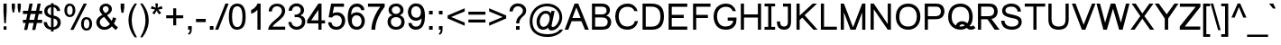 SplineFontDB: 1.0
FontName: Loma
FullName: Loma
FamilyName: Loma
Weight: Book
Copyright: Copyright (c) NECTEC, 2003. All rights reserved.
Version: 0.9.1; 2003
ItalicAngle: 0
UnderlinePosition: -217
UnderlineWidth: 150
Ascent: 1638
Descent: 410
NeedsXUIDChange: 1
FSType: 0
PfmFamily: 17
TTFWeight: 400
TTFWidth: 5
Panose: 2 11 5 4 2 2 2 2 2 4
LineGap: 0
VLineGap: 0
OS2TypoAscent: 2089
OS2TypoDescent: -430
OS2WinAscent: 2089
OS2WinDescent: 430
ScriptLang: 2
 1 latn 1 dflt 
 1 thai 1 dflt 
TableOrder: GPOS 1
	'kern'
LangName: 1024 "Copyright (c) NECTEC, 2003. All rights reserved." "Loma" "Regular" "Nectec UI" "Loma Regular" "Version 0.1; 2003 " "Loma-Regular" "SLThaiUI is a trademark of the NECTEC." "" "Mr.Sirichai Lerdvorawut" "" "http://www.opentle.org" "http://www.opentle.org" "GPL" 
LangName: 1033 "" "" "Regular" "Nectec UI - Loma" "" "" "" "SLThaiUI is a trademark of the NECTEC." "" "Mr.Sirichai Lerdvorawut" "" "http://www.opentle.org" "http://www.opentle.org" "GPL" 
Encoding: unicode
UnicodeInterp: none
DisplaySize: -36
AntiAlias: 1
FitToEm: 1
WinInfo: 3560 20 9
BeginChars: 65539 271
StartChar: .notdef
Encoding: 0 -1 0
Width: 1536
Flags: HW
Fore
256 0 m 1
 256 1280 l 1
 1280 1280 l 1
 1280 0 l 1
 256 0 l 1
288 32 m 1
 1248 32 l 1
 1248 1248 l 1
 288 1248 l 1
 288 32 l 1
EndSplineSet
EndChar
StartChar: uni000D
Encoding: 13 13 3
Width: 682
Flags: HW
EndChar
StartChar: space
Encoding: 32 32 4
Width: 1024
Flags: HW
EndChar
StartChar: exclam
Encoding: 33 33 5
Width: 569
Flags: HW
Fore
198 999 m 1
 198 1450 l 1
 378 1450 l 1
 378 999 l 1
 335 365 l 1
 242 365 l 1
 198 999 l 1
206 194 m 1
 370 194 l 1
 370 0 l 1
 206 0 l 1
 206 194 l 1
EndSplineSet
EndChar
StartChar: quotedbl
Encoding: 34 34 6
Width: 727
Flags: HW
Fore
156 947 m 1
 106 1217 l 1
 106 1450 l 1
 286 1450 l 1
 286 1217 l 1
 241 947 l 1
 156 947 l 1
487 947 m 1
 439 1217 l 1
 439 1450 l 1
 619 1450 l 1
 619 1217 l 1
 572 947 l 1
 487 947 l 1
EndSplineSet
EndChar
StartChar: numbersign
Encoding: 35 35 7
Width: 1139
Flags: HW
Fore
87 -10 m 1
 174 385 l 1
 21 385 l 1
 21 565 l 1
 204 565 l 1
 278 895 l 1
 21 895 l 1
 21 1075 l 1
 308 1075 l 1
 395 1470 l 1
 575 1470 l 1
 488 1075 l 1
 767 1075 l 1
 854 1470 l 1
 1034 1470 l 1
 947 1075 l 1
 1113 1075 l 1
 1113 895 l 1
 917 895 l 1
 842 565 l 1
 1113 565 l 1
 1113 385 l 1
 812 385 l 1
 725 -10 l 1
 546 -10 l 1
 632 385 l 1
 354 385 l 1
 267 -10 l 1
 87 -10 l 1
384 565 m 1
 662 565 l 1
 737 895 l 1
 458 895 l 1
 384 565 l 1
EndSplineSet
EndChar
StartChar: dollar
Encoding: 36 36 8
Width: 1139
Flags: HW
Fore
491 -17 m 1
 418 -8 352 11 292 40 c 0
 236 67 187 110 146 169 c 0
 140 178 l 0
 104 233 83 296 76 367 c 1
 76 417 l 1
 255 417 l 1
 268 330 293 265 329 221 c 1
 342 207 353 195 363 185 c 0
 401 147 444 126 491 123 c 1
 491 651 l 1
 484 652 478 654 472 655 c 0
 425 665 362 690 284 731 c 1
 227 760 183 800 152 851 c 0
 121 903 106 963 106 1031 c 0
 106 1148 151 1243 241 1318 c 0
 245 1321 249 1323 252 1326 c 0
 312 1371 392 1399 491 1409 c 1
 491 1488 l 1
 634 1488 l 1
 634 1409 l 1
 648 1408 l 2
 732 1399 804 1370 864 1323 c 0
 877 1313 890 1302 902 1290 c 0
 959 1232 994 1167 1005 1094 c 1
 1008 1050 l 1
 833 1050 l 1
 826 1103 800 1153 755 1200 c 2
 745 1211 l 1
 714 1242 677 1261 634 1269 c 1
 634 790 l 1
 635 789 l 1
 730 762 l 2
 759 754 782 747 797 741 c 0
 879 708 940 662 981 604 c 0
 1022 545 1042 476 1042 397 c 0
 1042 281 1003 185 924 108 c 0
 916 100 908 93 899 86 c 0
 826 25 738 -9 634 -15 c 1
 634 -118 l 1
 491 -118 l 1
 491 -17 l 1
491 1271 m 1
 477 1269 464 1266 452 1263 c 0
 416 1252 381 1229 347 1192 c 1
 306 1150 286 1101 286 1044 c 0
 286 987 303 940 337 902 c 0
 340 899 342 896 345 893 c 0
 381 855 430 827 491 810 c 1
 491 1271 l 1
641 124 m 2
 658 127 682 136 714 151 c 0
 743 165 769 184 790 207 c 0
 811 230 827 257 840 287 c 0
 852 318 858 351 858 386 c 0
 858 446 842 494 809 531 c 1
 774 572 716 605 634 629 c 1
 634 123 l 1
 641 124 l 2
EndSplineSet
EndChar
StartChar: percent
Encoding: 37 37 9
Width: 1821
Flags: HW
Fore
119 1114 m 0
 119 1219 145 1308 197 1380 c 0
 250 1454 326 1491 426 1491 c 0
 521 1491 598 1458 655 1392 c 0
 715 1323 745 1227 745 1104 c 1
 744 986 713 890 654 817 c 1
 597 750 521 717 428 717 c 0
 337 717 264 750 208 815 c 0
 149 884 119 984 119 1114 c 0
432 1366 m 0
 385 1366 347 1347 320 1308 c 0
 291 1266 276 1195 276 1096 c 0
 276 1001 291 935 322 897 c 0
 352 859 389 840 432 840 c 0
 477 840 515 859 545 898 c 128
 575 937 590 1007 590 1110 c 0
 590 1204 575 1270 545 1308 c 0
 515 1347 477 1366 432 1366 c 0
1217 1491 m 1
 1397 1491 l 1
 638 -10 l 1
 458 -10 l 1
 1217 1491 l 1
1067 344 m 0
 1067 449 1093 538 1145 610 c 0
 1198 684 1275 721 1376 721 c 0
 1471 721 1547 688 1604 622 c 0
 1665 552 1696 456 1696 334 c 0
 1696 213 1665 117 1604 47 c 0
 1545 -20 1469 -53 1376 -53 c 0
 1283 -53 1209 -20 1155 46 c 0
 1096 117 1067 217 1067 344 c 0
1380 598 m 0
 1332 598 1295 579 1268 540 c 0
 1239 497 1225 426 1225 326 c 0
 1225 233 1240 167 1270 128 c 0
 1300 89 1337 70 1380 70 c 0
 1427 70 1465 89 1494 128 c 0
 1523 167 1538 237 1538 340 c 0
 1538 434 1523 500 1493 540 c 128
 1463 578 1425 598 1380 598 c 0
EndSplineSet
EndChar
StartChar: ampersand
Encoding: 38 38 10
Width: 1366
Flags: HW
Fore
973 172 m 1
 856 41 716 -25 553 -25 c 0
 403 -25 284 26 195 127 c 1
 124 210 88 302 88 403 c 0
 88 586 204 733 436 842 c 1
 403 880 377 914 356 944 c 0
 335 974 318 1002 306 1027 c 0
 293 1052 284 1076 280 1098 c 128
 274 1119 272 1141 272 1163 c 0
 272 1252 306 1328 375 1393 c 0
 444 1458 532 1491 637 1491 c 0
 735 1491 816 1460 880 1399 c 0
 945 1338 977 1264 977 1178 c 0
 977 1039 885 920 700 821 c 1
 963 485 l 1
 993 542 1016 611 1032 690 c 1
 1221 649 l 1
 1188 522 1144 417 1090 334 c 1
 1157 247 1233 172 1319 109 c 1
 1198 -35 l 1
 1126 13 1051 82 973 172 c 1
606 938 m 1
 684 982 735 1022 758 1057 c 0
 781 1092 793 1131 793 1174 c 0
 793 1223 777 1263 746 1295 c 0
 714 1327 674 1343 627 1343 c 0
 579 1343 539 1327 506 1296 c 0
 473 1265 457 1227 457 1182 c 0
 457 1135 480 1085 526 1030 c 1
 606 938 l 1
530 725 m 1
 433 666 368 612 334 562 c 0
 300 512 283 463 283 416 c 0
 283 355 306 292 352 229 c 1
 400 165 468 133 555 133 c 0
 581 133 609 137 638 146 c 0
 667 155 696 168 723 184 c 0
 750 201 776 220 800 242 c 0
 824 263 844 288 860 315 c 1
 530 725 l 1
EndSplineSet
EndChar
StartChar: quotesingle
Encoding: 39 39 11
Width: 391
Flags: HW
Fore
136 947 m 1
 90 1221 l 1
 90 1466 l 1
 295 1466 l 1
 295 1221 l 1
 247 947 l 1
 136 947 l 1
EndSplineSet
EndChar
StartChar: parenleft
Encoding: 40 40 12
Width: 682
Flags: HW
Fore
479 -431 m 1
 344 -260 245 -71 184 135 c 0
 144 268 124 400 124 531 c 0
 124 773 181 999 295 1209 c 0
 341 1294 402 1388 479 1491 c 1
 608 1491 l 1
 515 1332 452 1211 418 1130 c 0
 354 978 318 809 311 622 c 0
 310 592 309 561 309 530 c 0
 309 209 409 -111 608 -431 c 1
 479 -431 l 1
EndSplineSet
EndChar
StartChar: parenright
Encoding: 41 41 13
Width: 682
Flags: HW
Fore
253 -431 m 1
 124 -431 l 1
 323 -111 423 209 423 530 c 0
 423 742 391 931 326 1097 c 0
 290 1190 226 1316 133 1475 c 0
 129 1482 129 1482 124 1491 c 1
 253 1491 l 1
 380 1321 470 1165 523 1022 c 0
 580 871 608 707 608 531 c 0
 608 283 539 36 401 -209 c 0
 356 -288 307 -362 253 -431 c 1
EndSplineSet
EndChar
StartChar: asterisk
Encoding: 42 42 14
Width: 797
Flags: HW
Fore
64 1197 m 1
 110 1339 l 1
 216 1302 293 1269 341 1242 c 1
 328 1363 322 1446 321 1491 c 1
 466 1491 l 1
 464 1425 456 1342 443 1243 c 1
 512 1278 590 1310 679 1339 c 1
 725 1197 l 1
 640 1169 557 1150 476 1141 c 1
 517 1106 574 1043 648 952 c 1
 528 867 l 1
 489 920 444 991 391 1082 c 1
 342 988 298 916 261 867 c 1
 143 952 l 1
 220 1047 276 1110 309 1141 c 1
 223 1158 141 1176 64 1197 c 1
EndSplineSet
EndChar
StartChar: plus
Encoding: 43 43 15
Width: 1196
Flags: HW
Fore
513 237 m 1
 513 639 l 1
 114 639 l 1
 114 807 l 1
 513 807 l 1
 513 1206 l 1
 683 1206 l 1
 683 807 l 1
 1082 807 l 1
 1082 639 l 1
 683 639 l 1
 683 237 l 1
 513 237 l 1
EndSplineSet
EndChar
StartChar: comma
Encoding: 44 44 16
Width: 569
Flags: HW
Fore
182 0 m 1
 182 205 l 1
 387 205 l 1
 387 0 l 2
 387 -75 374 -136 347 -182 c 0
 320 -229 278 -265 220 -290 c 1
 170 -213 l 1
 208 -196 236 -172 254 -140 c 0
 272 -107 282 -61 284 0 c 1
 182 0 l 1
EndSplineSet
EndChar
StartChar: hyphen
Encoding: 45 45 17
Width: 682
Flags: HW
Fore
65 440 m 1
 65 621 l 1
 618 621 l 1
 618 440 l 1
 65 440 l 1
EndSplineSet
EndChar
StartChar: period
Encoding: 46 46 18
Width: 569
Flags: HW
Fore
186 0 m 1
 186 205 l 1
 391 205 l 1
 391 0 l 1
 186 0 l 1
EndSplineSet
EndChar
StartChar: slash
Encoding: 47 47 19
Width: 595
Flags: HW
Fore
-81 -10 m 1
 506 1470 l 1
 688 1470 l 1
 102 -10 l 1
 -81 -10 l 1
EndSplineSet
EndChar
StartChar: zero
Encoding: 48 48 20
Width: 1139
Flags: HW
Fore
86 723 m 0
 86 890 102 1026 135 1133 c 0
 202 1350 345 1459 563 1459 c 0
 881 1459 1040 1214 1040 723 c 0
 1040 540 1020 394 979 285 c 0
 908 96 770 -2 563 -10 c 1
 499 -10 442 -0 391 19 c 0
 188 95 86 330 86 723 c 0
270 723 m 0
 270 662 272 607 277 557 c 0
 301 279 396 140 563 140 c 0
 758 141 856 335 856 723 c 0
 856 1114 758 1309 561 1309 c 0
 486 1309 425 1283 380 1231 c 0
 307 1145 270 976 270 723 c 0
EndSplineSet
EndChar
StartChar: one
Encoding: 49 49 21
Width: 1139
Flags: HW
Fore
763 0 m 1
 583 0 l 1
 583 1135 l 1
 540 1069 474 1013 385 966 c 0
 331 937 277 918 223 907 c 1
 223 1104 l 1
 328 1153 417 1221 490 1306 c 0
 538 1363 569 1419 583 1472 c 1
 763 1472 l 1
 763 0 l 1
EndSplineSet
KernsSLIF: 49 -152 0 0
EndChar
StartChar: two
Encoding: 50 50 22
Width: 1139
Flags: HW
Fore
1031 173 m 1
 1031 0 l 1
 62 0 l 1
 74 145 163 295 330 450 c 0
 361 478 396 509 437 542 c 0
 558 641 640 714 685 759 c 0
 782 858 834 955 843 1049 c 0
 844 1059 844 1069 844 1079 c 0
 844 1161 813 1226 752 1274 c 0
 702 1313 641 1333 568 1333 c 0
 459 1333 379 1294 329 1217 c 0
 298 1169 282 1110 281 1039 c 1
 96 1039 l 1
 96 1168 139 1274 224 1356 c 0
 312 1440 428 1482 572 1482 c 0
 713 1482 825 1442 910 1363 c 0
 989 1289 1029 1193 1029 1075 c 0
 1029 945 977 822 873 705 c 0
 829 656 755 588 650 501 c 2
 596 455 l 1
 430 317 l 1
 386 278 347 230 312 173 c 1
 1031 173 l 1
EndSplineSet
EndChar
StartChar: three
Encoding: 51 51 23
Width: 1139
Flags: HW
Fore
86 427 m 1
 266 427 l 1
 269 383 l 1
 281 312 317 255 377 211 c 0
 428 174 486 156 553 156 c 0
 648 156 725 187 782 248 c 0
 831 301 855 366 855 445 c 0
 855 547 818 622 744 669 c 0
 698 698 642 713 576 713 c 0
 533 713 488 707 441 694 c 1
 441 852 l 1
 495 850 l 1
 582 853 654 880 711 932 c 0
 763 979 789 1037 789 1105 c 0
 789 1188 755 1248 688 1285 c 0
 649 1306 603 1317 549 1317 c 0
 407 1317 320 1244 289 1099 c 1
 284 1070 l 1
 104 1070 l 1
 104 1170 139 1259 210 1337 c 0
 283 1417 374 1464 485 1478 c 0
 505 1481 525 1482 545 1482 c 0
 662 1482 761 1448 842 1380 c 0
 923 1312 967 1226 973 1123 c 0
 974 1116 974 1108 974 1101 c 0
 974 1002 936 919 861 852 c 0
 834 829 805 809 772 794 c 1
 919 760 1007 677 1036 546 c 0
 1043 516 1046 484 1046 449 c 0
 1046 325 1004 220 920 135 c 1
 881 100 l 1
 790 27 681 -10 552 -10 c 0
 429 -10 324 29 236 106 c 0
 153 178 105 267 90 372 c 0
 87 391 86 409 86 427 c 1
EndSplineSet
EndChar
StartChar: four
Encoding: 52 52 24
Width: 1139
Flags: HW
Fore
662 0 m 1
 662 347 l 1
 26 347 l 1
 26 522 l 1
 662 1472 l 1
 842 1472 l 1
 842 522 l 1
 1040 522 l 1
 1040 347 l 1
 842 347 l 1
 842 0 l 1
 662 0 l 1
662 522 m 1
 662 1117 l 1
 251 522 l 1
 662 522 l 1
EndSplineSet
EndChar
StartChar: five
Encoding: 53 53 25
Width: 1139
Flags: HW
Fore
85 415 m 1
 274 415 l 1
 294 284 354 202 454 169 c 0
 485 159 519 154 556 154 c 0
 658 154 738 191 795 265 c 0
 842 326 866 403 866 496 c 0
 866 619 825 708 744 764 c 0
 693 799 629 817 553 817 c 0
 454 817 372 773 306 686 c 1
 117 708 l 1
 259 1472 l 1
 988 1472 l 1
 988 1292 l 1
 423 1292 l 1
 344 920 l 1
 397 964 480 986 591 987 c 0
 601 987 l 0
 727 987 832 946 917 864 c 0
 1003 781 1049 673 1056 542 c 0
 1057 532 1057 522 1057 512 c 0
 1057 370 1015 251 932 155 c 0
 848 57 738 3 603 -8 c 0
 588 -9 572 -10 556 -10 c 0
 395 -10 272 43 187 148 c 0
 130 219 96 308 85 415 c 1
EndSplineSet
EndChar
StartChar: six
Encoding: 54 54 26
Width: 1139
Flags: HW
Fore
1019 1103 m 1
 840 1103 l 1
 814 1220 748 1286 641 1302 c 0
 626 1304 609 1305 592 1305 c 0
 383 1305 276 1151 271 842 c 1
 332 918 415 962 522 973 c 0
 545 976 569 977 594 977 c 0
 709 977 808 937 893 858 c 0
 976 779 1026 679 1041 559 c 0
 1044 536 1045 514 1045 491 c 0
 1045 354 1006 240 929 147 c 0
 850 51 746 -1 618 -9 c 0
 607 -10 597 -10 586 -10 c 0
 363 -10 213 97 135 312 c 0
 96 418 77 548 77 701 c 0
 77 1078 171 1320 360 1425 c 0
 429 1463 510 1482 603 1482 c 0
 719 1482 817 1446 897 1374 c 0
 972 1307 1012 1225 1018 1128 c 0
 1019 1120 1019 1112 1019 1103 c 1
306 490 m 0
 306 381 336 296 395 233 c 0
 444 181 506 155 583 155 c 0
 676 155 749 191 800 263 c 0
 841 321 861 393 861 480 c 0
 861 593 828 679 762 739 c 0
 713 784 651 807 576 807 c 0
 480 807 407 769 358 692 c 0
 323 637 306 570 306 490 c 0
EndSplineSet
EndChar
StartChar: seven
Encoding: 55 55 27
Width: 1139
Flags: HW
Fore
97 1292 m 1
 97 1472 l 1
 1046 1472 l 1
 1046 1292 l 1
 895 1111 772 911 675 692 c 0
 566 446 511 215 511 0 c 1
 293 0 l 1
 294 235 359 494 486 776 c 0
 577 979 680 1151 795 1292 c 1
 97 1292 l 1
EndSplineSet
EndChar
StartChar: eight
Encoding: 56 56 28
Width: 1139
Flags: HW
Fore
362 805 m 1
 215 859 142 959 142 1104 c 0
 142 1218 183 1310 264 1381 c 0
 342 1448 442 1482 563 1482 c 0
 689 1482 792 1445 872 1372 c 0
 950 1301 989 1210 989 1099 c 0
 989 967 926 873 799 816 c 2
 773 805 l 1
 911 760 997 677 1032 556 c 0
 1043 519 1049 478 1049 434 c 1
 1045 368 l 1
 1030 233 968 132 859 65 c 0
 778 15 681 -10 566 -10 c 0
 425 -10 309 31 220 113 c 0
 130 195 84 302 83 434 c 0
 83 437 83 437 83 439 c 0
 83 588 140 696 255 762 c 0
 287 781 323 795 362 805 c 1
326 1110 m 1
 326 1026 357 963 419 921 c 0
 460 894 509 880 567 880 c 0
 648 880 710 907 755 960 c 0
 788 999 804 1045 804 1100 c 0
 804 1176 775 1236 718 1279 c 0
 675 1310 624 1326 565 1326 c 0
 486 1326 424 1301 378 1250 c 1
 357 1222 l 1
 340 1189 l 1
 330 1151 l 1
 326 1110 l 1
268 438 m 0
 268 347 300 273 365 218 c 0
 420 171 488 147 568 147 c 0
 666 147 743 179 799 242 c 0
 843 293 865 356 865 432 c 0
 865 535 824 610 742 657 c 0
 693 685 633 699 562 699 c 0
 453 699 373 666 320 601 c 0
 285 558 268 503 268 438 c 0
EndSplineSet
EndChar
StartChar: nine
Encoding: 57 57 29
Width: 1139
Flags: HW
Fore
139 369 m 1
 318 369 l 1
 344 252 410 186 517 170 c 0
 532 168 549 167 566 167 c 0
 775 167 882 321 887 630 c 1
 826 554 743 510 636 499 c 0
 613 496 589 495 564 495 c 0
 449 495 350 535 265 614 c 0
 182 693 132 793 117 913 c 0
 114 936 113 958 113 981 c 0
 113 1118 152 1232 229 1325 c 0
 308 1421 412 1473 540 1481 c 0
 551 1482 561 1482 572 1482 c 0
 795 1482 945 1375 1023 1160 c 0
 1062 1054 1081 924 1081 771 c 0
 1081 394 987 152 798 47 c 0
 729 9 648 -10 555 -10 c 0
 439 -10 341 26 261 98 c 0
 186 165 146 247 140 344 c 0
 139 352 139 360 139 369 c 1
852 982 m 0
 852 1091 822 1176 763 1239 c 0
 714 1291 652 1317 575 1317 c 0
 482 1317 409 1281 358 1209 c 1
 335 1170 l 1
 310 1119 297 1060 297 992 c 0
 297 879 330 793 396 733 c 0
 445 688 507 665 582 665 c 0
 678 665 751 703 800 780 c 0
 835 835 852 902 852 982 c 0
EndSplineSet
EndChar
StartChar: colon
Encoding: 58 58 30
Width: 569
Flags: HW
Fore
185 857 m 1
 185 1062 l 1
 390 1062 l 1
 390 857 l 1
 185 857 l 1
185 0 m 1
 185 205 l 1
 390 205 l 1
 390 0 l 1
 185 0 l 1
EndSplineSet
EndChar
StartChar: semicolon
Encoding: 59 59 31
Width: 569
Flags: HW
Fore
182 857 m 1
 182 1062 l 1
 387 1062 l 1
 387 857 l 1
 182 857 l 1
182 0 m 1
 182 205 l 1
 387 205 l 1
 387 0 l 2
 387 -120 351 -206 278 -257 c 1
 261 -270 242 -281 220 -290 c 1
 170 -213 l 1
 225 -189 259 -147 273 -87 c 0
 279 -63 283 -34 284 0 c 1
 182 0 l 1
EndSplineSet
EndChar
StartChar: less
Encoding: 60 60 32
Width: 1196
Flags: HW
Fore
112 641 m 1
 112 809 l 1
 1083 1219 l 1
 1083 1040 l 1
 313 724 l 1
 1083 405 l 1
 1083 226 l 1
 112 641 l 1
EndSplineSet
EndChar
StartChar: equal
Encoding: 61 61 33
Width: 1196
Flags: HW
Fore
1082 862 m 1
 114 862 l 1
 114 1030 l 1
 1082 1030 l 1
 1082 862 l 1
1082 417 m 1
 114 417 l 1
 114 585 l 1
 1082 585 l 1
 1082 417 l 1
EndSplineSet
EndChar
StartChar: greater
Encoding: 62 62 34
Width: 1196
Flags: HW
Fore
1083 641 m 1
 112 226 l 1
 112 405 l 1
 881 724 l 1
 112 1040 l 1
 112 1219 l 1
 1083 809 l 1
 1083 641 l 1
EndSplineSet
EndChar
StartChar: question
Encoding: 63 63 35
Width: 1139
Flags: HW
Fore
472 361 m 1
 474 436 l 1
 482 547 520 641 589 719 c 0
 606 738 643 773 700 826 c 0
 759 879 800 928 823 972 c 0
 842 1009 852 1048 853 1088 c 0
 853 1127 844 1164 825 1199 c 0
 792 1263 738 1306 665 1328 c 0
 634 1337 602 1341 568 1341 c 0
 428 1340 336 1268 292 1123 c 0
 285 1099 279 1073 275 1046 c 1
 90 1046 l 1
 97 1175 142 1282 223 1367 c 0
 311 1458 425 1504 565 1504 c 0
 696 1504 806 1467 896 1392 c 0
 979 1323 1025 1239 1035 1138 c 1
 1036 1084 l 1
 1033 1027 1018 971 991 914 c 0
 972 875 934 830 878 780 c 0
 819 729 782 694 766 676 c 0
 693 597 653 502 646 389 c 0
 645 380 645 370 645 361 c 1
 472 361 l 1
461 0 m 1
 461 205 l 1
 666 205 l 1
 666 0 l 1
 461 0 l 1
EndSplineSet
EndChar
StartChar: at
Encoding: 64 64 36
Width: 2079
Flags: HW
Fore
1161 121 m 1
 1090 38 987 -3 854 -3 c 0
 747 -3 661 44 595 138 c 0
 533 225 502 333 502 461 c 0
 502 570 526 671 574 764 c 0
 629 873 702 957 792 1015 c 0
 862 1061 935 1084 1011 1084 c 0
 1153 1084 1254 1035 1313 938 c 1
 1347 1079 l 1
 1526 1079 l 1
 1380 379 l 1
 1367 315 1358 265 1352 229 c 1
 1353 212 l 1
 1356 202 1362 192 1372 182 c 0
 1386 169 1403 163 1422 163 c 0
 1492 163 1563 206 1634 291 c 0
 1703 374 1752 471 1780 580 c 0
 1793 628 1799 673 1799 716 c 0
 1799 885 1742 1025 1627 1138 c 0
 1522 1242 1386 1306 1220 1329 c 0
 1179 1335 1136 1338 1093 1338 c 0
 882 1338 704 1276 557 1152 c 0
 525 1125 495 1095 468 1063 c 0
 350 924 284 754 271 553 c 0
 270 531 269 508 269 485 c 0
 269 220 358 22 535 -110 c 0
 682 -219 877 -274 1120 -274 c 0
 1346 -274 1532 -224 1677 -125 c 0
 1737 -84 1786 -36 1824 19 c 1
 2005 19 l 1
 1941 -113 1835 -219 1686 -300 c 0
 1525 -387 1337 -431 1123 -431 c 0
 831 -431 596 -361 418 -222 c 0
 240 -83 139 112 116 361 c 0
 113 396 111 432 111 469 c 0
 111 705 171 911 291 1087 c 0
 406 1256 562 1373 758 1439 c 0
 865 1475 979 1493 1102 1493 c 0
 1311 1493 1491 1439 1642 1332 c 0
 1785 1231 1879 1098 1926 933 c 0
 1946 863 1956 790 1956 713 c 0
 1956 575 1918 440 1843 307 c 0
 1772 181 1683 88 1577 28 c 0
 1504 -13 1430 -33 1354 -33 c 0
 1308 -33 1271 -26 1242 -12 c 0
 1214 2 1193 22 1180 48 c 0
 1170 67 1164 91 1161 121 c 1
891 161 m 0
 985 161 1066 207 1133 299 c 0
 1194 382 1229 480 1240 593 c 0
 1242 612 1243 630 1243 649 c 0
 1243 768 1209 850 1140 894 c 0
 1107 915 1069 925 1024 925 c 0
 912 925 823 862 756 737 c 0
 743 713 732 687 722 660 c 0
 717 648 713 636 709 623 c 0
 692 567 683 510 683 453 c 0
 683 350 708 272 758 218 c 0
 794 180 838 161 891 161 c 0
EndSplineSet
EndChar
StartChar: A
Encoding: 65 65 37
Width: 1366
Flags: HW
Fore
559 1450 m 1
 768 1450 l 1
 1368 0 l 1
 1149 0 l 1
 948 471 l 1
 392 471 l 1
 203 0 l 1
 -2 0 l 1
 559 1450 l 1
903 653 m 1
 659 1237 l 1
 435 653 l 1
 903 653 l 1
EndSplineSet
KernsSLIF: 121 -37 0 0 119 -37 0 0 118 -37 0 0 89 -152 0 0 87 -76 0 0 86 -152 0 0 84 -152 0 0
EndChar
StartChar: B
Encoding: 66 66 38
Width: 1366
Flags: HW
Fore
164 0 m 1
 164 1450 l 1
 700 1450 l 2
 812 1450 902 1435 970 1406 c 0
 1045 1373 1102 1320 1142 1249 c 0
 1171 1196 1186 1140 1186 1079 c 0
 1186 1019 1169 961 1135 906 c 0
 1101 851 1050 806 981 772 c 1
 1070 746 1138 702 1186 639 c 0
 1233 576 1257 504 1257 421 c 0
 1257 326 1229 240 1172 164 c 0
 1152 137 1130 115 1106 97 c 0
 1063 65 1010 41 946 24 c 0
 881 8 802 0 709 0 c 2
 164 0 l 1
344 842 m 1
 661 842 l 2
 747 842 809 848 846 859 c 0
 945 888 995 954 995 1056 c 0
 995 1136 967 1195 910 1233 c 0
 895 1243 878 1251 860 1256 c 0
 817 1270 742 1277 637 1277 c 2
 344 1277 l 1
 344 842 l 1
344 173 m 1
 709 173 l 2
 798 173 861 180 898 193 c 0
 916 199 934 208 953 220 c 0
 1012 257 1045 312 1054 386 c 0
 1055 397 1056 409 1056 421 c 0
 1056 510 1022 576 953 619 c 0
 936 630 918 638 898 644 c 0
 848 661 776 669 683 669 c 2
 344 669 l 1
 344 173 l 1
EndSplineSet
EndChar
StartChar: C
Encoding: 67 67 39
Width: 1479
Flags: HW
Fore
1210 480 m 1
 1398 480 l 1
 1349 287 1253 150 1110 68 c 0
 1019 16 912 -10 791 -10 c 0
 633 -10 505 22 406 86 c 0
 307 151 231 244 180 366 c 0
 128 488 102 614 102 745 c 0
 102 888 131 1016 190 1130 c 0
 248 1243 331 1329 438 1388 c 0
 546 1447 665 1477 794 1477 c 0
 941 1477 1064 1440 1164 1365 c 0
 1264 1290 1334 1185 1373 1050 c 1
 1185 1050 l 1
 1148 1171 1065 1247 934 1280 c 0
 890 1291 842 1297 790 1297 c 0
 677 1297 583 1270 508 1216 c 0
 369 1117 299 960 299 746 c 0
 299 635 321 531 364 434 c 0
 421 309 512 228 637 191 c 0
 684 177 735 170 788 170 c 0
 914 170 1017 204 1098 272 c 0
 1165 328 1202 397 1210 480 c 1
EndSplineSet
EndChar
StartChar: D
Encoding: 68 68 40
Width: 1479
Flags: HW
Fore
168 0 m 1
 168 1450 l 1
 673 1450 l 2
 972 1450 1175 1362 1281 1186 c 0
 1347 1077 1380 926 1380 733 c 0
 1380 318 1217 80 891 17 c 0
 832 6 767 0 697 0 c 2
 168 0 l 1
350 173 m 1
 675 173 l 2
 998 173 1167 344 1182 686 c 0
 1183 702 1183 719 1183 736 c 0
 1183 1069 1037 1248 746 1274 c 0
 721 1276 696 1277 670 1277 c 2
 350 1277 l 1
 350 173 l 1
EndSplineSet
EndChar
StartChar: E
Encoding: 69 69 41
Width: 1366
Flags: HW
Fore
162 0 m 1
 162 1450 l 1
 1222 1450 l 1
 1222 1268 l 1
 341 1268 l 1
 341 826 l 1
 1021 826 l 1
 1021 646 l 1
 341 646 l 1
 341 179 l 1
 1222 179 l 1
 1222 0 l 1
 162 0 l 1
EndSplineSet
EndChar
StartChar: F
Encoding: 70 70 42
Width: 1251
Flags: HW
Fore
168 0 m 1
 168 1450 l 1
 1157 1450 l 1
 1157 1271 l 1
 347 1271 l 1
 347 820 l 1
 1009 820 l 1
 1009 641 l 1
 347 641 l 1
 347 0 l 1
 168 0 l 1
EndSplineSet
KernsSLIF: 65 -113 0 0 46 -227 0 0 44 -227 0 0
EndChar
StartChar: G
Encoding: 71 71 43
Width: 1479
Flags: HW
Fore
1404 684 m 1
 1404 666 1404 666 1404 650 c 0
 1403 497 1389 387 1362 320 c 0
 1345 276 1311 224 1260 164 c 0
 1257 161 1255 159 1253 156 c 0
 1154 45 1000 -10 791 -10 c 0
 633 -10 505 22 406 86 c 0
 307 151 231 244 180 366 c 0
 128 488 102 614 102 745 c 0
 102 888 131 1016 190 1130 c 0
 248 1243 331 1329 438 1388 c 0
 546 1447 665 1477 794 1477 c 0
 941 1477 1064 1440 1164 1365 c 0
 1264 1290 1334 1185 1373 1050 c 1
 1185 1050 l 1
 1174 1087 1158 1119 1138 1148 c 0
 1068 1247 952 1297 790 1297 c 0
 677 1297 583 1270 508 1216 c 0
 369 1117 299 960 299 746 c 0
 299 635 321 531 364 434 c 0
 382 394 404 358 430 327 c 0
 516 222 635 170 788 170 c 0
 797 170 807 170 816 171 c 0
 939 176 1037 214 1112 284 c 1
 1126 299 l 2
 1173 350 1201 405 1210 465 c 1
 1212 504 l 1
 905 504 l 1
 905 684 l 1
 1404 684 l 1
EndSplineSet
EndChar
StartChar: H
Encoding: 72 72 44
Width: 1479
Flags: HW
Fore
164 0 m 1
 164 1450 l 1
 344 1450 l 1
 344 848 l 1
 1134 848 l 1
 1134 1450 l 1
 1314 1450 l 1
 1314 0 l 1
 1134 0 l 1
 1134 668 l 1
 344 668 l 1
 344 0 l 1
 164 0 l 1
EndSplineSet
EndChar
StartChar: I
Encoding: 73 73 45
Width: 650
Flags: HW
Fore
625 160 m 1
 625 0 l 1
 25 0 l 1
 25 160 l 1
 235 160 l 1
 235 1290 l 1
 25 1290 l 1
 25 1450 l 1
 625 1450 l 1
 625 1290 l 1
 415 1290 l 1
 415 160 l 1
 625 160 l 1
EndSplineSet
EndChar
StartChar: J
Encoding: 74 74 46
Width: 1024
Flags: HW
Fore
865 1450 m 1
 865 456 l 2
 865 331 847 237 811 172 c 0
 803 157 794 143 783 129 c 0
 720 47 630 1 513 -8 c 1
 463 -10 l 1
 338 -10 242 24 173 92 c 0
 164 100 156 109 148 118 c 0
 99 176 71 264 66 381 c 0
 65 402 64 427 64 455 c 1
 244 455 l 1
 247 378 l 1
 252 323 266 279 291 246 c 0
 329 195 386 170 462 170 c 0
 520 170 566 183 600 209 c 0
 615 220 630 235 645 252 c 0
 670 281 684 333 685 408 c 0
 685 421 685 421 685 471 c 2
 685 1280 l 1
 408 1280 l 1
 408 1450 l 1
 865 1450 l 1
EndSplineSet
EndChar
StartChar: K
Encoding: 75 75 47
Width: 1366
Flags: HW
Fore
150 0 m 1
 150 1450 l 1
 330 1450 l 1
 330 785 l 1
 1072 1450 l 1
 1316 1450 l 1
 610 806 l 1
 1346 0 l 1
 1113 0 l 1
 479 670 l 1
 330 539 l 1
 330 0 l 1
 150 0 l 1
EndSplineSet
EndChar
StartChar: L
Encoding: 76 76 48
Width: 1139
Flags: HW
Fore
150 0 m 1
 150 1450 l 1
 330 1450 l 1
 330 170 l 1
 1060 170 l 1
 1060 0 l 1
 150 0 l 1
EndSplineSet
KernsSLIF: 121 -76 0 0 89 -152 0 0 87 -152 0 0 86 -152 0 0 84 -152 0 0
EndChar
StartChar: M
Encoding: 77 77 49
Width: 1706
Flags: HW
Fore
152 0 m 1
 152 1450 l 1
 332 1450 l 1
 851 133 l 1
 1370 1450 l 1
 1550 1450 l 1
 1550 0 l 1
 1370 0 l 1
 1370 964 l 1
 996 0 l 1
 706 0 l 1
 332 964 l 1
 332 0 l 1
 152 0 l 1
EndSplineSet
EndChar
StartChar: N
Encoding: 78 78 50
Width: 1479
Flags: HW
Fore
156 0 m 1
 156 1450 l 1
 336 1450 l 1
 1131 315 l 1
 1131 1450 l 1
 1311 1450 l 1
 1311 0 l 1
 1131 0 l 1
 336 1136 l 1
 336 0 l 1
 156 0 l 1
EndSplineSet
EndChar
StartChar: O
Encoding: 79 79 51
Width: 1593
Flags: HW
Fore
104 714 m 0
 104 949 165 1135 288 1271 c 1
 415 1407 586 1476 801 1478 c 1
 1000 1478 1162 1416 1287 1293 c 0
 1406 1176 1474 1020 1492 825 c 0
 1495 794 1496 763 1496 731 c 0
 1496 524 1440 354 1329 221 c 0
 1222 93 1080 18 901 -4 c 0
 868 -8 835 -10 800 -10 c 0
 610 -10 452 48 326 165 c 0
 211 272 140 410 114 580 c 0
 107 624 104 669 104 714 c 0
304 711 m 0
 304 528 356 388 460 291 c 0
 546 210 659 170 799 170 c 0
 978 170 1110 233 1197 358 c 0
 1263 453 1296 578 1296 732 c 0
 1296 927 1244 1074 1139 1175 c 0
 1054 1257 941 1298 802 1298 c 0
 579 1298 430 1206 355 1021 c 0
 321 936 304 832 304 711 c 0
EndSplineSet
EndChar
StartChar: P
Encoding: 80 80 52
Width: 1366
Flags: HW
Fore
158 0 m 1
 158 1450 l 1
 711 1450 l 2
 846 1450 944 1440 1005 1421 c 0
 1044 1409 1080 1391 1115 1368 c 0
 1181 1322 1228 1255 1255 1168 c 0
 1270 1123 1277 1075 1277 1026 c 0
 1277 901 1237 796 1158 710 c 0
 1079 623 935 580 728 580 c 2
 338 580 l 1
 338 0 l 1
 158 0 l 1
338 753 m 1
 731 753 l 2
 856 753 945 776 998 823 c 0
 1051 870 1077 935 1077 1020 c 0
 1077 1107 1048 1174 990 1222 c 1
 959 1243 l 1
 943 1252 926 1259 908 1264 c 0
 875 1273 815 1277 727 1277 c 2
 338 1277 l 1
 338 753 l 1
EndSplineSet
KernsSLIF: 65 -152 0 0 46 -264 0 0 44 -264 0 0
EndChar
StartChar: Q
Encoding: 81 81 53
Width: 1659
Flags: HW
Fore
1194 354 m 1
 1252 426 1285 532 1294 673 c 0
 1295 692 1296 712 1296 732 c 0
 1296 927 1244 1074 1139 1175 c 0
 1054 1257 941 1298 802 1298 c 0
 579 1298 430 1206 355 1021 c 0
 321 936 304 832 304 711 c 0
 304 527 356 387 460 290 c 0
 485 267 513 247 543 230 c 1
 565 314 617 379 699 424 c 0
 736 445 777 460 822 468 c 0
 846 473 870 475 895 475 c 0
 986 474 1068 449 1141 399 c 0
 1162 385 1179 370 1194 354 c 1
1317 204 m 1
 1334 185 1358 176 1390 175 c 0
 1404 175 1419 177 1435 181 c 0
 1474 190 1506 206 1533 228 c 1
 1659 90 l 1
 1585 21 1498 -14 1399 -14 c 0
 1344 -14 1292 -3 1244 20 c 0
 1207 38 1178 61 1156 88 c 1
 1077 36 993 5 904 -5 c 1
 820 -10 l 2
 800 -10 l 0
 610 -10 452 48 326 165 c 0
 211 272 140 410 114 580 c 0
 107 624 104 669 104 714 c 0
 104 949 165 1135 288 1271 c 1
 415 1407 586 1476 801 1478 c 1
 1000 1478 1162 1416 1287 1293 c 0
 1406 1176 1474 1020 1492 825 c 0
 1495 794 1496 763 1496 731 c 0
 1496 526 1457 371 1378 266 c 0
 1359 242 1339 221 1317 204 c 1
1050 226 m 1
 1010 273 963 297 908 297 c 0
 897 297 887 296 876 294 c 0
 807 281 761 243 740 181 c 0
 739 178 739 176 738 174 c 1
 755 169 776 167 803 167 c 0
 880 168 947 179 1006 202 c 0
 1024 209 1039 217 1050 226 c 1
EndSplineSet
EndChar
StartChar: R
Encoding: 82 82 54
Width: 1400
Flags: HW
Fore
698 580 m 1
 338 580 l 1
 338 0 l 1
 158 0 l 1
 158 1450 l 1
 711 1450 l 2
 846 1450 944 1440 1005 1421 c 0
 1044 1409 1080 1391 1115 1368 c 0
 1181 1322 1228 1255 1255 1168 c 0
 1270 1123 1277 1075 1277 1026 c 0
 1277 901 1237 796 1158 710 c 0
 1107 654 1029 616 924 596 c 1
 1387 0 l 1
 1107 0 l 1
 698 580 l 1
338 753 m 1
 731 753 l 2
 856 753 945 776 998 823 c 0
 1051 870 1077 935 1077 1020 c 0
 1077 1107 1048 1174 990 1222 c 1
 959 1243 l 1
 943 1252 926 1259 908 1264 c 0
 875 1273 815 1277 727 1277 c 2
 338 1277 l 1
 338 753 l 1
EndSplineSet
KernsSLIF: 89 -37 0 0 87 -37 0 0 86 -37 0 0 84 -37 0 0
EndChar
StartChar: S
Encoding: 83 83 55
Width: 1366
Flags: HW
Fore
92 502 m 1
 275 502 l 1
 294 346 373 243 512 194 c 0
 569 174 634 164 708 164 c 0
 829 164 923 191 991 245 c 0
 1045 289 1072 345 1072 413 c 0
 1072 496 1030 555 946 592 c 0
 921 603 891 613 855 622 c 1
 639 666 l 1
 486 703 377 742 310 781 c 0
 209 841 155 928 149 1041 c 0
 148 1050 148 1058 148 1067 c 0
 148 1193 200 1293 303 1367 c 0
 398 1436 519 1471 664 1471 c 0
 825 1471 957 1428 1060 1342 c 0
 1080 1325 1098 1307 1115 1287 c 1
 1146 1245 l 1
 1179 1195 1200 1139 1209 1078 c 1
 1215 1019 l 1
 1029 1019 l 1
 1018 1115 974 1189 898 1240 c 0
 837 1280 762 1300 672 1300 c 0
 531 1300 433 1267 378 1202 c 0
 349 1168 335 1127 335 1080 c 0
 335 1009 370 956 439 923 c 0
 474 906 541 887 641 865 c 0
 659 861 673 858 684 856 c 0
 843 820 951 791 1009 768 c 0
 1116 727 1187 671 1224 598 c 0
 1247 551 1259 495 1259 429 c 0
 1259 302 1209 198 1109 117 c 0
 1016 40 898 -2 755 -9 c 0
 742 -10 730 -10 717 -10 c 0
 477 -10 304 55 198 186 c 0
 131 269 95 374 92 502 c 1
EndSplineSet
EndChar
StartChar: T
Encoding: 84 84 56
Width: 1251
Flags: HW
Fore
538 0 m 1
 538 1280 l 1
 48 1280 l 1
 48 1450 l 1
 1210 1450 l 1
 1210 1280 l 1
 718 1280 l 1
 718 0 l 1
 538 0 l 1
EndSplineSet
KernsSLIF: 121 -113 0 0 119 -113 0 0 117 -76 0 0 115 -227 0 0 114 -76 0 0 111 -227 0 0 105 -76 0 0 101 -227 0 0 99 -227 0 0 97 -227 0 0 79 -37 0 0 65 -152 0 0 59 -227 0 0 58 -227 0 0 46 -227 0 0 45 -113 0 0 44 -227 0 0
EndChar
StartChar: U
Encoding: 85 85 57
Width: 1479
Flags: HW
Fore
1134 1450 m 1
 1314 1450 l 1
 1314 567 l 2
 1314 182 1123 -10 741 -10 c 0
 391 -10 199 147 166 460 c 0
 163 494 161 530 161 567 c 2
 161 1450 l 1
 341 1450 l 1
 341 568 l 2
 341 349 432 221 614 182 c 0
 651 174 692 170 737 170 c 0
 918 170 1036 226 1091 338 c 0
 1120 395 1134 472 1134 568 c 2
 1134 1450 l 1
EndSplineSet
EndChar
StartChar: V
Encoding: 86 86 58
Width: 1366
Flags: HW
Fore
577 0 m 1
 9 1450 l 1
 219 1450 l 1
 677 279 l 1
 1152 1450 l 1
 1350 1450 l 1
 776 0 l 1
 577 0 l 1
EndSplineSet
KernsSLIF: 121 -76 0 0 117 -76 0 0 114 -76 0 0 111 -113 0 0 105 -37 0 0 101 -113 0 0 97 -152 0 0 65 -152 0 0 59 -76 0 0 58 -76 0 0 46 -188 0 0 45 -113 0 0 44 -188 0 0
EndChar
StartChar: W
Encoding: 87 87 59
Width: 1933
Flags: HW
Fore
414 0 m 1
 25 1450 l 1
 224 1450 l 1
 513 390 l 1
 834 1450 l 1
 1088 1450 l 1
 1409 390 l 1
 1698 1450 l 1
 1897 1450 l 1
 1508 0 l 1
 1310 0 l 1
 961 1170 l 1
 612 0 l 1
 414 0 l 1
EndSplineSet
KernsSLIF: 121 -18 0 0 117 -37 0 0 114 -37 0 0 111 -37 0 0 101 -37 0 0 97 -76 0 0 65 -76 0 0 59 -37 0 0 58 -37 0 0 46 -113 0 0 45 -37 0 0 44 -113 0 0
EndChar
StartChar: X
Encoding: 88 88 60
Width: 1366
Flags: HW
Fore
9 0 m 1
 564 756 l 1
 76 1450 l 1
 306 1450 l 1
 681 902 l 1
 1083 1450 l 1
 1313 1450 l 1
 798 756 l 1
 1353 0 l 1
 1123 0 l 1
 681 613 l 1
 239 0 l 1
 9 0 l 1
EndSplineSet
EndChar
StartChar: Y
Encoding: 89 89 61
Width: 1366
Flags: HW
Fore
571 0 m 1
 571 621 l 1
 6 1451 l 1
 236 1451 l 1
 680 855 l 1
 1120 1451 l 1
 1350 1451 l 1
 765 621 l 1
 765 0 l 1
 571 0 l 1
EndSplineSet
KernsSLIF: 118 -113 0 0 117 -113 0 0 113 -188 0 0 112 -152 0 0 111 -188 0 0 105 -76 0 0 101 -188 0 0 97 -152 0 0 65 -152 0 0 59 -133 0 0 58 -113 0 0 46 -264 0 0 45 -188 0 0 44 -264 0 0
EndChar
StartChar: Z
Encoding: 90 90 62
Width: 1251
Flags: HW
Fore
41 0 m 1
 41 187 l 1
 945 1270 l 1
 45 1270 l 1
 45 1450 l 1
 1213 1450 l 1
 1213 1270 l 1
 325 180 l 1
 1200 180 l 1
 1200 0 l 1
 41 0 l 1
EndSplineSet
EndChar
StartChar: bracketleft
Encoding: 91 91 63
Width: 569
Flags: HW
Fore
139 -407 m 1
 139 1466 l 1
 536 1466 l 1
 536 1317 l 1
 319 1317 l 1
 319 -258 l 1
 536 -258 l 1
 536 -407 l 1
 139 -407 l 1
EndSplineSet
EndChar
StartChar: backslash
Encoding: 92 92 64
Width: 569
Flags: HW
Fore
425 -25 m 1
 0 1491 l 1
 145 1491 l 1
 569 -25 l 1
 425 -25 l 1
EndSplineSet
EndChar
StartChar: bracketright
Encoding: 93 93 65
Width: 569
Flags: HW
Fore
436 -407 m 1
 39 -407 l 1
 39 -258 l 1
 256 -258 l 1
 256 1317 l 1
 39 1317 l 1
 39 1466 l 1
 436 1466 l 1
 436 -407 l 1
EndSplineSet
EndChar
StartChar: asciicircum
Encoding: 94 94 66
Width: 961
Flags: HW
Fore
239 690 m 1
 54 690 l 1
 407 1491 l 1
 552 1491 l 1
 907 690 l 1
 726 690 l 1
 479 1287 l 1
 239 690 l 1
EndSplineSet
EndChar
StartChar: underscore
Encoding: 95 95 67
Width: 1139
Flags: HW
Fore
-31 -407 m 1
 -31 -277 l 1
 1162 -277 l 1
 1162 -407 l 1
 -31 -407 l 1
EndSplineSet
EndChar
StartChar: grave
Encoding: 96 96 68
Width: 682
Flags: HW
Fore
465 1194 m 1
 320 1194 l 1
 89 1474 l 1
 330 1474 l 1
 465 1194 l 1
EndSplineSet
EndChar
StartChar: a
Encoding: 97 97 69
Width: 1139
Flags: HW
Fore
828 131 m 1
 761 74 697 34 636 11 c 0
 574 -12 508 -24 437 -24 c 0
 320 -24 231 5 168 62 c 0
 105 119 74 191 74 280 c 0
 74 332 86 379 110 422 c 0
 133 465 164 500 202 526 c 0
 241 552 284 572 332 585 c 0
 367 594 421 603 492 612 c 0
 637 629 744 650 813 674 c 1
 814 699 814 714 814 721 c 0
 814 794 797 846 763 876 c 0
 717 917 649 937 558 937 c 0
 473 937 411 922 370 892 c 0
 330 863 300 810 281 735 c 1
 105 759 l 1
 121 834 147 895 184 942 c 0
 221 988 274 1023 343 1048 c 0
 412 1073 493 1086 584 1086 c 0
 675 1086 748 1075 805 1054 c 0
 862 1033 903 1006 930 974 c 0
 957 941 975 900 986 851 c 0
 992 820 995 765 995 685 c 2
 995 445 l 2
 995 278 999 172 1006 128 c 0
 1014 83 1029 41 1052 0 c 1
 864 0 l 1
 845 37 833 81 828 131 c 1
813 533 m 1
 748 506 650 484 519 465 c 0
 445 454 393 442 362 429 c 0
 331 416 308 396 291 370 c 0
 274 345 266 316 266 285 c 0
 266 237 284 197 320 165 c 0
 357 133 410 117 480 117 c 0
 549 117 611 132 665 162 c 0
 719 193 759 234 784 287 c 0
 803 328 813 388 813 467 c 2
 813 533 l 1
EndSplineSet
EndChar
StartChar: b
Encoding: 98 98 70
Width: 1139
Flags: HW
Fore
301 0 m 1
 134 0 l 1
 134 1466 l 1
 314 1466 l 1
 314 943 l 1
 390 1038 487 1086 605 1086 c 0
 747 1086 859 1032 942 924 c 0
 1017 825 1055 699 1055 547 c 0
 1055 372 1010 233 921 131 c 0
 839 37 731 -10 596 -10 c 0
 490 -10 403 21 334 84 c 0
 322 95 311 106 301 119 c 1
 301 0 l 1
312 539 m 0
 312 385 350 274 427 206 c 0
 470 168 522 149 581 149 c 0
 686 150 765 193 820 278 c 0
 862 345 883 429 883 532 c 0
 883 681 845 790 768 857 c 0
 720 900 660 921 589 921 c 0
 517 921 455 889 402 824 c 0
 342 750 312 655 312 539 c 0
EndSplineSet
EndChar
StartChar: c
Encoding: 99 99 71
Width: 1024
Flags: HW
Fore
828 403 m 1
 1005 403 l 1
 1000 244 941 129 829 58 c 0
 757 13 668 -10 563 -10 c 0
 437 -10 330 31 241 113 c 0
 143 205 90 329 81 485 c 0
 80 499 80 513 80 527 c 0
 80 714 129 858 228 958 c 0
 313 1043 425 1086 564 1086 c 0
 729 1086 850 1036 925 936 c 0
 969 878 995 806 1002 719 c 0
 1003 712 1003 704 1003 696 c 1
 828 696 l 1
 821 765 789 821 732 864 c 0
 685 899 632 916 571 916 c 0
 381 916 279 805 266 583 c 1
 265 532 l 1
 265 385 306 280 388 216 c 0
 435 179 493 160 561 160 c 0
 690 161 773 207 810 300 c 0
 821 330 827 364 828 403 c 1
EndSplineSet
EndChar
StartChar: d
Encoding: 100 100 72
Width: 1139
Flags: HW
Fore
824 0 m 1
 824 122 l 1
 764 34 665 -10 527 -10 c 0
 390 -10 280 41 196 142 c 0
 116 238 74 361 70 511 c 0
 70 521 70 521 70 530 c 0
 70 697 110 831 191 933 c 0
 272 1035 381 1086 519 1086 c 0
 648 1086 744 1046 807 965 c 2
 812 958 l 1
 812 1466 l 1
 991 1466 l 1
 991 0 l 1
 824 0 l 1
255 530 m 0
 255 378 294 269 372 203 c 0
 419 164 476 144 544 144 c 0
 603 144 659 171 710 224 c 0
 777 293 812 384 817 496 c 0
 817 505 817 505 817 515 c 0
 817 656 783 764 716 838 c 0
 669 891 611 917 544 917 c 0
 423 917 340 861 293 750 c 0
 268 690 255 617 255 530 c 0
EndSplineSet
EndChar
StartChar: e
Encoding: 101 101 73
Width: 1139
Flags: HW
Fore
862 333 m 1
 1048 333 l 1
 1025 214 963 123 863 62 c 0
 797 21 720 -2 631 -8 c 0
 614 -9 598 -10 581 -10 c 0
 394 -10 256 52 169 177 c 0
 106 266 75 381 75 522 c 0
 75 705 124 848 222 949 c 0
 309 1040 426 1086 571 1086 c 0
 738 1086 864 1026 949 906 c 0
 1018 808 1053 679 1054 520 c 0
 1054 508 1054 496 1053 485 c 1
 267 485 l 1
 271 312 338 206 467 167 c 0
 502 157 540 152 582 152 c 0
 722 152 813 205 854 311 c 0
 862 333 l 1
271 649 m 1
 862 649 l 1
 849 790 784 875 665 904 c 0
 637 911 606 914 573 914 c 0
 490 914 420 889 362 839 c 0
 307 790 276 727 271 649 c 1
EndSplineSet
EndChar
StartChar: f
Encoding: 102 102 74
Width: 569
Flags: HW
Fore
178 0 m 1
 178 785 l 1
 19 785 l 1
 19 925 l 1
 178 925 l 1
 178 1175 l 2
 178 1318 226 1418 322 1474 c 0
 369 1501 424 1515 487 1515 c 0
 538 1515 589 1506 640 1488 c 1
 640 1316 l 1
 585 1334 539 1343 501 1343 c 0
 478 1344 458 1341 441 1334 c 0
 385 1312 357 1254 357 1160 c 2
 357 925 l 1
 536 925 l 1
 536 785 l 1
 357 785 l 1
 357 0 l 1
 178 0 l 1
EndSplineSet
KernsSLIF: 102 -37 0 0
EndChar
StartChar: g
Encoding: 103 103 75
Width: 1139
Flags: HW
Fore
102 -74 m 1
 277 -74 l 1
 280 -115 l 1
 293 -186 341 -233 423 -256 c 0
 453 -264 486 -268 521 -268 c 0
 642 -268 724 -227 768 -146 c 0
 802 -84 819 9 819 134 c 0
 819 136 819 136 819 139 c 1
 740 46 642 0 525 0 c 0
 379 0 264 54 180 163 c 0
 104 261 66 386 66 537 c 0
 66 695 105 824 184 925 c 0
 267 1032 381 1086 526 1086 c 0
 667 1086 770 1049 836 974 c 1
 836 1062 l 1
 1002 1062 l 1
 1002 144 l 2
 1002 -65 967 -214 898 -301 c 0
 855 -355 795 -392 717 -413 c 0
 664 -428 599 -435 522 -435 c 1
 454 -431 l 1
 329 -418 234 -370 171 -287 c 0
 126 -228 103 -157 102 -74 c 1
251 550 m 0
 251 333 325 210 473 181 c 0
 494 177 517 175 542 175 c 0
 729 175 822 298 822 544 c 0
 822 711 776 823 683 880 c 0
 643 905 595 917 539 917 c 0
 428 917 347 869 298 774 c 0
 267 714 251 639 251 550 c 0
EndSplineSet
EndChar
StartChar: h
Encoding: 104 104 76
Width: 1139
Flags: HW
Fore
135 0 m 1
 135 1466 l 1
 315 1466 l 1
 315 970 l 1
 358 1026 420 1064 501 1083 c 0
 533 1091 566 1095 600 1095 c 0
 751 1095 862 1042 931 935 c 0
 977 864 1000 777 1000 673 c 2
 1000 0 l 1
 820 0 l 1
 820 624 l 2
 820 796 745 882 596 882 c 0
 459 882 371 817 334 687 c 0
 321 642 315 591 315 532 c 2
 315 0 l 1
 135 0 l 1
EndSplineSet
EndChar
StartChar: i
Encoding: 105 105 77
Width: 455
Flags: HW
Fore
136 1259 m 1
 136 1466 l 1
 316 1466 l 1
 316 1259 l 1
 136 1259 l 1
136 0 m 1
 136 1062 l 1
 316 1062 l 1
 316 0 l 1
 136 0 l 1
EndSplineSet
EndChar
StartChar: j
Encoding: 106 106 78
Width: 455
Flags: HW
Fore
134 1257 m 1
 134 1466 l 1
 314 1466 l 1
 314 1257 l 1
 134 1257 l 1
-94 -412 m 1
 -94 -259 l 1
 -59 -264 -30 -267 -7 -267 c 0
 52 -267 92 -247 111 -206 c 0
 126 -174 134 -123 134 -54 c 2
 134 1062 l 1
 314 1062 l 1
 314 -58 l 2
 314 -246 263 -362 160 -406 c 0
 125 -421 85 -428 39 -428 c 0
 -1 -428 -45 -423 -94 -412 c 1
EndSplineSet
EndChar
StartChar: k
Encoding: 107 107 79
Width: 1024
Flags: HW
Fore
136 0 m 1
 136 1466 l 1
 316 1466 l 1
 316 630 l 1
 742 1062 l 1
 975 1062 l 1
 569 668 l 1
 1016 0 l 1
 794 0 l 1
 443 543 l 1
 316 421 l 1
 316 0 l 1
 136 0 l 1
EndSplineSet
EndChar
StartChar: l
Encoding: 108 108 80
Width: 455
Flags: HW
Fore
131 0 m 1
 131 1466 l 1
 311 1466 l 1
 311 0 l 1
 131 0 l 1
EndSplineSet
EndChar
StartChar: m
Encoding: 109 109 81
Width: 1706
Flags: HW
Fore
135 0 m 1
 135 1062 l 1
 296 1062 l 1
 296 913 l 1
 329 965 374 1007 429 1038 c 0
 484 1070 547 1086 618 1086 c 0
 697 1086 761 1070 812 1037 c 0
 862 1004 897 959 918 900 c 1
 1002 1024 1111 1086 1246 1086 c 0
 1351 1086 1432 1057 1489 998 c 0
 1546 940 1574 850 1574 729 c 2
 1574 0 l 1
 1395 0 l 1
 1395 669 l 2
 1395 741 1389 793 1378 824 c 0
 1366 856 1345 882 1314 901 c 0
 1283 920 1247 930 1206 930 c 0
 1131 930 1069 905 1020 856 c 0
 971 806 946 726 946 617 c 2
 946 0 l 1
 766 0 l 1
 766 690 l 2
 766 770 751 830 722 870 c 0
 693 910 645 930 578 930 c 0
 527 930 481 917 438 890 c 0
 395 863 363 824 344 773 c 0
 325 722 315 648 315 551 c 2
 315 0 l 1
 135 0 l 1
EndSplineSet
EndChar
StartChar: n
Encoding: 110 110 82
Width: 1139
Flags: HW
Fore
135 0 m 1
 135 1064 l 1
 315 1064 l 1
 315 970 l 1
 358 1026 420 1064 501 1083 c 0
 533 1091 566 1095 600 1095 c 0
 751 1095 862 1042 931 935 c 0
 977 864 1000 777 1000 673 c 2
 1000 0 l 1
 820 0 l 1
 820 624 l 2
 820 796 745 882 596 882 c 0
 459 882 371 817 334 687 c 0
 321 642 315 591 315 532 c 2
 315 0 l 1
 135 0 l 1
EndSplineSet
EndChar
StartChar: o
Encoding: 111 111 83
Width: 1139
Flags: HW
Fore
68 531 m 0
 68 721 121 865 226 964 c 0
 313 1045 426 1086 566 1086 c 0
 722 1086 845 1035 935 932 c 0
 1020 835 1063 706 1063 546 c 0
 1063 305 988 141 839 54 c 0
 764 11 673 -11 566 -11 c 0
 387 -11 253 50 166 171 c 0
 101 263 68 383 68 531 c 0
253 531 m 0
 253 357 305 241 408 184 c 0
 453 159 505 147 566 147 c 0
 703 147 795 208 844 329 c 0
 867 386 878 456 878 537 c 0
 878 686 838 794 758 862 c 0
 707 906 643 928 566 928 c 0
 443 928 354 875 301 770 c 0
 269 706 253 626 253 531 c 0
EndSplineSet
EndChar
StartChar: p
Encoding: 112 112 84
Width: 1139
Flags: HW
Fore
289 957 m 1
 299 970 310 981 322 992 c 0
 391 1055 478 1086 584 1086 c 0
 719 1086 827 1039 909 945 c 0
 998 843 1043 704 1043 529 c 0
 1043 377 1005 251 930 152 c 0
 847 44 735 -10 593 -10 c 0
 475 -10 378 38 302 133 c 1
 302 -390 l 1
 122 -390 l 1
 122 1076 l 1
 289 1076 l 1
 289 957 l 1
300 537 m 0
 300 421 330 326 390 252 c 0
 443 187 505 155 577 155 c 0
 648 155 708 176 756 219 c 0
 833 286 871 395 871 544 c 0
 871 561 870 578 869 595 c 0
 864 655 852 708 831 755 c 1
 808 798 l 1
 753 883 674 926 569 927 c 0
 510 927 458 908 415 870 c 0
 338 802 300 691 300 537 c 0
EndSplineSet
EndChar
StartChar: q
Encoding: 113 113 85
Width: 1139
Flags: HW
Fore
841 1076 m 1
 1008 1076 l 1
 1008 -390 l 1
 828 -390 l 1
 828 133 l 1
 752 38 655 -10 537 -10 c 0
 395 -10 283 44 200 152 c 0
 125 251 87 377 87 529 c 0
 87 704 132 843 221 945 c 0
 303 1039 411 1086 546 1086 c 0
 652 1086 739 1055 808 992 c 0
 820 981 831 970 841 957 c 1
 841 1076 l 1
830 537 m 0
 830 691 792 802 715 870 c 0
 672 908 620 927 561 927 c 0
 456 926 377 883 322 798 c 1
 299 755 l 1
 278 708 266 655 261 595 c 0
 260 578 259 561 259 544 c 0
 259 395 297 286 374 219 c 0
 422 176 482 155 553 155 c 0
 625 155 687 187 740 252 c 0
 800 326 830 421 830 537 c 0
EndSplineSet
EndChar
StartChar: r
Encoding: 114 114 86
Width: 682
Flags: HW
Fore
133 0 m 1
 133 1062 l 1
 295 1062 l 1
 295 947 l 1
 318 992 359 1027 416 1052 c 0
 423 1055 432 1058 441 1062 c 0
 467 1072 498 1077 533 1077 c 0
 598 1077 657 1061 710 1028 c 1
 648 861 l 1
 604 887 561 900 518 900 c 0
 495 900 474 896 454 889 c 0
 439 883 424 875 410 864 c 0
 345 815 313 713 313 556 c 2
 313 0 l 1
 133 0 l 1
EndSplineSet
KernsSLIF: 46 -113 0 0 44 -113 0 0
EndChar
StartChar: s
Encoding: 115 115 87
Width: 1024
Flags: HW
Fore
63 358 m 1
 241 358 l 1
 257 243 323 176 438 157 c 0
 462 153 488 151 516 151 c 0
 601 151 667 172 715 214 c 0
 745 241 760 271 760 306 c 0
 759 364 724 406 655 431 c 0
 627 442 583 452 523 463 c 0
 400 486 319 505 279 520 c 0
 214 544 165 583 132 638 c 0
 106 681 93 728 93 780 c 0
 93 884 138 964 229 1021 c 0
 300 1064 385 1086 484 1086 c 0
 650 1086 768 1040 839 949 c 0
 876 902 897 846 904 779 c 0
 905 774 905 769 905 764 c 1
 729 764 l 1
 714 863 649 916 533 924 c 1
 497 925 l 2
 406 925 341 902 304 856 c 1
 289 833 l 1
 281 807 l 1
 279 778 l 1
 280 765 284 751 289 738 c 0
 301 709 332 687 381 673 c 0
 402 667 448 657 517 644 c 0
 644 620 732 597 782 575 c 0
 868 538 920 479 937 400 c 0
 942 377 945 352 945 325 c 0
 945 220 900 136 811 73 c 0
 732 17 634 -11 517 -11 c 0
 346 -11 221 39 142 138 c 0
 95 197 69 271 63 358 c 1
EndSplineSet
EndChar
StartChar: t
Encoding: 116 116 88
Width: 569
Flags: HW
Fore
528 161 m 1
 554 2 l 1
 506 -8 458 -13 411 -13 c 0
 345 -13 297 -3 266 17 c 0
 225 44 197 82 184 130 c 0
 173 170 168 230 168 311 c 2
 168 922 l 1
 18 922 l 1
 18 1062 l 1
 168 1062 l 1
 168 1433 l 1
 347 1433 l 1
 347 1062 l 1
 497 1062 l 1
 497 922 l 1
 347 922 l 1
 347 301 l 2
 347 245 351 209 359 194 c 0
 365 184 375 175 388 167 c 0
 403 158 423 153 449 153 c 0
 466 153 492 156 528 161 c 1
EndSplineSet
EndChar
StartChar: u
Encoding: 117 117 89
Width: 1139
Flags: HW
Fore
969 1085 m 1
 969 0 l 1
 789 0 l 1
 789 64 l 1
 746 17 666 -7 548 -10 c 0
 542 -10 542 -10 537 -10 c 2
 467 -7 l 1
 323 8 220 71 159 181 c 0
 122 246 104 323 104 412 c 2
 104 1085 l 1
 284 1085 l 1
 284 461 l 2
 284 350 323 273 401 231 c 0
 438 211 483 201 534 201 c 0
 704 201 789 286 789 456 c 2
 789 1085 l 1
 969 1085 l 1
EndSplineSet
EndChar
StartChar: v
Encoding: 118 118 90
Width: 1024
Flags: HW
Fore
429 0 m 1
 26 1062 l 1
 216 1062 l 1
 520 269 l 1
 810 1062 l 1
 1000 1062 l 1
 599 0 l 1
 429 0 l 1
EndSplineSet
KernsSLIF: 46 -152 0 0 44 -152 0 0
EndChar
StartChar: w
Encoding: 119 119 91
Width: 1479
Flags: HW
Fore
331 0 m 1
 6 1062 l 1
 192 1062 l 1
 424 246 l 1
 648 1062 l 1
 832 1062 l 1
 1069 246 l 1
 1288 1062 l 1
 1463 1062 l 1
 1163 0 l 1
 975 0 l 1
 901 265 l 1
 798 623 744 807 740 817 c 1
 519 0 l 1
 331 0 l 1
EndSplineSet
KernsSLIF: 46 -113 0 0 44 -113 0 0
EndChar
StartChar: x
Encoding: 120 120 92
Width: 1024
Flags: HW
Fore
15 0 m 1
 396 552 l 1
 44 1062 l 1
 269 1062 l 1
 499 694 l 1
 766 1062 l 1
 981 1062 l 1
 607 562 l 1
 1009 0 l 1
 788 0 l 1
 505 419 l 1
 233 0 l 1
 15 0 l 1
EndSplineSet
EndChar
StartChar: y
Encoding: 121 121 93
Width: 1024
Flags: HW
Fore
127 -409 m 1
 107 -240 l 1
 141 -249 177 -254 214 -254 c 0
 261 -254 299 -246 327 -231 c 0
 367 -209 395 -181 410 -146 c 0
 425 -112 433 -64 436 -2 c 1
 33 1062 l 1
 227 1062 l 1
 525 201 l 1
 826 1062 l 1
 1006 1062 l 1
 602 -1 l 1
 587 -145 556 -245 511 -302 c 0
 488 -331 458 -355 420 -375 c 0
 367 -402 307 -418 239 -422 c 1
 185 -421 l 1
 164 -419 144 -415 127 -409 c 1
EndSplineSet
KernsSLIF: 46 -152 0 0 44 -152 0 0
EndChar
StartChar: z
Encoding: 122 122 94
Width: 1024
Flags: HW
Fore
40 0 m 1
 40 155 l 1
 716 916 l 1
 60 916 l 1
 60 1062 l 1
 948 1062 l 1
 948 916 l 1
 262 155 l 1
 980 155 l 1
 980 0 l 1
 40 0 l 1
EndSplineSet
EndChar
StartChar: braceleft
Encoding: 123 123 95
Width: 684
Flags: HW
Fore
57 612 m 1
 108 613 150 627 182 654 c 0
 215 680 236 716 247 762 c 0
 258 808 263 887 264 998 c 0
 265 1109 267 1183 270 1218 c 0
 276 1274 287 1319 304 1353 c 0
 320 1387 340 1414 364 1434 c 0
 388 1455 419 1470 456 1481 c 0
 481 1488 523 1491 580 1491 c 2
 636 1491 l 1
 636 1334 l 1
 605 1334 l 2
 536 1334 490 1321 467 1296 c 0
 444 1271 433 1216 433 1129 c 0
 433 954 429 844 422 798 c 0
 410 727 390 672 360 633 c 128
 332 594 286 560 224 530 c 1
 297 499 351 453 384 390 c 0
 417 327 433 223 433 80 c 0
 433 -50 434 -127 437 -152 c 0
 442 -197 456 -229 478 -247 c 0
 499 -265 542 -274 605 -274 c 2
 636 -274 l 1
 636 -431 l 1
 580 -431 l 2
 515 -431 467 -426 438 -415 c 0
 395 -400 360 -375 332 -340 c 0
 304 -306 286 -263 278 -210 c 0
 269 -157 265 -71 264 49 c 0
 263 169 258 252 247 298 c 0
 236 344 215 380 182 407 c 0
 150 434 108 448 57 449 c 1
 57 612 l 1
EndSplineSet
EndChar
StartChar: bar
Encoding: 124 124 96
Width: 532
Flags: HW
Fore
188 -431 m 1
 188 1491 l 1
 345 1491 l 1
 345 -431 l 1
 188 -431 l 1
EndSplineSet
EndChar
StartChar: braceright
Encoding: 125 125 97
Width: 684
Flags: HW
Fore
626 612 m 1
 626 449 l 1
 575 448 533 434 500 407 c 0
 468 380 447 344 436 298 c 0
 425 253 420 174 419 63 c 0
 418 -48 416 -122 413 -157 c 0
 407 -214 396 -259 380 -292 c 0
 363 -326 343 -353 319 -374 c 0
 295 -394 264 -409 227 -420 c 0
 202 -427 160 -431 103 -431 c 2
 47 -431 l 1
 47 -274 l 1
 78 -274 l 2
 147 -274 193 -261 216 -236 c 0
 239 -211 250 -155 250 -68 c 0
 250 99 253 204 259 249 c 0
 270 323 291 382 323 426 c 0
 355 471 400 505 459 530 c 1
 382 567 328 615 297 676 c 0
 266 736 250 838 250 981 c 0
 250 1111 248 1189 245 1214 c 0
 240 1259 227 1290 206 1308 c 0
 184 1325 141 1334 78 1334 c 2
 47 1334 l 1
 47 1491 l 1
 103 1491 l 2
 168 1491 216 1486 245 1475 c 0
 288 1460 323 1436 351 1401 c 0
 379 1366 397 1323 406 1270 c 0
 414 1217 418 1131 419 1011 c 0
 420 891 425 808 436 762 c 0
 447 717 468 681 500 654 c 0
 533 627 575 613 626 612 c 1
EndSplineSet
EndChar
StartChar: asciitilde
Encoding: 126 126 98
Width: 1196
Flags: HW
Fore
87 557 m 1
 87 762 l 1
 158 842 250 882 365 882 c 0
 405 882 447 876 491 864 c 0
 535 853 598 830 679 795 c 0
 725 776 759 763 782 757 c 0
 805 751 829 748 852 748 c 0
 895 748 940 761 986 787 c 0
 1033 813 1074 846 1110 885 c 1
 1110 673 l 1
 1067 633 1024 604 980 586 c 0
 937 568 888 559 833 559 c 0
 793 559 755 564 718 573 c 0
 682 582 625 605 546 640 c 0
 467 675 401 693 348 693 c 0
 305 693 265 684 228 666 c 0
 190 647 143 611 87 557 c 1
EndSplineSet
EndChar
StartChar: uni007F
Encoding: 127 127 99
Width: 1247
Flags: HW
Fore
143 928 m 0
 143 945 149 960 160 972 c 128
 171 983 186 989 203 989 c 0
 220 989 235 983 246 972 c 128
 258 960 264 945 264 928 c 0
 264 911 258 896 246 885 c 128
 235 874 220 868 203 868 c 0
 186 868 171 874 160 885 c 128
 149 896 143 911 143 928 c 0
332 1071 m 0
 332 1088 338 1103 349 1114 c 128
 360 1126 375 1132 392 1132 c 0
 409 1132 424 1126 436 1114 c 128
 447 1103 453 1088 453 1071 c 0
 453 1054 447 1039 436 1028 c 128
 424 1017 409 1011 392 1011 c 0
 375 1011 360 1017 349 1028 c 128
 338 1039 332 1054 332 1071 c 0
558 1139 m 0
 558 1156 564 1171 575 1182 c 128
 586 1194 601 1200 618 1200 c 0
 635 1200 650 1194 662 1182 c 128
 673 1171 679 1156 679 1139 c 0
 679 1122 673 1107 662 1096 c 128
 650 1085 635 1079 618 1079 c 0
 601 1079 586 1085 575 1096 c 128
 564 1107 558 1122 558 1139 c 0
22 505 m 0
 22 522 28 537 39 548 c 128
 50 560 65 566 82 566 c 0
 99 566 114 560 126 548 c 128
 137 537 143 522 143 505 c 0
 143 488 137 473 126 462 c 128
 114 451 99 445 82 445 c 0
 65 445 50 451 39 462 c 128
 28 473 22 488 22 505 c 0
143 309 m 0
 143 326 149 341 160 352 c 128
 171 364 186 370 203 370 c 0
 220 370 235 364 246 352 c 128
 258 341 264 326 264 309 c 0
 264 292 258 277 246 266 c 128
 235 255 220 249 203 249 c 0
 186 249 171 255 160 266 c 128
 149 277 143 292 143 309 c 0
286 158 m 0
 286 175 292 190 303 202 c 128
 314 213 329 219 346 219 c 0
 363 219 378 213 390 202 c 128
 401 190 407 175 407 158 c 0
 407 141 401 126 390 115 c 128
 378 104 363 98 346 98 c 0
 329 98 314 104 303 115 c 128
 292 126 286 141 286 158 c 0
551 67 m 0
 551 84 557 99 568 110 c 128
 579 122 594 128 611 128 c 0
 628 128 643 122 654 110 c 128
 666 99 672 84 672 67 c 0
 672 50 666 35 654 24 c 128
 643 13 628 7 611 7 c 0
 594 7 579 13 568 24 c 128
 557 35 551 50 551 67 c 0
845 128 m 0
 845 145 851 160 862 172 c 128
 873 183 888 189 905 189 c 0
 922 189 937 183 948 172 c 128
 960 160 966 145 966 128 c 0
 966 111 960 96 948 85 c 128
 937 74 922 68 905 68 c 0
 888 68 873 74 862 85 c 128
 851 96 845 111 845 128 c 0
1011 294 m 0
 1011 311 1017 326 1028 338 c 128
 1039 349 1054 355 1071 355 c 0
 1088 355 1103 349 1114 338 c 128
 1126 326 1132 311 1132 294 c 0
 1132 277 1126 262 1114 251 c 128
 1103 240 1088 234 1071 234 c 0
 1054 234 1039 240 1028 251 c 128
 1017 262 1011 277 1011 294 c 0
1086 498 m 0
 1086 515 1092 530 1103 542 c 128
 1114 553 1129 559 1146 559 c 0
 1163 559 1178 553 1190 542 c 128
 1201 530 1207 515 1207 498 c 0
 1207 481 1201 466 1190 455 c 128
 1178 444 1163 438 1146 438 c 0
 1129 438 1114 444 1103 455 c 128
 1092 466 1086 481 1086 498 c 0
1072 739 m 0
 1072 756 1078 771 1089 782 c 128
 1100 794 1115 800 1132 800 c 0
 1149 800 1164 794 1176 782 c 128
 1187 771 1193 756 1193 739 c 0
 1193 722 1187 707 1176 696 c 128
 1164 685 1149 679 1132 679 c 0
 1115 679 1100 685 1089 696 c 128
 1078 707 1072 722 1072 739 c 0
965 951 m 0
 965 968 971 983 982 994 c 128
 993 1006 1008 1012 1025 1012 c 0
 1042 1012 1057 1006 1068 994 c 128
 1080 983 1086 968 1086 951 c 0
 1086 934 1080 919 1068 908 c 128
 1057 897 1042 891 1025 891 c 0
 1008 891 993 897 982 908 c 128
 971 919 965 934 965 951 c 0
777 1094 m 0
 777 1111 783 1126 794 1138 c 128
 805 1149 820 1155 837 1155 c 0
 854 1155 869 1149 880 1138 c 128
 892 1126 898 1111 898 1094 c 0
 898 1077 892 1062 880 1051 c 128
 869 1040 854 1034 837 1034 c 0
 820 1034 805 1040 794 1051 c 128
 783 1062 777 1077 777 1094 c 0
37 739 m 0
 37 756 43 771 54 782 c 128
 65 794 80 800 97 800 c 0
 114 800 129 794 140 782 c 128
 152 771 158 756 158 739 c 0
 158 722 152 707 140 696 c 128
 129 685 114 679 97 679 c 0
 80 679 65 685 54 696 c 128
 43 707 37 722 37 739 c 0
EndSplineSet
EndChar
StartChar: uni00A0
Encoding: 160 160 100
Width: 569
Flags: HW
EndChar
StartChar: exclamdown
Encoding: 161 161 101
Width: 680
Flags: HW
Fore
442 1278 m 1
 238 1278 l 1
 238 1489 l 1
 442 1489 l 1
 442 1278 l 1
452 0 m 1
 228 0 l 1
 256 1079 l 1
 422 1079 l 1
 452 0 l 1
EndSplineSet
EndChar
StartChar: cent
Encoding: 162 162 102
Width: 1118
Flags: HW
Fore
557 2 m 1
 414 19 304 75 228 171 c 128
 152 267 114 396 114 557 c 0
 114 716 153 844 232 943 c 128
 311 1042 419 1099 557 1115 c 1
 557 1475 l 1
 671 1475 l 1
 671 1116 l 1
 729 1114 785 1105 838 1090 c 128
 892 1074 938 1056 975 1037 c 1
 975 837 l 1
 965 837 l 1
 924 871 880 901 833 926 c 128
 786 951 732 968 671 977 c 1
 671 141 l 1
 704 144 736 152 770 164 c 128
 802 176 830 189 853 202 c 0
 877 216 898 230 917 244 c 128
 936 257 952 270 965 281 c 1
 975 281 l 1
 975 83 l 1
 932 63 886 45 840 30 c 128
 792 14 736 4 671 1 c 1
 671 -361 l 1
 557 -361 l 1
 557 2 l 1
557 146 m 1
 557 971 l 1
 480 957 419 915 374 846 c 128
 329 776 307 680 307 557 c 0
 307 432 330 335 376 268 c 128
 421 200 482 159 557 146 c 1
EndSplineSet
EndChar
StartChar: sterling
Encoding: 163 163 103
Width: 1118
Flags: HW
Fore
1031 0 m 1
 89 0 l 1
 89 207 l 1
 163 229 215 272 246 335 c 128
 276 398 291 491 291 613 c 1
 130 613 l 1
 130 751 l 1
 291 751 l 1
 291 1071 l 2
 291 1205 330 1313 407 1395 c 128
 484 1477 585 1518 708 1518 c 0
 773 1518 828 1513 874 1502 c 128
 920 1492 962 1481 1001 1470 c 1
 1001 1264 l 1
 991 1264 l 1
 952 1291 909 1313 862 1328 c 128
 815 1343 770 1351 727 1351 c 0
 645 1351 584 1325 544 1274 c 128
 503 1223 483 1149 483 1052 c 2
 483 751 l 1
 847 751 l 1
 847 613 l 1
 483 613 l 1
 483 552 l 2
 483 474 464 403 424 340 c 128
 386 276 331 223 261 182 c 1
 261 171 l 1
 1031 171 l 1
 1031 0 l 1
EndSplineSet
EndChar
StartChar: currency
Encoding: 164 164 104
Width: 1118
Flags: HW
Fore
1057 272 m 1
 951 166 l 1
 737 378 l 1
 707 360 679 347 653 338 c 128
 627 330 596 326 560 326 c 0
 529 326 498 331 468 341 c 128
 436 351 409 364 385 379 c 1
 170 164 l 1
 65 273 l 1
 277 486 l 1
 260 513 248 542 238 572 c 128
 230 604 225 633 225 661 c 0
 225 690 230 720 238 750 c 128
 248 779 261 808 278 835 c 1
 65 1051 l 1
 172 1157 l 1
 386 944 l 1
 411 960 438 973 469 982 c 128
 500 991 530 996 560 996 c 0
 595 996 627 991 658 980 c 128
 688 970 714 958 736 945 c 1
 948 1157 l 1
 1057 1052 l 1
 843 836 l 1
 861 807 874 780 883 753 c 128
 892 726 896 696 896 661 c 0
 896 631 891 600 882 570 c 128
 872 538 859 511 843 486 c 1
 1057 272 l 1
752 661 m 0
 752 714 733 760 696 800 c 128
 658 838 613 858 560 858 c 0
 509 858 464 839 426 800 c 128
 387 762 368 716 368 661 c 0
 368 608 387 562 424 522 c 128
 462 484 507 464 560 464 c 0
 611 464 656 483 694 522 c 128
 733 560 752 606 752 661 c 0
EndSplineSet
EndChar
StartChar: yen
Encoding: 165 165 105
Width: 1118
Flags: HW
Fore
1059 1489 m 1
 651 678 l 1
 651 578 l 1
 993 578 l 1
 993 440 l 1
 653 440 l 1
 653 0 l 1
 465 0 l 1
 465 440 l 1
 125 440 l 1
 125 578 l 1
 467 578 l 1
 467 657 l 1
 56 1489 l 1
 266 1489 l 1
 560 850 l 1
 858 1489 l 1
 1059 1489 l 1
EndSplineSet
EndChar
StartChar: brokenbar
Encoding: 166 166 106
Width: 783
Flags: HW
Fore
475 758 m 1
 308 758 l 1
 308 1556 l 1
 475 1556 l 1
 475 758 l 1
475 -392 m 1
 308 -392 l 1
 308 406 l 1
 475 406 l 1
 475 -392 l 1
EndSplineSet
EndChar
StartChar: section
Encoding: 167 167 107
Width: 1118
Flags: HW
Fore
759 401 m 0
 775 424 788 447 796 468 c 128
 806 490 810 519 810 555 c 0
 810 588 805 616 796 640 c 128
 786 664 773 684 756 699 c 0
 740 714 721 727 700 738 c 128
 679 748 654 757 626 766 c 0
 593 776 593 776 549 788 c 128
 520 797 487 807 450 819 c 1
 437 811 423 801 408 789 c 128
 394 777 378 760 361 738 c 0
 348 721 336 697 324 668 c 128
 314 639 308 609 308 579 c 0
 308 525 321 482 346 450 c 128
 371 418 420 391 492 369 c 0
 526 359 526 359 570 346 c 128
 613 332 613 332 667 315 c 1
 680 323 694 334 711 348 c 128
 728 362 744 380 759 401 c 0
182 -133 m 1
 199 -142 221 -151 246 -162 c 128
 272 -173 297 -182 321 -190 c 0
 352 -200 381 -208 408 -212 c 128
 435 -218 468 -220 509 -220 c 0
 585 -220 648 -204 700 -174 c 128
 750 -142 776 -97 776 -36 c 0
 776 0 770 29 758 52 c 128
 745 74 725 94 698 111 c 0
 670 128 636 142 594 154 c 128
 533 171 533 171 460 192 c 0
 401 209 352 226 314 243 c 128
 274 260 239 283 208 312 c 0
 178 339 156 371 141 407 c 128
 126 443 119 485 119 533 c 0
 119 596 135 655 168 712 c 128
 201 768 251 817 318 858 c 1
 318 865 l 1
 257 898 214 939 188 986 c 128
 161 1033 148 1087 148 1147 c 0
 148 1259 191 1349 276 1417 c 128
 361 1485 479 1519 628 1519 c 0
 685 1519 737 1515 785 1506 c 128
 833 1497 887 1483 946 1462 c 1
 946 1268 l 1
 936 1268 l 1
 876 1298 820 1320 768 1334 c 128
 717 1348 663 1355 607 1355 c 0
 532 1355 469 1340 418 1310 c 128
 366 1279 340 1235 340 1176 c 0
 340 1138 347 1107 360 1083 c 128
 374 1059 394 1039 420 1024 c 0
 446 1008 479 994 520 981 c 128
 560 968 606 955 657 942 c 0
 780 909 867 866 920 814 c 128
 972 761 998 690 998 601 c 0
 998 529 980 466 944 412 c 128
 907 358 859 313 799 277 c 1
 799 270 l 1
 857 239 900 201 928 154 c 128
 955 107 969 53 969 -10 c 0
 969 -59 958 -108 938 -155 c 128
 916 -202 887 -242 848 -274 c 0
 807 -309 757 -337 700 -356 c 128
 642 -375 572 -385 490 -385 c 0
 437 -385 385 -380 333 -371 c 128
 281 -362 227 -347 172 -327 c 1
 172 -133 l 1
 182 -133 l 1
EndSplineSet
EndChar
StartChar: dieresis
Encoding: 168 168 108
Width: 1118
Flags: HW
Fore
867 1304 m 1
 666 1304 l 1
 666 1499 l 1
 867 1499 l 1
 867 1304 l 1
454 1304 m 1
 253 1304 l 1
 253 1499 l 1
 454 1499 l 1
 454 1304 l 1
EndSplineSet
EndChar
StartChar: copyright
Encoding: 169 169 109
Width: 1902
Flags: HW
Fore
1816 655 m 0
 1816 416 1732 212 1562 44 c 128
 1394 -126 1190 -210 951 -210 c 128
 712 -210 508 -126 340 44 c 128
 170 212 86 416 86 655 c 128
 86 894 170 1097 340 1266 c 128
 508 1435 712 1519 951 1519 c 128
 1190 1519 1394 1435 1562 1266 c 128
 1732 1097 1816 894 1816 655 c 0
1701 655 m 0
 1701 864 1628 1042 1482 1188 c 128
 1335 1336 1159 1409 952 1409 c 128
 745 1409 569 1336 422 1188 c 128
 276 1042 203 864 203 655 c 128
 203 446 276 268 422 121 c 128
 569 -26 745 -100 952 -100 c 128
 1159 -100 1335 -26 1482 121 c 128
 1628 268 1701 446 1701 655 c 0
1274 255 m 1
 1229 235 1185 218 1140 202 c 128
 1095 188 1043 180 982 180 c 0
 843 180 733 221 652 304 c 128
 571 386 531 505 531 660 c 0
 531 813 573 932 656 1016 c 128
 739 1101 848 1143 982 1143 c 0
 1037 1143 1090 1136 1141 1121 c 128
 1192 1106 1236 1089 1274 1070 c 1
 1274 889 l 1
 1258 889 l 1
 1229 914 1190 938 1139 962 c 128
 1088 984 1037 996 986 996 c 0
 904 996 838 969 790 914 c 128
 740 859 716 775 716 660 c 0
 716 552 739 470 786 412 c 128
 833 356 899 327 986 327 c 0
 1042 327 1095 339 1145 364 c 128
 1195 388 1233 411 1258 434 c 1
 1274 434 l 1
 1274 255 l 1
EndSplineSet
EndChar
StartChar: ordfeminine
Encoding: 170 170 110
Width: 1010
Flags: HW
Fore
874 566 m 1
 708 566 l 1
 708 657 l 1
 689 642 689 642 657 618 c 128
 636 603 615 590 594 581 c 0
 567 568 540 558 514 552 c 128
 487 544 451 541 404 541 c 0
 321 541 252 569 197 624 c 128
 142 680 114 752 114 839 c 0
 114 908 128 965 157 1008 c 128
 186 1052 227 1087 280 1112 c 0
 330 1136 393 1153 469 1163 c 128
 545 1173 625 1180 708 1184 c 1
 708 1203 l 2
 708 1238 702 1266 692 1287 c 128
 680 1308 664 1325 643 1337 c 0
 624 1348 600 1356 571 1360 c 128
 542 1363 513 1365 482 1365 c 0
 430 1365 377 1357 324 1342 c 128
 270 1326 230 1313 204 1304 c 1
 189 1304 l 1
 189 1474 l 1
 218 1483 262 1492 320 1503 c 128
 379 1514 433 1519 483 1519 c 0
 611 1519 708 1494 774 1442 c 128
 841 1392 874 1309 874 1194 c 2
 874 566 l 1
708 802 m 1
 708 1045 l 1
 665 1042 614 1038 557 1033 c 128
 500 1028 454 1020 420 1010 c 0
 380 999 348 980 323 954 c 128
 298 929 286 894 286 849 c 0
 286 799 301 761 330 735 c 128
 359 709 403 696 461 696 c 0
 512 696 557 707 598 729 c 128
 638 751 675 775 708 802 c 1
EndSplineSet
EndChar
StartChar: guillemotleft
Encoding: 171 171 111
Width: 1174
Flags: HW
Fore
1043 191 m 1
 555 610 l 1
 555 695 l 1
 1043 1113 l 1
 1043 925 l 1
 726 652 l 1
 1043 379 l 1
 1043 191 l 1
613 162 m 1
 103 608 l 1
 103 697 l 1
 613 1142 l 1
 613 946 l 1
 282 652 l 1
 613 358 l 1
 613 162 l 1
EndSplineSet
EndChar
StartChar: logicalnot
Encoding: 172 172 112
Width: 1490
Flags: HW
Fore
1323 57 m 1
 1152 57 l 1
 1152 602 l 1
 157 602 l 1
 157 762 l 1
 1323 762 l 1
 1323 57 l 1
EndSplineSet
EndChar
StartChar: uni00AD
Encoding: 173 173 113
Width: 744
Flags: HW
Ref: 45 45 N 1 0 0 1 0 0
EndChar
StartChar: registered
Encoding: 174 174 114
Width: 1902
Flags: HW
Fore
1816 655 m 0
 1816 416 1732 212 1562 44 c 128
 1394 -126 1190 -210 951 -210 c 128
 712 -210 508 -126 340 44 c 128
 170 212 86 416 86 655 c 128
 86 894 170 1097 340 1266 c 128
 508 1435 712 1519 951 1519 c 128
 1190 1519 1394 1435 1562 1266 c 128
 1732 1097 1816 894 1816 655 c 0
1701 655 m 0
 1701 864 1628 1042 1482 1188 c 128
 1335 1336 1159 1409 952 1409 c 128
 745 1409 569 1336 422 1188 c 128
 276 1042 203 864 203 655 c 128
 203 446 276 268 422 121 c 128
 569 -26 745 -100 952 -100 c 128
 1159 -100 1335 -26 1482 121 c 128
 1628 268 1701 446 1701 655 c 0
1448 215 m 1
 1221 215 l 1
 938 570 l 1
 815 570 l 1
 815 215 l 1
 650 215 l 1
 650 1130 l 1
 929 1130 l 2
 992 1130 1041 1128 1078 1123 c 128
 1114 1118 1151 1105 1188 1084 c 0
 1228 1061 1257 1034 1275 1002 c 128
 1293 970 1302 929 1302 879 c 0
 1302 812 1284 758 1246 715 c 128
 1210 672 1161 639 1102 615 c 1
 1448 215 l 1
1120 868 m 0
 1120 893 1116 914 1108 932 c 128
 1100 950 1086 965 1066 978 c 0
 1049 989 1031 996 1010 1000 c 128
 989 1003 963 1005 930 1005 c 2
 815 1005 l 1
 815 696 l 1
 913 696 l 2
 945 696 975 699 1003 706 c 128
 1031 712 1054 723 1071 738 c 128
 1088 753 1101 771 1108 791 c 128
 1116 811 1120 837 1120 868 c 0
EndSplineSet
EndChar
StartChar: macron
Encoding: 175 175 115
Width: 1118
Flags: HW
Fore
1134 1659 m 1
 -16 1659 l 1
 -16 1789 l 1
 1134 1789 l 1
 1134 1659 l 1
EndSplineSet
EndChar
StartChar: degree
Encoding: 176 176 116
Width: 964
Flags: HW
Fore
863 1135 m 0
 863 1028 826 938 753 865 c 128
 680 792 589 755 482 755 c 0
 376 755 286 791 212 864 c 128
 138 937 101 1027 101 1135 c 0
 101 1242 138 1332 211 1405 c 128
 284 1478 375 1515 482 1515 c 128
 589 1515 680 1478 753 1405 c 128
 826 1332 863 1242 863 1135 c 0
706 1135 m 0
 706 1199 685 1253 642 1297 c 128
 599 1341 546 1363 482 1363 c 128
 418 1363 365 1341 322 1297 c 128
 279 1253 258 1199 258 1135 c 0
 258 1070 280 1015 324 972 c 128
 367 929 420 907 482 907 c 0
 546 907 599 929 642 974 c 128
 685 1018 706 1072 706 1135 c 0
EndSplineSet
EndChar
StartChar: plusminus
Encoding: 177 177 117
Width: 1490
Flags: HW
Fore
1328 159 m 1
 162 159 l 1
 162 317 l 1
 662 317 l 1
 662 739 l 1
 162 739 l 1
 162 897 l 1
 662 897 l 1
 662 1402 l 1
 828 1402 l 1
 828 897 l 1
 1328 897 l 1
 1328 739 l 1
 828 739 l 1
 828 317 l 1
 1328 317 l 1
 1328 159 l 1
EndSplineSet
EndChar
StartChar: uni00B2
Encoding: 178 178 118
Width: 1010
Flags: HW
Fore
866 566 m 1
 185 566 l 1
 185 718 l 1
 262 777 262 777 332 832 c 128
 380 868 418 900 447 929 c 0
 518 997 564 1050 586 1088 c 128
 608 1127 619 1173 619 1227 c 0
 619 1273 605 1308 576 1334 c 128
 547 1358 508 1371 457 1371 c 0
 411 1371 364 1361 318 1341 c 128
 270 1321 233 1300 206 1279 c 1
 191 1279 l 1
 191 1458 l 1
 233 1476 280 1491 330 1502 c 128
 382 1513 432 1519 481 1519 c 0
 585 1519 665 1493 720 1440 c 128
 776 1388 804 1321 804 1239 c 0
 804 1182 791 1128 764 1076 c 128
 738 1023 689 965 617 900 c 0
 582 869 542 837 496 802 c 128
 427 751 427 751 373 710 c 1
 866 710 l 1
 866 566 l 1
EndSplineSet
EndChar
StartChar: uni00B3
Encoding: 179 179 119
Width: 1010
Flags: HW
Fore
837 828 m 0
 837 781 827 738 807 700 c 128
 787 663 761 633 729 611 c 0
 694 586 656 569 614 558 c 128
 574 547 527 542 474 542 c 0
 419 542 368 547 320 557 c 128
 273 567 227 581 184 600 c 1
 184 775 l 1
 201 775 l 1
 226 752 264 730 315 710 c 128
 366 691 418 681 471 681 c 0
 527 681 573 693 610 718 c 128
 647 742 665 778 665 826 c 0
 665 874 650 910 622 933 c 128
 592 956 543 968 474 968 c 2
 334 968 l 1
 334 1107 l 1
 459 1107 l 2
 517 1107 562 1120 594 1145 c 128
 625 1170 641 1205 641 1249 c 0
 641 1289 627 1321 600 1344 c 128
 573 1368 530 1380 472 1380 c 0
 428 1380 380 1370 330 1349 c 128
 278 1328 241 1306 216 1283 c 1
 199 1283 l 1
 199 1458 l 1
 242 1476 288 1491 338 1502 c 128
 388 1513 439 1519 492 1519 c 0
 593 1519 672 1496 729 1449 c 128
 786 1402 814 1346 814 1281 c 0
 814 1223 798 1175 766 1138 c 128
 733 1100 691 1072 640 1055 c 1
 640 1047 l 1
 693 1036 740 1013 778 976 c 128
 818 940 837 891 837 828 c 0
EndSplineSet
EndChar
StartChar: acute
Encoding: 180 180 120
Width: 1118
Flags: HW
Fore
871 1676 m 1
 598 1302 l 1
 449 1302 l 1
 628 1676 l 1
 871 1676 l 1
EndSplineSet
EndChar
StartChar: mu
Encoding: 181 181 121
Width: 1163
Flags: HW
Fore
1027 0 m 1
 855 0 l 1
 855 116 l 1
 849 116 l 1
 809 74 769 41 728 18 c 128
 688 -5 638 -17 578 -17 c 0
 517 -17 468 -5 433 18 c 128
 398 41 361 74 324 115 c 1
 324 -412 l 1
 136 -412 l 1
 136 1117 l 1
 324 1117 l 1
 324 275 l 1
 352 242 387 215 429 194 c 128
 471 174 521 164 578 164 c 0
 638 164 688 174 730 193 c 128
 770 212 807 240 839 275 c 1
 839 1117 l 1
 1027 1117 l 1
 1027 0 l 1
EndSplineSet
EndChar
StartChar: paragraph
Encoding: 182 182 122
Width: 1118
Flags: HW
Fore
982 -363 m 1
 842 -363 l 1
 842 1359 l 1
 655 1359 l 1
 655 -363 l 1
 515 -363 l 1
 515 593 l 1
 378 596 267 639 183 722 c 128
 99 805 57 914 57 1050 c 0
 57 1188 100 1296 187 1373 c 128
 274 1450 398 1489 560 1489 c 2
 982 1489 l 1
 982 -363 l 1
EndSplineSet
EndChar
StartChar: periodcentered
Encoding: 183 183 123
Width: 724
Flags: HW
Fore
482 832 m 1
 243 832 l 1
 243 1117 l 1
 482 1117 l 1
 482 832 l 1
EndSplineSet
EndChar
StartChar: cedilla
Encoding: 184 184 124
Width: 1118
Flags: HW
Fore
767 20 m 1
 768 8 769 -7 770 -26 c 128
 772 -44 773 -65 773 -89 c 0
 773 -197 744 -280 686 -337 c 128
 628 -394 555 -423 466 -423 c 0
 441 -423 412 -421 379 -417 c 128
 346 -413 316 -407 289 -399 c 1
 289 -239 l 1
 298 -239 l 1
 314 -246 335 -254 361 -262 c 128
 387 -269 413 -273 440 -273 c 0
 503 -273 547 -260 574 -234 c 128
 601 -207 614 -165 614 -107 c 0
 614 -90 614 -71 613 -50 c 128
 612 -29 611 -6 610 20 c 1
 767 20 l 1
EndSplineSet
EndChar
StartChar: uni0E01
Encoding: 3585 3585 125
Width: 1240
Flags: HW
Fore
1082 673 m 2
 1082 0 l 1
 922 0 l 1
 922 657 l 2
 922 762 902 839 863 888 c 0
 852 901 840 913 827 924 c 2
 819 930 l 2
 784 956 735 974 674 985 c 0
 656 988 639 989 624 989 c 0
 527 989 439 957 361 892 c 0
 336 872 315 850 296 825 c 1
 325 818 363 794 410 755 c 0
 453 720 478 689 486 663 c 1
 439 614 409 581 396 563 c 0
 374 530 360 499 355 470 c 0
 350 445 348 409 348 363 c 2
 348 0 l 1
 188 0 l 1
 188 363 l 2
 188 446 197 507 216 546 c 0
 231 576 265 618 316 671 c 1
 291 701 249 731 190 762 c 0
 163 776 139 786 118 792 c 1
 131 855 167 917 226 979 c 1
 331 1092 464 1149 624 1149 c 0
 769 1149 886 1102 974 1008 c 1
 1046 922 1082 810 1082 673 c 2
EndSplineSet
EndChar
StartChar: uni0E02
Encoding: 3586 3586 126
Width: 1400
Flags: HW
Fore
286 642 m 1
 312 641 l 1
 341 645 364 660 381 687 c 0
 385 695 l 0
 394 713 398 732 398 751 c 0
 398 766 395 780 390 793 c 0
 381 817 364 832 340 839 c 1
 312 841 l 1
 277 839 252 822 235 791 c 0
 232 786 230 780 228 773 c 0
 224 760 222 748 222 735 c 0
 222 724 224 713 227 703 c 1
 237 679 l 1
 250 658 266 645 286 642 c 1
834 771 m 1
 793 731 l 1
 736 670 707 618 707 575 c 2
 707 278 l 2
 707 247 729 218 772 189 c 0
 809 164 846 151 883 150 c 0
 930 150 973 166 1012 198 c 0
 1042 223 1057 250 1057 278 c 2
 1057 1139 l 1
 1217 1139 l 1
 1217 278 l 2
 1217 119 1139 25 984 -2 c 0
 953 -7 920 -10 883 -10 c 0
 774 -10 688 21 625 82 c 0
 573 133 547 199 547 278 c 2
 547 575 l 2
 547 625 584 685 657 755 c 0
 668 766 674 791 673 830 c 1
 669 867 658 900 639 927 c 0
 615 962 577 986 524 998 c 0
 509 1001 495 1003 480 1003 c 2
 433 1000 l 1
 384 993 338 968 295 925 c 1
 307 931 321 934 338 934 c 0
 345 934 354 934 363 933 c 0
 408 928 446 900 476 850 c 0
 489 827 496 798 496 765 c 0
 496 718 485 675 463 634 c 0
 442 595 406 568 356 553 c 0
 337 548 318 545 298 545 c 0
 289 545 280 546 271 547 c 0
 217 553 172 582 135 635 c 0
 132 640 129 644 126 649 c 0
 106 684 96 735 96 804 c 0
 96 818 97 831 98 843 c 0
 106 911 134 972 181 1025 c 0
 187 1032 193 1038 199 1043 c 0
 272 1110 359 1145 460 1149 c 0
 476 1149 l 0
 544 1149 611 1130 676 1092 c 0
 699 1079 719 1064 734 1049 c 0
 777 1006 808 939 826 847 c 0
 831 818 834 793 834 771 c 1
EndSplineSet
EndChar
StartChar: uni0E03
Encoding: 3587 3587 127
Width: 1450
Flags: HW
Fore
292 603 m 1
 318 603 l 1
 347 607 369 622 386 649 c 0
 388 652 390 654 391 656 c 0
 400 674 404 693 404 713 c 0
 404 728 401 742 396 754 c 0
 387 775 373 790 353 798 c 0
 351 799 349 799 346 800 c 2
 318 803 l 1
 283 800 257 784 241 753 c 0
 238 747 236 741 234 734 c 0
 230 721 228 709 228 696 c 0
 228 675 233 656 243 639 c 0
 256 619 272 607 292 603 c 1
186 1011 m 0
 218 1060 263 1100 321 1132 c 0
 337 1141 350 1146 360 1149 c 1
 360 1148 413 1112 519 1041 c 1
 663 1149 l 1
 702 1138 745 1110 792 1065 c 0
 801 1056 810 1046 819 1036 c 0
 854 995 882 936 901 859 c 0
 906 836 910 815 911 797 c 0
 911 789 911 789 911 783 c 1
 870 743 l 1
 813 682 784 630 784 587 c 2
 784 278 l 2
 784 247 806 218 849 189 c 0
 886 164 923 151 960 150 c 0
 1007 150 1050 166 1089 198 c 0
 1119 223 1134 250 1134 278 c 2
 1134 1139 l 1
 1294 1139 l 1
 1294 278 l 2
 1294 119 1216 25 1061 -2 c 1
 996 -9 l 2
 985 -10 973 -10 960 -10 c 0
 851 -10 765 21 702 82 c 0
 650 133 624 199 624 278 c 2
 624 587 l 2
 624 637 661 697 734 767 c 0
 745 778 750 794 750 814 c 128
 748 836 741 863 727 897 c 0
 716 923 694 950 663 979 c 1
 663 978 615 946 519 881 c 1
 382 963 l 1
 360 979 l 1
 341 966 324 943 309 908 c 1
 301 886 l 1
 313 893 327 896 344 896 c 0
 351 896 359 895 369 894 c 0
 414 889 452 861 482 812 c 0
 495 789 502 760 502 727 c 0
 502 680 491 636 469 595 c 0
 448 556 412 529 362 515 c 0
 343 510 324 507 303 507 c 0
 294 507 286 507 277 508 c 0
 223 515 178 544 141 596 c 0
 136 604 136 604 132 611 c 0
 112 646 102 697 102 765 c 0
 102 780 103 793 104 804 c 0
 111 871 139 940 186 1011 c 0
EndSplineSet
EndChar
StartChar: uni0E04
Encoding: 3588 3588 128
Width: 1370
Flags: HW
Fore
783 630 m 0
 777 635 770 638 762 640 c 1
 738 641 l 1
 701 638 671 618 650 579 c 0
 646 572 643 565 641 558 c 1
 638 532 l 1
 638 498 653 472 682 453 c 1
 694 446 706 443 719 443 c 0
 730 443 741 445 752 450 c 0
 782 463 803 488 816 523 c 0
 819 532 821 543 821 554 c 0
 821 587 808 613 783 630 c 0
380 256 m 1
 383 274 387 293 392 312 c 0
 425 456 463 559 508 621 c 0
 515 631 523 641 532 650 c 0
 573 695 618 725 665 738 c 0
 682 743 701 746 722 746 c 0
 769 746 809 733 840 708 c 2
 849 700 l 2
 896 659 920 610 920 553 c 0
 920 538 918 524 914 511 c 0
 908 490 899 470 887 449 c 0
 854 394 815 361 770 348 c 0
 753 344 737 342 720 342 c 0
 685 342 656 351 632 370 c 0
 609 389 595 407 589 424 c 1
 576 396 563 363 548 324 c 0
 496 188 465 80 455 0 c 1
 245 0 l 1
 245 108 l 2
 245 161 228 266 194 424 c 1
 173 513 163 596 163 673 c 0
 163 766 179 841 210 897 c 1
 249 964 300 1017 362 1057 c 1
 441 1106 524 1135 613 1146 c 1
 676 1149 l 1
 777 1148 863 1130 934 1095 c 1
 1009 1060 1069 1015 1112 959 c 0
 1115 956 1117 953 1119 950 c 0
 1170 881 1195 782 1195 651 c 2
 1195 0 l 1
 1035 0 l 1
 1035 702 l 2
 1035 708 1035 708 1035 715 c 0
 1030 761 1017 802 996 837 c 0
 971 878 928 915 868 948 c 0
 818 975 756 989 681 989 c 0
 614 989 554 976 502 950 c 0
 488 943 473 935 458 924 c 0
 409 889 374 851 353 808 c 0
 334 768 324 714 324 646 c 0
 324 603 328 562 337 525 c 1
 380 256 l 1
EndSplineSet
EndChar
StartChar: uni0E05
Encoding: 3589 3589 129
Width: 1370
Flags: HW
Fore
1142 926 m 0
 1144 922 l 0
 1175 857 1190 766 1190 651 c 2
 1190 0 l 1
 1030 0 l 1
 1030 702 l 1
 1030 721 l 2
 1030 782 1018 834 994 876 c 0
 964 928 916 966 851 989 c 1
 678 873 l 1
 514 989 l 1
 511 988 507 987 504 986 c 0
 433 963 380 912 344 834 c 0
 329 801 322 745 322 664 c 0
 322 613 325 567 332 525 c 2
 375 256 l 1
 378 274 382 293 387 312 c 0
 420 456 458 559 503 621 c 0
 510 631 518 641 527 650 c 0
 568 695 613 725 660 738 c 0
 677 743 696 746 717 746 c 0
 764 746 803 733 835 708 c 0
 838 705 841 703 844 700 c 0
 891 659 915 610 915 553 c 0
 915 538 913 524 909 511 c 0
 903 490 894 470 882 449 c 0
 849 394 810 361 765 348 c 0
 748 344 732 342 715 342 c 0
 680 342 651 351 627 370 c 0
 604 389 590 407 584 424 c 1
 571 396 558 363 543 324 c 0
 491 188 460 80 450 0 c 1
 240 0 l 1
 240 108 l 2
 240 161 223 266 189 424 c 1
 166 521 155 610 155 689 c 0
 155 739 159 785 168 826 c 0
 179 877 199 925 226 968 c 1
 256 1009 l 1
 323 1092 409 1138 514 1149 c 1
 678 1033 l 1
 851 1149 l 1
 880 1142 909 1133 936 1122 c 0
 1030 1081 1099 1015 1142 926 c 0
778 630 m 0
 772 635 765 638 757 640 c 1
 733 641 l 1
 696 638 666 618 645 579 c 0
 641 572 638 565 636 558 c 1
 632 532 l 1
 633 498 648 472 677 453 c 0
 688 446 700 443 713 443 c 0
 724 443 736 445 747 450 c 0
 777 463 798 488 811 523 c 0
 814 532 815 543 815 554 c 0
 815 587 803 613 778 630 c 0
EndSplineSet
EndChar
StartChar: uni0E06
Encoding: 3590 3590 130
Width: 1520
Flags: HW
Fore
303 603 m 1
 329 603 l 1
 358 607 380 622 397 649 c 0
 399 652 401 654 402 656 c 0
 411 674 415 693 415 713 c 0
 415 728 412 742 407 754 c 0
 398 775 384 790 364 798 c 0
 362 799 360 799 357 800 c 2
 329 803 l 1
 294 800 268 784 252 753 c 0
 249 747 247 741 245 734 c 0
 241 721 239 709 239 696 c 0
 239 675 244 656 254 639 c 0
 267 619 283 607 303 603 c 1
635 587 m 1
 636 637 672 697 745 767 c 0
 756 778 762 794 760 814 c 128
 760 836 752 863 738 897 c 0
 727 923 705 950 674 979 c 1
 674 978 626 946 530 881 c 1
 393 963 l 1
 371 979 l 1
 352 966 335 943 320 908 c 1
 312 886 l 1
 324 893 338 896 355 896 c 0
 362 896 370 895 380 894 c 0
 425 889 463 861 493 812 c 0
 506 789 513 760 513 727 c 0
 513 680 502 636 480 595 c 0
 459 556 423 529 373 515 c 0
 354 510 335 507 314 507 c 0
 305 507 297 507 288 508 c 0
 234 515 189 544 152 596 c 0
 147 604 147 604 143 611 c 0
 123 646 113 697 113 765 c 0
 113 780 114 793 115 804 c 0
 122 871 150 940 197 1011 c 0
 229 1060 274 1100 332 1132 c 0
 348 1141 361 1146 371 1149 c 1
 371 1148 424 1112 530 1041 c 1
 674 1149 l 1
 713 1138 756 1110 803 1065 c 0
 812 1056 821 1046 830 1036 c 0
 865 995 893 936 912 859 c 0
 917 836 921 815 922 797 c 0
 922 789 922 789 922 783 c 1
 881 743 l 1
 824 682 795 630 795 587 c 2
 795 409 l 1
 943 272 l 1
 1038 189 1106 148 1148 147 c 0
 1157 147 1166 149 1174 154 c 0
 1195 167 1205 201 1205 256 c 2
 1205 1139 l 1
 1365 1139 l 1
 1365 256 l 2
 1365 169 1355 108 1335 74 c 0
 1323 55 1306 39 1285 25 c 0
 1254 5 1221 -5 1186 -5 c 0
 1114 -5 1026 40 923 129 c 1
 804 235 l 1
 794 243 l 1
 791 146 l 1
 782 78 754 31 706 6 c 0
 685 -5 661 -10 636 -10 c 0
 589 -10 547 4 512 32 c 2
 499 43 l 1
 456 88 434 142 434 205 c 0
 434 267 449 319 478 362 c 0
 517 417 570 445 635 446 c 1
 635 587 l 1
644 328 m 1
 604 328 575 307 556 264 c 0
 547 244 542 223 542 202 c 0
 542 163 552 133 571 114 c 0
 578 107 587 103 596 103 c 0
 627 103 643 124 644 166 c 1
 644 200 l 1
 644 328 l 1
EndSplineSet
EndChar
StartChar: uni0E07
Encoding: 3591 3591 131
Width: 1000
Flags: HW
Fore
627 1042 m 2
 596 1042 571 1027 552 996 c 0
 541 979 536 962 536 945 c 1
 537 938 l 1
 540 892 557 861 588 844 c 0
 600 838 613 835 627 835 c 1
 663 838 685 853 694 882 c 0
 699 897 701 917 701 943 c 1
 698 994 685 1025 661 1036 c 1
 638 1041 l 1
 627 1042 l 2
855 272 m 2
 855 161 814 82 732 33 c 0
 683 4 624 -10 553 -10 c 0
 410 -10 311 51 257 173 c 0
 244 203 234 236 227 272 c 1
 145 719 l 1
 326 640 l 1
 358 455 379 333 388 272 c 0
 395 232 419 200 460 175 c 0
 488 158 519 150 553 150 c 0
 623 150 667 175 686 225 c 0
 691 239 694 255 694 272 c 2
 694 770 l 1
 683 756 661 747 630 743 c 0
 626 742 622 742 618 742 c 2
 584 744 l 1
 549 749 518 765 491 792 c 0
 441 842 427 913 449 1004 c 0
 460 1047 487 1084 530 1114 c 0
 563 1137 601 1149 643 1150 c 0
 651 1150 l 0
 705 1149 750 1131 787 1095 c 0
 832 1052 855 980 855 881 c 2
 855 272 l 2
EndSplineSet
EndChar
StartChar: uni0E08
Encoding: 3592 3592 132
Width: 1200
Flags: HW
Fore
401 645 m 0
 370 645 345 630 326 599 c 0
 316 582 311 565 311 548 c 2
 311 541 l 1
 314 495 332 464 363 447 c 0
 374 441 387 438 401 438 c 1
 437 441 460 456 469 485 c 0
 473 500 475 520 475 546 c 1
 473 597 460 628 436 639 c 0
 427 643 415 645 401 645 c 0
629 283 m 2
 629 194 669 150 748 150 c 0
 825 150 865 189 868 268 c 0
 868 273 868 273 868 279 c 2
 868 715 l 2
 868 786 854 841 827 882 c 0
 823 887 819 892 816 896 c 1
 759 952 678 983 575 988 c 0
 566 989 556 989 546 989 c 0
 454 989 375 962 308 909 c 0
 290 894 274 879 261 862 c 1
 242 835 l 1
 104 929 l 1
 183 1048 297 1119 446 1142 c 0
 477 1147 510 1149 544 1149 c 0
 665 1149 769 1122 857 1068 c 0
 895 1045 927 1018 952 987 c 0
 1003 924 1028 841 1028 740 c 2
 1028 279 l 2
 1028 168 990 87 915 36 c 0
 870 5 814 -10 748 -10 c 0
 562 -10 469 88 469 283 c 2
 469 373 l 1
 457 359 435 350 404 346 c 0
 401 345 397 345 393 344 c 1
 358 347 l 1
 324 352 293 368 266 395 c 0
 216 445 202 516 224 607 c 0
 235 650 262 687 305 717 c 0
 338 740 375 752 417 753 c 0
 421 753 421 753 426 753 c 0
 480 752 525 734 562 698 c 0
 607 655 629 583 629 484 c 2
 629 283 l 2
EndSplineSet
EndChar
StartChar: uni0E09
Encoding: 3593 3593 133
Width: 1395
Flags: HW
Fore
944 409 m 1
 944 422 944 422 944 715 c 0
 944 800 926 860 891 896 c 1
 834 952 754 983 651 988 c 0
 641 989 631 989 622 989 c 0
 530 989 451 962 384 909 c 0
 366 894 350 879 337 862 c 1
 318 835 l 1
 179 929 l 1
 259 1048 373 1119 522 1142 c 0
 553 1147 586 1149 619 1149 c 0
 740 1149 844 1122 933 1068 c 0
 971 1045 1002 1018 1027 987 c 0
 1078 924 1104 841 1104 740 c 2
 1104 446 l 1
 1169 445 1222 417 1261 362 c 0
 1290 319 1305 267 1305 205 c 0
 1305 142 1283 88 1240 43 c 0
 1211 14 1172 -4 1123 -9 c 0
 1116 -10 1110 -10 1103 -10 c 0
 1041 -10 996 18 968 75 c 0
 958 96 951 120 948 146 c 1
 945 227 l 1
 944 226 920 204 873 161 c 1
 756 52 657 -3 576 -3 c 0
 561 -3 547 -1 534 2 c 0
 515 6 496 14 479 25 c 0
 441 50 417 87 407 136 c 0
 402 164 399 204 399 256 c 2
 399 391 l 1
 388 377 366 368 335 364 c 0
 323 362 l 1
 289 365 l 1
 254 370 223 386 196 413 c 0
 146 463 132 534 154 625 c 0
 165 668 192 705 235 735 c 0
 268 758 305 770 347 771 c 0
 351 771 351 771 356 771 c 0
 410 770 455 752 492 716 c 0
 537 673 559 601 559 502 c 2
 559 256 l 2
 559 201 567 168 583 157 c 0
 586 156 588 155 590 154 c 2
 605 154 l 1
 638 160 716 216 839 322 c 0
 900 375 935 404 944 409 c 1
331 663 m 2
 300 663 275 648 256 617 c 0
 246 600 241 583 241 566 c 2
 241 559 l 1
 244 513 262 482 293 465 c 0
 304 459 317 456 331 456 c 1
 367 459 390 474 399 503 c 0
 404 518 406 538 406 564 c 1
 403 615 390 646 366 657 c 1
 343 662 l 1
 331 663 l 2
1095 328 m 1
 1095 200 l 2
 1095 164 1097 142 1100 133 c 0
 1107 113 1121 103 1143 103 c 0
 1165 103 1181 121 1191 156 c 0
 1195 171 1197 186 1197 202 c 0
 1197 242 1184 275 1159 301 c 0
 1141 319 1120 328 1095 328 c 1
EndSplineSet
EndChar
StartChar: uni0E0A
Encoding: 3594 3594 134
Width: 1390
Flags: HW
Fore
841 921 m 1
 904 930 949 940 976 949 c 0
 1005 960 1031 973 1053 990 c 0
 1094 1021 1120 1056 1129 1095 c 0
 1134 1114 1136 1136 1137 1163 c 1
 1137 1188 l 1
 1303 1188 l 1
 1303 1164 l 2
 1303 1053 1249 968 1140 909 c 0
 1103 888 1061 872 1014 861 c 1
 1094 802 l 2
 1114 787 1128 774 1137 765 c 0
 1184 714 1207 656 1208 592 c 1
 1208 278 l 2
 1208 248 1206 220 1201 195 c 0
 1181 90 1117 25 1008 1 c 1
 949 -8 l 1
 931 -9 912 -10 893 -10 c 0
 776 -10 690 27 635 101 c 0
 600 148 582 207 582 278 c 2
 582 575 l 2
 582 625 619 685 692 755 c 0
 703 766 709 791 708 830 c 1
 704 867 693 900 674 927 c 0
 650 962 612 986 559 998 c 0
 544 1001 530 1003 515 1003 c 2
 468 1000 l 1
 419 993 373 968 330 925 c 1
 342 931 356 934 373 934 c 0
 380 934 389 934 398 933 c 0
 443 928 481 900 511 850 c 0
 524 827 531 798 531 765 c 0
 531 718 520 675 498 634 c 0
 477 595 441 568 391 553 c 0
 372 548 353 545 333 545 c 0
 324 545 315 546 306 547 c 0
 252 553 207 582 170 635 c 0
 167 640 164 644 161 649 c 0
 141 684 131 735 131 804 c 0
 131 818 132 831 133 843 c 0
 141 911 169 972 216 1025 c 0
 222 1032 228 1038 234 1043 c 0
 307 1110 394 1145 495 1149 c 0
 511 1149 l 0
 579 1149 646 1130 711 1092 c 0
 734 1079 754 1064 769 1049 c 0
 798 1020 822 978 841 921 c 1
869 771 m 1
 828 731 l 1
 771 670 742 618 742 575 c 2
 742 278 l 2
 742 245 760 214 797 186 c 0
 827 163 859 151 893 150 c 0
 940 150 981 167 1014 202 c 0
 1037 225 1048 251 1048 278 c 2
 1048 581 l 2
 1048 606 1032 639 1001 679 c 0
 984 700 966 719 946 734 c 0
 921 753 895 766 869 771 c 1
321 642 m 1
 347 641 l 1
 376 645 399 660 416 687 c 0
 420 695 l 0
 429 713 433 732 433 751 c 0
 433 766 430 780 425 793 c 0
 416 817 399 832 375 839 c 1
 347 841 l 1
 312 839 287 822 270 791 c 0
 267 786 265 780 263 773 c 0
 259 760 257 748 257 735 c 0
 257 724 259 713 262 703 c 1
 272 679 l 1
 285 658 301 645 321 642 c 1
EndSplineSet
EndChar
StartChar: uni0E0B
Encoding: 3595 3595 135
Width: 1390
Flags: HW
Fore
261 603 m 1
 287 603 l 1
 316 607 338 622 355 649 c 0
 357 652 359 654 360 656 c 0
 369 674 373 693 373 713 c 0
 373 728 370 742 365 754 c 0
 356 775 342 790 322 798 c 0
 320 799 318 799 315 800 c 2
 287 803 l 1
 252 800 226 784 210 753 c 0
 207 747 205 741 203 734 c 0
 199 721 197 709 197 696 c 0
 197 675 202 656 212 639 c 0
 225 619 241 607 261 603 c 1
845 921 m 1
 908 930 953 940 980 949 c 0
 1009 960 1035 973 1057 990 c 0
 1098 1021 1124 1056 1133 1095 c 0
 1138 1114 1140 1136 1141 1163 c 1
 1141 1188 l 1
 1307 1188 l 1
 1307 1164 l 2
 1307 1053 1253 968 1144 909 c 0
 1107 888 1065 872 1018 861 c 1
 1098 802 l 2
 1118 787 1132 774 1141 765 c 0
 1188 714 1211 656 1212 592 c 1
 1212 278 l 2
 1212 248 1210 220 1205 195 c 0
 1185 90 1121 25 1012 1 c 1
 953 -8 l 1
 935 -9 916 -10 897 -10 c 0
 780 -10 694 27 639 101 c 0
 604 148 586 207 586 278 c 2
 586 575 l 2
 586 625 623 685 698 754 c 0
 710 765 717 773 718 776 c 128
 719 779 720 786 720 796 c 0
 720 827 712 860 696 897 c 0
 685 923 663 950 632 979 c 1
 632 978 584 946 488 881 c 1
 351 963 l 1
 329 979 l 1
 310 966 293 943 278 908 c 1
 270 886 l 1
 282 893 296 896 313 896 c 0
 320 896 328 895 338 894 c 0
 383 889 421 861 451 812 c 0
 464 789 471 760 471 727 c 0
 471 680 460 636 438 595 c 0
 417 556 381 529 331 515 c 0
 312 510 293 507 272 507 c 0
 263 507 255 507 246 508 c 0
 192 515 147 544 110 596 c 0
 105 604 105 604 101 611 c 0
 81 646 71 697 71 765 c 0
 71 780 72 793 73 804 c 0
 80 871 108 940 155 1011 c 0
 187 1060 232 1100 290 1132 c 0
 306 1141 319 1146 329 1149 c 1
 329 1148 382 1112 488 1041 c 1
 632 1149 l 1
 674 1138 716 1111 759 1068 c 0
 769 1058 779 1047 788 1036 c 0
 818 999 837 960 845 921 c 1
873 771 m 1
 832 731 l 1
 775 670 746 618 746 575 c 2
 746 278 l 2
 746 245 764 214 801 186 c 0
 831 163 863 151 897 150 c 0
 944 150 985 167 1018 202 c 0
 1041 225 1052 251 1052 278 c 2
 1052 581 l 2
 1052 606 1036 639 1005 679 c 0
 988 700 970 719 950 734 c 0
 925 753 899 766 873 771 c 1
EndSplineSet
EndChar
StartChar: uni0E0C
Encoding: 3596 3596 136
Width: 1750
Flags: HW
Fore
925 657 m 2
 925 761 906 838 867 887 c 0
 854 903 839 917 822 930 c 0
 787 956 739 974 677 985 c 0
 659 988 643 989 628 989 c 0
 530 989 442 957 364 892 c 0
 340 872 319 850 300 825 c 1
 329 818 367 794 414 755 c 0
 456 720 481 689 489 663 c 1
 442 614 412 581 400 563 c 0
 374 526 359 491 354 459 c 0
 352 444 351 425 351 403 c 2
 351 369 l 1
 363 383 385 392 416 396 c 0
 419 397 423 397 427 397 c 2
 462 395 l 1
 496 390 527 374 554 347 c 0
 604 297 618 226 596 135 c 1
 585 92 558 56 515 25 c 0
 482 2 445 -10 403 -11 c 2
 394 -11 l 2
 340 -10 295 8 258 44 c 0
 213 87 191 159 191 258 c 2
 191 403 l 2
 191 460 201 507 220 546 c 0
 235 576 268 618 320 671 c 1
 295 701 252 731 193 762 c 0
 166 776 142 786 122 792 c 1
 135 855 171 917 229 979 c 0
 334 1092 467 1149 628 1149 c 0
 773 1149 890 1102 977 1008 c 1
 1048 923 1084 811 1085 673 c 0
 1085 670 1085 670 1085 409 c 1
 1233 272 l 1
 1328 189 1396 148 1438 147 c 0
 1447 147 1456 149 1464 154 c 0
 1485 167 1495 201 1495 256 c 2
 1495 1139 l 1
 1655 1139 l 1
 1655 256 l 2
 1655 169 1645 108 1625 74 c 0
 1613 55 1596 39 1575 25 c 0
 1544 5 1511 -5 1476 -5 c 0
 1404 -5 1316 40 1213 129 c 1
 1094 235 l 2
 1084 243 l 1
 1081 146 l 1
 1072 78 1044 31 996 6 c 0
 975 -5 951 -10 926 -10 c 0
 879 -10 838 4 803 31 c 2
 789 43 l 1
 746 88 724 142 724 205 c 0
 724 267 739 319 768 362 c 0
 807 417 860 445 925 446 c 1
 925 657 l 2
934 328 m 1
 894 328 865 307 846 264 c 0
 837 244 832 223 832 202 c 0
 832 163 842 133 861 114 c 0
 868 107 877 103 886 103 c 0
 917 103 933 124 934 166 c 1
 934 200 l 1
 934 328 l 1
419 97 m 0
 450 97 475 112 494 143 c 0
 504 160 509 177 509 194 c 0
 509 198 509 198 509 201 c 0
 506 247 488 278 457 294 c 0
 446 301 433 304 419 304 c 1
 383 301 360 286 351 257 c 1
 346 222 l 1
 345 215 345 206 345 196 c 0
 347 145 360 114 384 103 c 0
 393 99 405 97 419 97 c 0
EndSplineSet
EndChar
StartChar: uni0E0D
Encoding: 3597 3597 137
Width: 1745
Flags: HW
Fore
900 -203 m 1
 902 -162 l 1
 910 -105 937 -62 984 -33 c 0
 1005 -20 1027 -12 1052 -9 c 1
 1089 -8 l 1
 1127 -10 1160 -25 1188 -53 c 0
 1213 -78 1228 -107 1233 -141 c 1
 1234 -174 l 1
 1231 -223 1211 -261 1174 -288 c 2
 1167 -293 l 1
 1176 -296 1190 -298 1209 -298 c 0
 1239 -298 1268 -294 1297 -285 c 0
 1391 -256 1451 -205 1478 -133 c 0
 1491 -100 1498 -60 1499 -13 c 1
 1615 -13 l 1
 1615 -146 1569 -249 1477 -323 c 0
 1445 -348 1409 -369 1369 -384 c 0
 1319 -404 1265 -414 1206 -414 c 0
 1112 -414 1035 -390 976 -343 c 0
 929 -306 904 -259 900 -203 c 1
1056 -84 m 1
 1026 -89 1005 -104 993 -131 c 0
 988 -141 986 -152 986 -164 c 0
 986 -169 987 -175 988 -181 c 0
 994 -209 1011 -227 1038 -236 c 0
 1046 -239 1055 -241 1064 -241 c 0
 1068 -241 1072 -241 1076 -240 c 0
 1111 -235 1135 -218 1148 -189 c 0
 1152 -180 1154 -170 1154 -160 c 0
 1154 -157 1154 -153 1153 -149 c 0
 1148 -121 1133 -101 1106 -89 c 0
 1095 -85 1084 -83 1072 -83 c 2
 1056 -84 l 1
419 97 m 0
 450 97 475 112 494 143 c 0
 504 160 509 177 509 194 c 0
 509 198 509 198 509 201 c 0
 506 247 488 278 457 294 c 0
 446 301 433 304 419 304 c 1
 383 301 360 286 351 257 c 1
 346 222 l 1
 345 215 345 206 345 196 c 0
 347 145 360 114 384 103 c 0
 393 99 405 97 419 97 c 0
1085 673 m 2
 1085 310 l 2
 1085 237 1117 188 1181 163 c 0
 1203 154 1226 150 1250 150 c 0
 1254 150 l 0
 1318 151 1362 166 1386 193 c 0
 1409 219 1420 258 1420 310 c 2
 1420 1139 l 1
 1580 1139 l 1
 1580 241 l 2
 1580 172 1548 114 1485 65 c 0
 1420 16 1339 -9 1244 -10 c 1
 1188 -6 l 1
 1102 5 1034 40 983 98 c 0
 944 143 925 193 925 249 c 2
 925 657 l 2
 925 762 905 839 866 888 c 0
 856 901 844 913 831 924 c 1
 822 930 l 2
 787 956 739 974 677 985 c 0
 659 988 643 989 628 989 c 0
 530 989 442 957 364 892 c 0
 340 872 319 850 300 825 c 1
 329 818 367 794 414 755 c 0
 456 720 481 689 489 663 c 1
 442 614 412 581 400 563 c 0
 374 526 359 491 354 459 c 0
 352 444 351 425 351 403 c 2
 351 369 l 1
 363 383 385 392 416 396 c 0
 419 397 423 397 427 397 c 2
 462 395 l 1
 496 390 527 374 554 347 c 0
 604 297 618 226 596 135 c 1
 585 92 558 56 515 25 c 0
 482 2 445 -10 403 -11 c 2
 394 -11 l 2
 340 -10 295 8 258 44 c 0
 213 87 191 159 191 258 c 2
 191 403 l 2
 191 460 201 507 220 546 c 0
 235 576 268 618 320 671 c 1
 295 701 252 731 193 762 c 0
 166 776 142 786 122 792 c 1
 135 855 171 917 229 979 c 0
 334 1092 467 1149 628 1149 c 0
 773 1149 890 1102 977 1008 c 1
 1049 922 1085 810 1085 673 c 2
EndSplineSet
EndChar
StartChar: uni0E0E
Encoding: 3598 3598 138
Width: 1375
Flags: HW
Fore
262 98 m 0
 297 98 319 113 328 142 c 0
 333 155 335 174 336 197 c 0
 336 250 324 282 301 295 c 1
 278 303 l 1
 273 304 268 304 262 305 c 0
 224 305 197 285 181 245 c 0
 176 232 173 217 172 202 c 1
 174 177 l 1
 181 146 197 124 224 109 c 0
 236 102 249 98 262 98 c 0
1063 -209 m 1
 1064 658 l 1
 1064 740 1053 804 1030 849 c 0
 1014 882 991 909 962 931 c 0
 927 957 878 975 816 986 c 0
 798 989 782 990 767 990 c 0
 669 990 581 958 503 893 c 0
 479 873 458 851 439 826 c 1
 468 819 506 795 553 756 c 0
 595 721 620 690 628 664 c 1
 581 615 551 582 539 564 c 0
 513 527 498 492 493 459 c 0
 491 444 490 425 490 404 c 2
 490 259 l 2
 490 160 468 89 423 45 c 0
 386 9 341 -9 287 -10 c 1
 242 -7 l 1
 216 -2 191 9 166 26 c 0
 123 56 96 93 85 136 c 0
 63 227 77 298 127 348 c 0
 162 382 201 399 246 399 c 0
 249 399 251 399 254 398 c 0
 287 397 313 387 330 370 c 1
 330 404 l 1
 331 461 340 509 359 547 c 0
 374 577 407 619 459 672 c 1
 434 702 391 732 332 763 c 0
 305 777 281 787 261 793 c 1
 274 856 310 918 368 980 c 0
 473 1093 606 1150 767 1150 c 0
 912 1150 1029 1103 1116 1009 c 1
 1188 923 1224 811 1224 674 c 2
 1224 -410 l 1
 1064 -410 l 1
 1010 -339 949 -278 882 -227 c 1
 867 -215 853 -205 839 -196 c 1
 818 -239 784 -283 736 -328 c 1
 715 -346 l 2
 665 -386 603 -408 530 -413 c 1
 502 -413 l 2
 443 -412 399 -394 370 -357 c 0
 353 -336 344 -304 344 -260 c 0
 344 -230 349 -203 358 -180 c 0
 375 -135 407 -94 456 -56 c 0
 489 -29 539 -13 605 -7 c 1
 656 -7 l 1
 697 -10 736 -19 774 -34 c 1
 867 140 l 1
 973 105 l 1
 882 -76 l 1
 925 -97 976 -133 1034 -182 c 0
 1047 -193 1056 -202 1063 -209 c 1
474 -210 m 0
 467 -234 467 -252 476 -264 c 0
 487 -281 505 -289 529 -289 c 0
 538 -289 547 -288 558 -286 c 0
 580 -282 606 -271 637 -253 c 1
 663 -240 687 -219 708 -191 c 0
 719 -176 727 -162 733 -147 c 1
 717 -130 686 -121 639 -121 c 2
 616 -121 l 2
 580 -122 544 -134 509 -159 c 1
 493 -172 481 -189 474 -210 c 0
EndSplineSet
EndChar
StartChar: uni0E0F
Encoding: 3599 3599 139
Width: 1375
Flags: HW
Fore
262 98 m 0
 297 98 319 113 328 142 c 0
 333 155 335 174 336 197 c 0
 336 250 324 282 301 295 c 1
 278 303 l 1
 273 304 268 304 262 305 c 0
 224 305 197 285 181 245 c 0
 176 232 173 217 172 202 c 1
 174 177 l 1
 181 146 197 124 224 109 c 0
 236 102 249 98 262 98 c 0
1064 -209 m 1
 1064 658 l 2
 1064 740 1053 804 1030 849 c 0
 1014 882 991 909 962 931 c 0
 927 957 878 975 816 986 c 0
 798 989 782 990 767 990 c 0
 669 990 581 958 503 893 c 0
 479 873 458 851 439 826 c 1
 468 819 506 795 553 756 c 0
 595 721 620 690 628 664 c 1
 581 615 551 582 539 564 c 0
 513 527 498 492 493 459 c 0
 491 444 490 425 490 404 c 2
 490 259 l 2
 490 160 468 89 423 45 c 0
 386 9 341 -9 287 -10 c 1
 242 -7 l 1
 216 -2 191 9 166 26 c 0
 123 56 96 93 85 136 c 0
 63 227 77 298 127 348 c 0
 162 382 201 399 246 399 c 0
 249 399 251 399 254 398 c 0
 287 397 313 387 330 370 c 1
 330 404 l 1
 331 461 340 509 359 547 c 0
 374 577 407 619 459 672 c 1
 434 702 391 732 332 763 c 0
 305 777 281 787 261 793 c 1
 274 856 310 918 368 980 c 0
 473 1093 606 1150 767 1150 c 0
 912 1150 1029 1103 1116 1009 c 1
 1188 923 1224 811 1224 674 c 2
 1224 -410 l 1
 1064 -410 l 1
 1026 -360 984 -311 939 -263 c 0
 933 -257 933 -257 928 -252 c 1
 924 -256 900 -278 857 -317 c 0
 840 -333 825 -348 812 -362 c 1
 790 -313 763 -271 731 -236 c 0
 715 -218 701 -207 689 -203 c 1
 667 -249 631 -294 580 -338 c 0
 570 -346 l 0
 520 -386 458 -408 385 -413 c 1
 357 -413 l 2
 298 -412 254 -394 225 -357 c 0
 208 -336 199 -304 199 -260 c 0
 199 -230 204 -203 213 -180 c 0
 230 -135 262 -94 311 -56 c 0
 344 -29 394 -13 460 -7 c 1
 511 -7 l 1
 552 -10 591 -19 629 -34 c 1
 722 140 l 1
 828 105 l 1
 737 -76 l 1
 770 -104 791 -124 801 -137 c 0
 806 -144 809 -150 812 -156 c 1
 896 -64 l 1
 907 -53 918 -45 928 -38 c 1
 952 -57 991 -106 1045 -183 c 2
 1064 -209 l 1
329 -210 m 0
 322 -234 322 -252 331 -264 c 0
 342 -281 360 -289 384 -289 c 0
 393 -289 402 -288 413 -286 c 0
 435 -282 461 -271 492 -253 c 1
 518 -240 542 -219 563 -191 c 0
 574 -176 582 -162 588 -147 c 1
 572 -130 541 -121 494 -121 c 2
 471 -121 l 2
 435 -122 399 -134 364 -159 c 1
 348 -172 336 -189 329 -210 c 0
EndSplineSet
EndChar
StartChar: uni0E10
Encoding: 3600 3600 140
Width: 1130
Flags: HW
Fore
289 589 m 0
 258 589 233 574 214 543 c 0
 204 526 199 509 199 492 c 2
 199 485 l 1
 202 439 220 408 251 391 c 0
 262 385 275 382 289 382 c 1
 325 385 348 400 357 429 c 0
 362 444 364 464 364 490 c 1
 361 541 348 572 324 583 c 1
 301 588 l 2
 297 589 293 589 289 589 c 0
757 529 m 2
 757 583 706 625 605 656 c 0
 476 695 301 730 80 762 c 1
 94 829 121 894 161 957 c 0
 198 1016 250 1063 316 1099 c 0
 377 1132 454 1149 549 1149 c 0
 626 1149 697 1134 764 1103 c 0
 819 1078 880 1065 948 1065 c 0
 974 1065 997 1067 1017 1072 c 1
 978 917 l 1
 961 913 942 911 920 912 c 0
 858 912 804 922 758 941 c 0
 755 942 753 943 751 944 c 0
 676 980 604 998 536 998 c 0
 527 998 517 998 508 997 c 0
 448 993 397 967 354 918 c 0
 341 903 331 887 324 872 c 1
 463 849 l 1
 612 815 720 780 787 744 c 0
 874 698 917 641 917 574 c 2
 917 279 l 2
 917 168 879 87 804 36 c 0
 758 5 702 -10 637 -10 c 0
 450 -10 357 88 357 283 c 2
 357 317 l 1
 346 303 324 294 293 290 c 0
 281 288 l 1
 247 291 l 1
 212 296 181 312 154 339 c 0
 104 389 90 460 112 551 c 0
 123 594 150 631 193 661 c 0
 226 684 263 696 305 697 c 0
 309 697 309 697 314 697 c 0
 368 696 413 678 450 642 c 0
 495 599 517 527 517 428 c 2
 517 283 l 2
 517 194 557 150 637 150 c 0
 713 150 753 189 756 268 c 0
 757 271 757 275 757 279 c 2
 757 529 l 2
772 -329 m 1
 772 -262 l 1
 762 -271 744 -276 718 -276 c 0
 712 -276 712 -276 707 -276 c 0
 680 -273 656 -263 635 -246 c 0
 610 -227 597 -201 597 -170 c 0
 597 -160 598 -149 601 -138 c 0
 602 -133 603 -129 605 -124 c 0
 612 -97 633 -74 666 -55 c 0
 691 -41 716 -34 743 -34 c 0
 794 -34 836 -45 868 -66 c 0
 899 -86 917 -118 922 -163 c 0
 924 -178 925 -198 925 -223 c 2
 925 -530 l 1
 775 -530 l 1
 762 -478 741 -443 711 -424 c 0
 700 -417 687 -413 674 -413 c 0
 648 -413 620 -434 590 -475 c 0
 578 -492 568 -510 560 -529 c 1
 532 -474 l 1
 518 -449 496 -427 466 -406 c 1
 433 -448 401 -478 372 -497 c 1
 335 -517 293 -529 246 -533 c 1
 205 -534 l 1
 157 -531 118 -512 87 -478 c 0
 74 -463 67 -441 67 -413 c 0
 67 -400 69 -387 72 -376 c 0
 76 -366 l 0
 90 -337 112 -314 141 -299 c 0
 147 -296 153 -294 159 -292 c 1
 191 -277 232 -269 281 -269 c 0
 327 -269 373 -277 418 -294 c 1
 421 -291 l 2
 428 -282 444 -254 470 -208 c 1
 558 -230 l 1
 502 -324 l 1
 525 -338 543 -351 555 -364 c 0
 556 -365 557 -367 558 -368 c 1
 603 -312 641 -284 674 -284 c 0
 715 -284 748 -299 772 -329 c 1
732 -95 m 0
 714 -95 698 -105 683 -124 c 0
 675 -134 671 -144 671 -154 c 1
 674 -177 l 1
 681 -200 696 -215 719 -220 c 0
 723 -221 727 -222 732 -222 c 0
 763 -219 781 -202 785 -172 c 0
 785 -165 785 -165 785 -157 c 0
 785 -121 771 -101 742 -96 c 0
 739 -95 735 -95 732 -95 c 0
148 -399 m 0
 145 -406 144 -412 144 -418 c 0
 143 -427 146 -435 152 -442 c 1
 167 -455 182 -461 197 -461 c 0
 201 -461 201 -461 204 -461 c 0
 239 -461 275 -453 310 -437 c 1
 324 -432 345 -413 372 -380 c 0
 378 -373 383 -367 386 -362 c 1
 367 -350 334 -344 286 -344 c 0
 249 -344 215 -351 184 -364 c 1
 165 -376 153 -388 148 -399 c 0
EndSplineSet
EndChar
StartChar: uni0E11
Encoding: 3601 3601 141
Width: 1700
Flags: HW
Fore
303 603 m 1
 329 603 l 1
 358 607 380 622 397 649 c 0
 399 652 401 654 402 656 c 0
 411 674 415 693 415 713 c 0
 415 728 412 742 407 754 c 0
 398 775 384 790 364 798 c 0
 362 799 360 799 357 800 c 2
 329 803 l 1
 294 800 268 784 252 753 c 0
 249 747 247 741 245 734 c 0
 241 721 239 709 239 696 c 0
 239 675 244 656 254 639 c 0
 267 619 283 607 303 603 c 1
636 0 m 1
 636 129 636 324 635 587 c 0
 635 637 672 697 745 767 c 0
 756 778 762 794 760 814 c 128
 760 836 752 863 738 897 c 0
 727 923 705 950 674 979 c 1
 674 978 626 946 530 881 c 1
 393 963 l 1
 371 979 l 1
 352 966 335 943 320 908 c 1
 312 886 l 1
 324 893 338 896 355 896 c 0
 362 896 370 895 380 894 c 0
 425 889 463 861 493 812 c 0
 506 789 513 760 513 727 c 0
 513 680 502 636 480 595 c 0
 459 556 423 529 373 515 c 0
 354 510 335 507 314 507 c 0
 305 507 297 507 288 508 c 0
 234 515 189 544 152 596 c 0
 147 604 147 604 143 611 c 0
 123 646 113 697 113 765 c 0
 113 780 114 793 115 804 c 0
 122 871 150 940 197 1011 c 0
 229 1060 274 1100 332 1132 c 0
 348 1141 361 1146 371 1149 c 1
 371 1148 424 1112 530 1041 c 1
 674 1149 l 1
 713 1138 756 1110 803 1065 c 0
 812 1056 821 1046 830 1036 c 0
 865 995 893 936 912 859 c 0
 917 836 921 815 922 797 c 0
 922 789 922 789 922 783 c 1
 881 743 l 1
 824 682 795 630 795 587 c 1
 796 263 l 1
 1132 990 l 1
 1166 1068 1220 1115 1293 1131 c 0
 1308 1134 1323 1136 1338 1136 c 0
 1357 1135 1376 1133 1393 1128 c 0
 1457 1110 1500 1067 1521 1000 c 0
 1530 973 1534 943 1534 910 c 2
 1534 0 l 1
 1374 0 l 1
 1374 719 l 2
 1374 809 1366 864 1351 885 c 1
 1341 894 l 1
 1331 898 l 1
 1310 899 l 1
 1281 895 1254 869 1231 821 c 2
 1219 796 l 1
 838 0 l 1
 636 0 l 1
EndSplineSet
EndChar
StartChar: uni0E12
Encoding: 3602 3602 142
Width: 1850
Flags: HW
Fore
993 734 m 2
 993 793 968 851 918 906 c 0
 885 942 851 966 816 979 c 1
 643 863 l 1
 479 979 l 1
 428 965 384 937 346 895 c 0
 331 879 320 862 312 845 c 0
 293 804 284 748 284 676 c 0
 284 631 288 589 296 551 c 1
 361 266 l 1
 366 241 370 218 373 197 c 1
 414 212 454 240 491 279 c 0
 518 308 535 337 542 365 c 1
 535 363 527 362 518 362 c 0
 458 362 414 386 386 434 c 1
 368 461 359 495 359 536 c 0
 359 574 366 609 381 641 c 1
 415 707 472 742 553 745 c 1
 587 743 l 1
 634 734 672 710 700 670 c 0
 705 663 710 655 714 647 c 0
 731 612 739 571 739 523 c 0
 739 508 738 493 736 477 c 0
 719 332 649 205 525 95 c 0
 477 52 432 21 389 0 c 1
 204 0 l 1
 204 108 l 2
 204 178 187 292 153 450 c 1
 132 541 121 625 121 702 c 0
 121 747 125 789 133 826 c 0
 159 939 215 1025 301 1084 c 0
 354 1121 413 1142 479 1149 c 1
 643 1033 l 1
 816 1149 l 1
 1041 1099 1153 942 1153 677 c 2
 1153 409 l 1
 1158 406 1193 374 1258 314 c 0
 1375 205 1451 151 1486 151 c 0
 1491 151 1495 152 1499 154 c 0
 1520 165 1530 199 1530 256 c 2
 1530 1139 l 1
 1690 1139 l 1
 1690 256 l 2
 1690 169 1680 108 1660 74 c 0
 1648 55 1631 39 1610 25 c 0
 1580 6 1548 -4 1514 -4 c 0
 1437 -4 1346 49 1241 154 c 2
 1153 242 l 1
 1152 243 l 1
 1149 146 l 1
 1140 78 1112 31 1064 6 c 0
 1043 -5 1019 -10 994 -10 c 0
 947 -10 906 4 871 31 c 2
 857 43 l 1
 814 88 792 142 792 205 c 0
 792 267 807 319 836 362 c 0
 875 417 928 445 993 446 c 1
 993 734 l 2
1002 328 m 1
 962 328 933 307 914 264 c 0
 905 244 900 223 900 202 c 0
 900 163 910 133 929 114 c 0
 936 107 945 103 954 103 c 0
 985 103 1001 124 1002 166 c 1
 1002 200 l 1
 1002 328 l 1
544 647 m 1
 526 646 l 1
 501 639 481 622 466 595 c 0
 459 582 455 567 454 552 c 1
 454 516 l 1
 459 473 479 449 514 444 c 0
 517 443 519 443 522 443 c 2
 544 445 l 1
 574 453 593 477 601 517 c 0
 603 525 604 533 604 542 c 1
 603 585 l 1
 598 620 578 641 544 647 c 1
EndSplineSet
EndChar
StartChar: uni0E13
Encoding: 3603 3603 143
Width: 1900
Flags: HW
Fore
928 657 m 2
 928 700 925 737 920 768 c 0
 907 839 876 893 826 930 c 0
 791 956 742 974 680 985 c 0
 663 988 646 989 631 989 c 0
 533 989 445 957 368 892 c 0
 343 872 322 850 303 825 c 1
 332 818 370 794 417 755 c 0
 459 720 484 689 492 663 c 1
 445 614 415 581 403 563 c 0
 378 526 363 491 358 459 c 0
 355 444 354 425 354 403 c 1
 355 369 l 1
 366 383 388 392 419 396 c 0
 423 397 427 397 430 397 c 2
 465 395 l 1
 500 390 531 374 558 347 c 0
 608 297 622 226 600 135 c 1
 589 92 562 56 519 25 c 0
 486 2 448 -10 406 -11 c 2
 398 -11 l 2
 344 -10 299 8 262 44 c 0
 217 87 194 159 194 258 c 2
 194 403 l 2
 194 460 204 507 223 546 c 0
 238 576 271 618 323 671 c 1
 298 701 255 731 196 762 c 0
 169 776 145 786 125 792 c 1
 138 855 174 917 232 979 c 0
 338 1092 471 1149 631 1149 c 0
 776 1149 893 1102 980 1008 c 1
 1052 922 1088 810 1088 673 c 2
 1088 256 l 2
 1088 209 1095 178 1110 161 c 0
 1113 158 1116 156 1119 154 c 0
 1126 149 1135 147 1144 147 c 0
 1188 147 1262 202 1367 313 c 0
 1424 372 1455 404 1461 409 c 1
 1461 460 1461 703 1460 1139 c 1
 1620 1139 l 1
 1620 446 l 1
 1686 445 1739 417 1778 362 c 0
 1807 319 1822 267 1822 205 c 0
 1822 142 1800 88 1757 43 c 0
 1728 14 1688 -4 1639 -9 c 0
 1632 -10 1626 -10 1620 -10 c 0
 1558 -10 1513 18 1485 75 c 0
 1475 96 1468 120 1464 146 c 1
 1462 243 l 1
 1449 233 1415 201 1360 148 c 1
 1286 74 1224 28 1173 9 c 0
 1150 -0 1127 -5 1104 -5 c 0
 1071 -5 1039 5 1008 25 c 0
 969 50 945 87 936 136 c 0
 931 164 928 204 928 256 c 2
 928 657 l 2
1612 328 m 1
 1612 200 l 2
 1612 164 1613 142 1616 133 c 0
 1623 113 1637 103 1660 103 c 0
 1681 103 1697 121 1707 156 c 0
 1712 171 1714 186 1714 202 c 0
 1714 242 1701 275 1676 301 c 0
 1658 319 1637 328 1612 328 c 1
422 97 m 0
 453 97 478 112 497 143 c 0
 508 160 513 177 513 194 c 0
 513 197 513 199 512 201 c 0
 509 247 492 278 461 294 c 0
 449 301 436 304 422 304 c 1
 386 301 364 286 355 257 c 1
 349 222 l 1
 348 215 348 206 348 196 c 0
 351 145 364 114 388 103 c 0
 397 99 408 97 422 97 c 0
EndSplineSet
EndChar
StartChar: uni0E14
Encoding: 3604 3604 144
Width: 1330
Flags: HW
Fore
562 647 m 1
 544 646 l 1
 519 639 499 622 485 595 c 0
 478 582 473 567 472 552 c 1
 472 516 l 1
 477 473 497 449 532 444 c 0
 535 443 537 443 540 443 c 2
 562 445 l 1
 592 453 611 477 619 517 c 0
 621 525 622 533 622 542 c 1
 621 585 l 1
 616 620 596 641 562 647 c 1
407 0 m 1
 222 0 l 1
 222 108 l 2
 222 178 205 292 171 450 c 1
 150 541 139 619 139 683 c 0
 139 724 143 764 151 801 c 0
 178 920 250 1011 367 1075 c 0
 456 1124 553 1148 660 1149 c 1
 732 1145 l 1
 870 1131 978 1079 1057 988 c 0
 1133 901 1171 789 1171 652 c 2
 1171 0 l 1
 1011 0 l 1
 1011 708 l 2
 1011 786 974 853 900 908 c 0
 835 957 762 984 682 989 c 0
 664 989 l 0
 594 989 523 970 452 932 c 0
 391 900 350 863 330 820 c 0
 311 780 302 729 302 668 c 0
 302 629 306 590 314 551 c 1
 379 266 l 1
 384 241 388 218 391 197 c 1
 432 212 472 240 509 279 c 0
 536 308 553 337 560 365 c 1
 553 363 545 362 536 362 c 0
 477 362 433 386 404 434 c 1
 386 461 377 495 377 536 c 0
 377 574 384 609 399 641 c 1
 433 707 490 742 571 745 c 1
 605 743 l 1
 652 734 690 710 718 670 c 0
 723 663 728 655 732 647 c 0
 749 612 757 571 757 523 c 0
 757 508 756 493 754 477 c 0
 737 332 667 205 543 95 c 0
 495 52 450 21 407 0 c 1
EndSplineSet
EndChar
StartChar: uni0E15
Encoding: 3605 3605 145
Width: 1330
Flags: HW
Fore
562 647 m 1
 544 646 l 1
 519 639 499 622 485 595 c 0
 478 582 473 567 472 552 c 1
 472 516 l 1
 477 473 497 449 532 444 c 0
 535 443 537 443 540 443 c 2
 562 445 l 1
 592 453 611 477 619 517 c 0
 621 525 622 533 622 542 c 1
 621 585 l 1
 616 620 596 641 562 647 c 1
407 0 m 1
 222 0 l 1
 222 108 l 2
 222 178 205 292 171 450 c 1
 150 541 139 625 139 702 c 0
 139 747 143 789 151 826 c 0
 177 939 233 1025 319 1084 c 0
 372 1121 431 1142 497 1149 c 1
 661 1033 l 1
 834 1149 l 1
 1059 1099 1171 942 1171 677 c 2
 1171 0 l 1
 1011 0 l 1
 1011 734 l 2
 1011 793 986 851 936 906 c 0
 903 942 869 966 834 979 c 1
 661 863 l 1
 497 979 l 1
 446 965 402 937 364 895 c 0
 349 879 338 862 330 845 c 0
 311 804 302 748 302 676 c 0
 302 631 306 589 314 551 c 1
 379 266 l 1
 384 241 388 218 391 197 c 1
 432 212 472 240 509 279 c 0
 536 308 553 337 560 365 c 1
 553 363 545 362 536 362 c 0
 477 362 433 386 404 434 c 1
 386 461 377 495 377 536 c 0
 377 574 384 609 399 641 c 1
 433 707 490 742 571 745 c 1
 605 743 l 1
 652 734 690 710 718 670 c 0
 723 663 728 655 732 647 c 0
 749 612 757 571 757 523 c 0
 757 508 756 493 754 477 c 0
 737 332 667 205 543 95 c 0
 495 52 450 21 407 0 c 1
EndSplineSet
EndChar
StartChar: uni0E16
Encoding: 3606 3606 146
Width: 1240
Flags: HW
Fore
1085 0 m 1
 925 0 l 1
 925 657 l 2
 925 761 906 838 867 887 c 0
 854 903 839 917 822 930 c 0
 787 956 739 974 677 985 c 0
 659 988 643 989 628 989 c 0
 530 989 442 957 364 892 c 0
 340 872 319 850 300 825 c 1
 329 818 367 794 414 755 c 0
 456 720 481 689 489 663 c 1
 442 614 412 581 400 563 c 0
 374 526 359 491 354 459 c 0
 352 444 351 425 351 403 c 2
 351 369 l 1
 363 383 385 392 416 396 c 0
 419 397 423 397 427 397 c 2
 462 395 l 1
 496 390 527 374 554 347 c 0
 604 297 618 226 596 135 c 1
 585 92 558 56 515 25 c 0
 482 2 445 -10 403 -11 c 2
 394 -11 l 2
 340 -10 295 8 258 44 c 0
 213 87 191 159 191 258 c 2
 191 403 l 2
 191 460 201 507 220 546 c 0
 235 576 268 618 320 671 c 1
 295 701 252 731 193 762 c 0
 166 776 142 786 122 792 c 1
 135 855 171 917 229 979 c 0
 334 1092 467 1149 628 1149 c 0
 773 1149 890 1102 977 1008 c 1
 1049 922 1085 810 1085 673 c 2
 1085 0 l 1
419 97 m 0
 450 97 475 112 494 143 c 0
 504 160 509 177 509 194 c 0
 509 198 509 198 509 201 c 0
 506 247 488 278 457 294 c 0
 446 301 433 304 419 304 c 1
 383 301 360 286 351 257 c 1
 346 222 l 1
 345 215 345 206 345 196 c 0
 347 145 360 114 384 103 c 0
 393 99 405 97 419 97 c 0
EndSplineSet
EndChar
StartChar: uni0E17
Encoding: 3607 3607 147
Width: 1350
Flags: HW
Fore
249 1042 m 0
 218 1042 193 1027 174 996 c 0
 164 979 159 962 159 945 c 2
 159 938 l 1
 162 892 180 861 211 844 c 0
 222 838 235 835 249 835 c 1
 285 838 308 853 317 882 c 0
 322 897 324 917 324 943 c 1
 321 994 308 1025 284 1036 c 0
 275 1040 263 1042 249 1042 c 0
318 0 m 1
 317 770 l 1
 306 756 284 747 253 743 c 0
 249 742 245 742 241 742 c 2
 207 744 l 1
 172 749 141 765 114 792 c 0
 64 842 50 913 72 1004 c 0
 83 1047 110 1084 153 1114 c 0
 186 1137 223 1149 265 1150 c 0
 269 1150 269 1150 274 1150 c 0
 328 1149 373 1131 410 1095 c 0
 455 1052 477 980 477 881 c 1
 478 263 l 1
 814 990 l 1
 848 1068 902 1115 975 1131 c 0
 990 1134 1005 1136 1020 1136 c 0
 1039 1135 1058 1133 1075 1128 c 0
 1139 1110 1182 1067 1203 1000 c 0
 1212 973 1216 943 1216 910 c 2
 1216 0 l 1
 1056 0 l 1
 1056 719 l 1
 1056 824 l 1
 1053 867 1039 891 1013 898 c 1
 992 900 l 1
 961 897 933 866 906 808 c 1
 901 796 l 1
 520 0 l 1
 318 0 l 1
EndSplineSet
EndChar
StartChar: uni0E18
Encoding: 3608 3608 148
Width: 1250
Flags: HW
Fore
864 480 m 2
 864 489 863 497 862 505 c 0
 853 560 812 601 739 626 c 0
 736 627 710 635 660 648 c 0
 454 703 282 741 143 761 c 1
 157 828 184 893 224 956 c 0
 261 1015 313 1062 379 1098 c 0
 414 1117 453 1131 496 1139 c 0
 531 1145 569 1148 612 1148 c 0
 689 1148 760 1133 827 1102 c 0
 882 1077 943 1064 1010 1064 c 0
 1037 1064 1060 1066 1080 1071 c 1
 1041 916 l 1
 1035 915 1028 914 1021 913 c 2
 970 911 l 1
 907 913 855 924 814 943 c 0
 749 974 686 992 627 996 c 1
 571 996 l 1
 541 994 512 985 483 970 c 0
 438 945 406 912 387 871 c 1
 425 863 l 2
 682 812 844 768 909 729 c 0
 920 722 931 715 940 708 c 1
 968 683 l 1
 1005 644 1024 589 1024 518 c 2
 1024 314 l 2
 1024 195 991 110 924 59 c 0
 863 13 763 -10 624 -10 c 0
 597 -10 571 -9 547 -6 c 0
 349 13 250 120 250 314 c 2
 250 650 l 1
 410 650 l 1
 410 314 l 2
 410 269 426 233 459 205 c 0
 499 170 554 152 624 150 c 0
 632 150 l 0
 668 150 703 155 737 166 c 0
 822 192 864 241 864 314 c 2
 864 480 l 2
EndSplineSet
EndChar
StartChar: uni0E19
Encoding: 3609 3609 149
Width: 1400
Flags: HW
Fore
296 1042 m 0
 265 1042 240 1027 221 996 c 0
 211 979 206 962 206 945 c 2
 206 938 l 1
 209 892 227 861 258 844 c 0
 269 838 282 835 296 835 c 1
 332 838 355 853 364 882 c 0
 369 897 371 917 371 943 c 1
 368 994 355 1025 331 1036 c 1
 308 1041 l 2
 304 1042 300 1042 296 1042 c 0
364 256 m 2
 364 770 l 1
 353 756 331 747 300 743 c 0
 296 742 292 742 288 742 c 2
 254 744 l 1
 219 749 188 765 161 792 c 0
 111 842 97 913 119 1004 c 0
 130 1047 157 1084 200 1114 c 0
 233 1137 270 1149 312 1150 c 0
 316 1150 316 1150 321 1150 c 0
 375 1149 420 1131 457 1095 c 0
 502 1052 524 980 524 881 c 2
 524 256 l 2
 524 201 534 167 555 154 c 0
 562 149 571 147 582 147 c 0
 645 148 771 229 962 391 c 0
 978 404 978 404 984 409 c 1
 984 1139 l 1
 1144 1139 l 1
 1144 475 l 1
 1209 474 1262 446 1301 391 c 0
 1330 350 1344 296 1345 229 c 1
 1343 169 l 1
 1338 128 1325 93 1304 66 c 0
 1271 22 1228 -3 1175 -8 c 0
 1165 -9 1154 -10 1143 -10 c 0
 1081 -10 1036 18 1008 75 c 0
 998 96 991 120 988 146 c 1
 985 243 l 1
 837 125 l 1
 722 39 626 -4 548 -5 c 0
 523 -5 499 -0 476 9 c 0
 465 13 455 18 444 25 c 0
 406 50 382 87 372 136 c 0
 367 164 364 204 364 256 c 2
1135 328 m 1
 1135 200 l 2
 1135 164 1137 142 1140 133 c 0
 1147 113 1161 103 1183 103 c 0
 1205 103 1221 121 1231 156 c 0
 1235 171 1237 186 1237 202 c 0
 1237 242 1224 275 1199 301 c 0
 1181 319 1160 328 1135 328 c 1
EndSplineSet
EndChar
StartChar: uni0E1A
Encoding: 3610 3610 150
Width: 1300
Flags: HW
Fore
260 1042 m 0
 229 1042 204 1027 185 996 c 0
 175 979 170 962 170 945 c 2
 170 938 l 1
 173 892 191 861 222 844 c 0
 233 838 246 835 260 835 c 1
 296 838 319 853 328 882 c 0
 333 897 335 917 335 943 c 1
 332 994 319 1025 295 1036 c 1
 272 1041 l 2
 268 1042 264 1042 260 1042 c 0
488 339 m 2
 488 242 535 182 629 160 c 0
 656 154 687 151 723 150 c 1
 789 152 l 1
 911 164 978 216 991 308 c 0
 992 318 993 328 993 339 c 2
 993 1139 l 1
 1153 1139 l 1
 1153 273 l 2
 1153 142 1090 57 964 18 c 0
 903 -1 821 -10 718 -10 c 0
 565 -10 455 27 389 101 c 0
 348 146 328 204 328 273 c 2
 328 770 l 1
 317 756 295 747 264 743 c 0
 260 742 256 742 252 742 c 2
 218 744 l 1
 183 749 152 765 125 792 c 0
 75 842 61 913 83 1004 c 0
 94 1047 121 1084 164 1114 c 0
 197 1137 234 1149 276 1150 c 0
 280 1150 280 1150 285 1150 c 0
 339 1149 384 1131 421 1095 c 0
 466 1052 488 980 488 881 c 2
 488 339 l 2
EndSplineSet
EndChar
StartChar: uni0E1B
Encoding: 3611 3611 151
Width: 1300
Flags: HW
Fore
267 1042 m 0
 236 1042 211 1027 192 996 c 0
 182 979 177 962 177 945 c 2
 177 938 l 1
 180 892 198 861 229 844 c 0
 240 838 253 835 267 835 c 1
 303 838 326 853 335 882 c 0
 340 897 342 917 342 943 c 1
 339 994 326 1025 302 1036 c 1
 279 1041 l 2
 275 1042 271 1042 267 1042 c 0
495 339 m 2
 495 242 542 182 636 160 c 0
 663 154 694 151 730 150 c 1
 796 152 l 1
 918 164 985 216 998 308 c 0
 999 318 1000 328 1000 339 c 2
 1000 1480 l 1
 1160 1480 l 1
 1160 273 l 2
 1160 142 1097 57 971 18 c 0
 910 -1 828 -10 725 -10 c 0
 572 -10 462 27 396 101 c 0
 355 146 335 204 335 273 c 2
 335 770 l 1
 324 756 302 747 271 743 c 0
 267 742 263 742 259 742 c 2
 225 744 l 1
 190 749 159 765 132 792 c 0
 82 842 68 913 90 1004 c 0
 101 1047 128 1084 171 1114 c 0
 204 1137 241 1149 283 1150 c 0
 287 1150 287 1150 292 1150 c 0
 346 1149 391 1131 428 1095 c 0
 473 1052 495 980 495 881 c 2
 495 339 l 2
EndSplineSet
EndChar
StartChar: uni0E1C
Encoding: 3612 3612 152
Width: 1200
Flags: HW
Fore
362 1042 m 0
 327 1042 305 1027 296 998 c 0
 291 985 289 966 288 943 c 0
 288 890 300 858 323 845 c 0
 333 840 346 836 362 835 c 1
 400 835 427 855 443 895 c 0
 448 908 451 923 452 938 c 1
 450 963 l 1
 443 994 427 1016 400 1031 c 0
 388 1038 375 1042 362 1042 c 0
134 248 m 2
 134 881 l 2
 134 980 156 1052 201 1095 c 0
 238 1131 283 1149 337 1150 c 1
 382 1147 l 1
 408 1142 433 1131 458 1114 c 0
 501 1084 528 1047 539 1004 c 0
 561 913 547 842 497 792 c 0
 462 758 423 741 378 741 c 0
 375 741 373 741 370 742 c 0
 337 743 311 753 294 770 c 1
 294 248 l 2
 294 217 308 190 335 167 c 0
 354 150 374 142 395 142 c 0
 434 142 465 158 488 189 c 0
 501 207 507 227 507 248 c 2
 507 698 l 1
 667 698 l 1
 667 248 l 2
 667 215 684 188 717 165 c 0
 739 150 762 142 787 142 c 0
 821 142 847 159 866 193 c 0
 875 210 880 229 880 248 c 2
 880 1139 l 1
 1040 1139 l 1
 1040 248 l 2
 1040 151 1011 79 954 32 c 0
 919 3 876 -11 825 -12 c 1
 755 -9 l 1
 692 -2 642 20 603 59 c 0
 600 62 597 66 594 69 c 1
 561 24 509 -2 438 -9 c 1
 378 -12 l 1
 327 -9 l 1
 229 5 168 60 144 157 c 0
 137 185 134 215 134 248 c 2
EndSplineSet
EndChar
StartChar: uni0E1D
Encoding: 3613 3613 153
Width: 1200
Flags: HW
Fore
361 1042 m 0
 326 1042 304 1027 295 998 c 0
 290 985 288 966 287 943 c 0
 287 890 299 858 322 845 c 0
 332 840 345 836 361 835 c 1
 399 835 426 855 442 895 c 0
 447 908 450 923 451 938 c 1
 449 963 l 1
 442 994 426 1016 399 1031 c 0
 387 1038 374 1042 361 1042 c 0
133 248 m 2
 133 881 l 2
 133 980 155 1052 200 1095 c 0
 237 1131 282 1149 336 1150 c 1
 381 1147 l 1
 407 1142 432 1131 457 1114 c 0
 500 1084 527 1047 538 1004 c 0
 560 913 546 842 496 792 c 0
 461 758 422 741 377 741 c 0
 374 741 372 741 369 742 c 0
 336 743 310 753 293 770 c 1
 293 248 l 2
 293 217 307 190 334 167 c 0
 353 150 373 142 394 142 c 0
 433 142 464 158 487 189 c 0
 500 207 506 227 506 248 c 2
 506 698 l 1
 666 698 l 1
 666 248 l 2
 666 215 683 188 716 165 c 0
 738 150 761 142 786 142 c 0
 820 142 846 159 865 193 c 0
 874 210 879 229 879 248 c 2
 879 1480 l 1
 1039 1480 l 1
 1039 248 l 2
 1039 151 1010 79 953 32 c 0
 918 3 875 -11 824 -12 c 1
 754 -9 l 1
 691 -2 641 20 602 59 c 0
 599 62 596 66 593 69 c 1
 560 24 508 -2 437 -9 c 1
 377 -12 l 1
 326 -9 l 1
 228 5 167 60 143 157 c 0
 136 185 133 215 133 248 c 2
EndSplineSet
EndChar
StartChar: uni0E1E
Encoding: 3614 3614 154
Width: 1350
Flags: HW
Fore
301 248 m 2
 301 776 l 1
 281 757 255 747 224 747 c 0
 186 747 151 763 119 795 c 0
 69 844 55 914 77 1005 c 0
 88 1049 115 1086 157 1116 c 0
 182 1133 207 1144 233 1148 c 1
 277 1151 l 1
 317 1150 357 1132 396 1097 c 0
 432 1064 453 1009 459 933 c 0
 460 910 461 877 461 835 c 2
 461 248 l 2
 461 217 475 190 502 167 c 0
 521 150 541 142 562 142 c 0
 601 142 632 158 655 189 c 0
 668 207 674 227 674 248 c 2
 674 1039 l 1
 834 1039 l 1
 834 248 l 2
 834 215 851 188 884 165 c 0
 906 150 929 142 954 142 c 0
 988 142 1014 159 1033 193 c 0
 1042 210 1047 229 1047 248 c 2
 1047 1139 l 1
 1207 1139 l 1
 1207 248 l 2
 1207 151 1178 79 1121 32 c 1
 1092 12 l 1
 1058 -2 l 1
 1019 -10 l 2
 1010 -11 1001 -12 992 -12 c 2
 922 -9 l 1
 859 -2 809 20 770 59 c 0
 767 62 764 66 761 69 c 1
 728 24 676 -2 605 -9 c 1
 545 -12 l 1
 494 -9 l 1
 396 5 335 60 311 157 c 0
 304 185 301 215 301 248 c 2
246 1043 m 0
 219 1043 198 1029 181 1000 c 1
 171 976 l 1
 168 949 l 1
 168 946 168 946 168 944 c 0
 171 903 186 875 211 858 c 0
 221 851 233 847 246 847 c 0
 288 850 309 879 309 936 c 0
 309 950 l 0
 309 1012 288 1043 246 1043 c 0
EndSplineSet
EndChar
StartChar: uni0E1F
Encoding: 3615 3615 155
Width: 1450
Flags: HW
Fore
365 248 m 2
 365 776 l 1
 345 757 319 747 288 747 c 0
 250 747 215 763 183 795 c 0
 133 844 119 914 141 1005 c 0
 152 1049 179 1086 221 1116 c 0
 246 1133 271 1144 297 1148 c 1
 341 1151 l 1
 381 1150 421 1132 460 1097 c 0
 496 1064 517 1009 523 933 c 0
 524 910 525 877 525 835 c 2
 525 248 l 2
 525 217 539 190 566 167 c 0
 585 150 605 142 626 142 c 0
 665 142 696 158 719 189 c 0
 732 207 738 227 738 248 c 2
 738 1039 l 1
 898 1039 l 1
 898 248 l 2
 898 215 915 188 948 165 c 0
 970 150 993 142 1018 142 c 0
 1052 142 1078 159 1097 193 c 0
 1106 210 1111 229 1111 248 c 2
 1111 1480 l 1
 1271 1480 l 1
 1271 248 l 2
 1271 151 1242 79 1185 32 c 1
 1156 12 l 1
 1122 -2 l 1
 1083 -10 l 2
 1074 -11 1065 -12 1056 -12 c 2
 986 -9 l 1
 923 -2 873 20 834 59 c 0
 831 62 828 66 825 69 c 1
 792 24 740 -2 669 -9 c 1
 609 -12 l 1
 558 -9 l 1
 460 5 399 60 375 157 c 0
 368 185 365 215 365 248 c 2
310 1043 m 0
 283 1043 262 1029 245 1000 c 1
 235 976 l 1
 232 949 l 1
 232 946 232 946 232 944 c 0
 235 903 250 875 275 858 c 0
 285 851 297 847 310 847 c 0
 352 850 373 879 373 936 c 0
 373 950 l 0
 373 1012 352 1043 310 1043 c 0
EndSplineSet
EndChar
StartChar: uni0E20
Encoding: 3616 3616 156
Width: 1350
Flags: HW
Fore
250 97 m 0
 285 97 307 112 316 141 c 0
 321 154 323 173 324 196 c 0
 324 249 312 281 289 294 c 0
 279 299 266 303 250 304 c 1
 212 304 185 284 169 244 c 0
 164 231 161 216 160 201 c 1
 162 176 l 1
 169 145 185 123 212 108 c 0
 224 101 237 97 250 97 c 0
478 403 m 2
 478 258 l 2
 478 159 456 88 411 44 c 0
 374 8 329 -10 275 -11 c 1
 230 -8 l 1
 204 -3 179 8 154 25 c 0
 111 55 84 92 73 135 c 0
 51 226 65 297 115 347 c 0
 150 381 189 398 234 398 c 0
 237 398 239 398 242 397 c 0
 275 396 301 386 318 369 c 1
 318 392 318 417 318 446 c 128
 319 475 328 508 347 546 c 0
 362 576 395 618 447 671 c 1
 422 701 379 731 320 762 c 0
 293 776 269 786 249 792 c 1
 262 855 298 917 356 979 c 0
 461 1092 594 1149 755 1149 c 0
 900 1149 1017 1102 1104 1008 c 1
 1176 922 1212 810 1212 673 c 2
 1212 0 l 1
 1052 0 l 1
 1052 657 l 2
 1052 761 1033 838 994 887 c 0
 981 903 967 917 950 930 c 0
 915 956 866 974 804 985 c 0
 786 988 770 989 755 989 c 0
 657 989 569 957 491 892 c 0
 467 872 446 850 427 825 c 1
 456 818 494 794 541 755 c 0
 583 720 608 689 616 663 c 1
 569 614 539 581 527 563 c 0
 501 526 486 491 481 458 c 0
 479 443 478 424 478 403 c 2
EndSplineSet
EndChar
StartChar: uni0E21
Encoding: 3617 3617 157
Width: 1350
Flags: HW
Fore
303 1042 m 0
 272 1042 247 1027 228 996 c 0
 218 979 213 962 213 945 c 2
 213 938 l 1
 216 892 234 861 265 844 c 0
 276 838 289 835 303 835 c 1
 339 838 362 853 371 882 c 0
 376 897 378 917 378 943 c 1
 375 994 362 1025 338 1036 c 0
 329 1040 317 1042 303 1042 c 0
371 446 m 1
 371 770 l 1
 364 759 347 749 320 742 c 0
 313 741 306 740 300 739 c 1
 266 741 l 1
 229 748 196 765 168 792 c 0
 118 842 104 913 126 1004 c 0
 137 1047 164 1084 207 1114 c 0
 240 1137 277 1149 319 1150 c 0
 323 1150 323 1150 328 1150 c 0
 382 1149 427 1131 464 1095 c 0
 509 1052 531 980 531 881 c 2
 531 409 l 1
 661 301 l 1
 791 198 882 147 933 147 c 0
 944 147 953 149 960 154 c 0
 981 167 991 201 991 256 c 2
 991 1139 l 1
 1151 1139 l 1
 1151 256 l 2
 1151 169 1141 108 1121 74 c 0
 1109 55 1092 39 1071 25 c 0
 1040 5 1006 -5 967 -5 c 0
 904 -5 829 23 743 79 c 0
 716 97 686 119 653 144 c 1
 530 243 l 1
 527 146 l 1
 518 78 490 31 442 6 c 0
 421 -5 397 -10 372 -10 c 0
 325 -10 283 4 248 32 c 0
 243 35 239 39 235 43 c 0
 192 88 170 142 170 205 c 0
 170 267 185 319 214 362 c 0
 253 417 306 445 371 446 c 1
380 328 m 1
 340 328 311 307 292 264 c 0
 283 244 278 223 278 202 c 0
 278 163 288 133 307 114 c 0
 314 107 323 103 332 103 c 0
 363 103 379 124 380 166 c 1
 380 200 l 1
 380 328 l 1
EndSplineSet
EndChar
StartChar: uni0E22
Encoding: 3618 3618 158
Width: 1200
Flags: HW
Fore
416 1046 m 0
 381 1046 359 1031 350 1002 c 0
 345 989 343 970 342 947 c 0
 342 894 354 862 377 849 c 0
 387 844 400 840 416 839 c 1
 455 839 482 859 497 899 c 0
 502 912 505 927 506 942 c 1
 504 967 l 1
 498 998 481 1020 454 1035 c 0
 442 1042 429 1046 416 1046 c 0
219 451 m 0
 241 493 285 530 350 562 c 1
 318 568 284 587 248 620 c 0
 215 649 195 701 187 777 c 0
 185 795 184 813 184 831 c 0
 184 905 187 956 194 983 c 0
 205 1024 227 1060 261 1093 c 0
 294 1126 337 1144 391 1149 c 1
 436 1149 l 1
 484 1145 526 1122 562 1080 c 0
 565 1076 565 1076 569 1071 c 0
 598 1034 613 986 613 926 c 0
 613 873 596 830 563 795 c 0
 529 761 485 744 431 743 c 1
 393 746 l 1
 372 751 354 759 339 770 c 1
 341 741 l 1
 343 729 347 718 352 708 c 0
 363 687 378 671 398 660 c 0
 438 637 484 624 537 620 c 0
 560 619 589 618 624 618 c 1
 624 505 l 1
 527 505 460 497 423 481 c 0
 371 458 345 413 345 347 c 0
 346 250 389 190 474 165 c 0
 510 155 556 150 612 150 c 0
 618 150 l 0
 711 151 776 165 811 192 c 0
 848 221 867 270 867 341 c 2
 867 1139 l 1
 1027 1139 l 1
 1027 269 l 2
 1027 144 971 61 859 22 c 0
 798 1 717 -10 614 -10 c 0
 456 -10 345 19 282 78 c 0
 235 121 208 183 201 264 c 1
 199 349 l 1
 201 396 208 430 219 451 c 0
EndSplineSet
EndChar
StartChar: uni0E23
Encoding: 3619 3619 159
Width: 1100
Flags: HW
Fore
883 303 m 2
 883 207 877 142 864 109 c 0
 855 84 839 61 818 42 c 0
 780 7 741 -10 701 -11 c 1
 657 -8 l 2
 655 -8 l 0
 609 -1 569 23 535 64 c 0
 504 101 489 150 489 211 c 0
 489 266 506 310 541 344 c 0
 584 387 632 401 685 386 c 0
 700 381 713 374 723 363 c 1
 723 529 l 2
 723 584 692 626 629 656 c 1
 520 692 345 727 104 762 c 1
 118 829 145 894 185 957 c 0
 222 1016 274 1063 340 1099 c 0
 401 1132 478 1149 573 1149 c 0
 650 1149 721 1134 788 1103 c 0
 843 1078 905 1065 972 1065 c 0
 998 1065 1021 1067 1041 1072 c 1
 1002 917 l 1
 986 913 967 911 944 912 c 0
 882 912 828 922 782 941 c 0
 779 942 777 943 775 944 c 0
 700 980 628 998 561 998 c 0
 551 998 541 998 532 997 c 0
 473 993 422 967 379 918 c 0
 366 903 355 887 348 872 c 1
 487 849 l 1
 610 821 705 786 772 745 c 0
 835 706 871 659 880 603 c 0
 882 594 883 584 883 574 c 2
 883 573 l 1
 883 303 l 2
741 189 m 0
 741 258 718 293 671 293 c 0
 635 293 610 274 595 235 c 0
 590 222 587 208 586 193 c 1
 588 166 l 1
 595 135 612 113 637 99 c 0
 646 94 656 92 665 92 c 0
 712 92 737 119 740 173 c 0
 741 178 741 184 741 189 c 0
EndSplineSet
EndChar
StartChar: uni0E24
Encoding: 3620 3620 160
Width: 1240
Flags: HW
Fore
1085 -380 m 1
 925 -380 l 1
 925 657 l 2
 925 761 906 838 867 887 c 0
 854 903 839 917 822 930 c 0
 787 956 739 974 677 985 c 0
 659 988 643 989 628 989 c 0
 530 989 442 957 364 892 c 0
 340 872 319 850 300 825 c 1
 329 818 367 794 414 755 c 0
 456 720 481 689 489 663 c 1
 442 614 412 581 400 563 c 0
 374 526 359 491 354 459 c 0
 352 444 351 425 351 403 c 2
 351 369 l 1
 363 383 385 392 416 396 c 0
 419 397 423 397 427 397 c 2
 462 395 l 1
 496 390 527 374 554 347 c 0
 604 297 618 226 596 135 c 1
 585 92 558 56 515 25 c 0
 482 2 445 -10 403 -11 c 2
 394 -11 l 2
 340 -10 295 8 258 44 c 0
 213 87 191 159 191 258 c 2
 191 403 l 2
 191 460 201 507 220 546 c 0
 235 576 268 618 320 671 c 1
 295 701 252 731 193 762 c 0
 166 776 142 786 122 792 c 1
 135 855 171 917 229 979 c 0
 334 1092 467 1149 628 1149 c 0
 773 1149 890 1102 977 1008 c 1
 1049 922 1085 810 1085 673 c 2
 1085 -380 l 1
419 97 m 0
 450 97 475 112 494 143 c 0
 504 160 509 177 509 194 c 0
 509 198 509 198 509 201 c 0
 506 247 488 278 457 294 c 0
 446 301 433 304 419 304 c 1
 383 301 360 286 351 257 c 1
 346 222 l 1
 345 215 345 206 345 196 c 0
 347 145 360 114 384 103 c 0
 393 99 405 97 419 97 c 0
EndSplineSet
EndChar
StartChar: uni0E25
Encoding: 3621 3621 161
Width: 1255
Flags: HW
Fore
221 435 m 2
 221 516 248 579 303 624 c 0
 321 639 343 654 370 668 c 0
 434 703 510 720 597 720 c 0
 678 720 754 706 826 677 c 0
 876 658 909 635 924 609 c 1
 924 714 l 2
 924 797 908 855 875 888 c 1
 823 939 754 971 668 984 c 0
 646 987 624 989 601 989 c 0
 510 989 431 962 363 909 c 0
 336 887 314 862 297 835 c 1
 157 929 l 1
 196 996 261 1050 350 1092 c 0
 430 1130 513 1149 598 1149 c 0
 787 1149 923 1096 1004 990 c 0
 1057 921 1084 829 1084 713 c 2
 1084 0 l 1
 924 0 l 1
 924 263 l 2
 924 376 882 459 798 511 c 0
 745 544 679 560 601 560 c 0
 492 560 423 530 394 471 c 0
 385 453 381 432 381 407 c 2
 381 369 l 1
 392 383 414 392 446 396 c 0
 450 397 454 397 457 397 c 2
 492 395 l 1
 526 390 557 374 584 347 c 0
 634 297 648 226 626 135 c 0
 615 92 588 56 545 25 c 0
 512 2 475 -10 433 -11 c 2
 424 -11 l 2
 370 -10 325 8 288 44 c 0
 243 87 221 159 221 258 c 2
 221 435 l 2
449 97 m 0
 480 97 505 112 524 143 c 0
 534 160 539 177 539 194 c 0
 539 198 539 198 539 201 c 0
 536 247 518 278 487 294 c 0
 476 301 463 304 449 304 c 1
 413 301 391 286 382 257 c 1
 376 222 l 1
 375 215 375 206 375 196 c 0
 377 145 390 114 414 103 c 0
 423 99 435 97 449 97 c 0
EndSplineSet
EndChar
StartChar: uni0E26
Encoding: 3622 3622 162
Width: 1350
Flags: HW
Fore
250 97 m 0
 285 97 307 112 316 141 c 0
 321 154 323 173 324 196 c 0
 324 249 312 281 289 294 c 0
 279 299 266 303 250 304 c 1
 212 304 185 284 169 244 c 0
 164 231 161 216 160 201 c 1
 162 176 l 1
 169 145 185 123 212 108 c 0
 224 101 237 97 250 97 c 0
478 403 m 2
 478 258 l 2
 478 159 456 88 411 44 c 0
 374 8 329 -10 275 -11 c 1
 230 -8 l 1
 204 -3 179 8 154 25 c 0
 111 55 84 92 73 135 c 0
 51 226 65 297 115 347 c 0
 150 381 189 398 234 398 c 0
 237 398 239 398 242 397 c 0
 275 396 301 386 318 369 c 1
 318 403 l 1
 319 460 328 508 347 546 c 0
 362 576 395 618 447 671 c 1
 422 701 379 731 320 762 c 0
 293 776 269 786 249 792 c 1
 262 855 298 917 356 979 c 0
 461 1092 594 1149 755 1149 c 0
 900 1149 1017 1102 1104 1008 c 1
 1176 922 1212 810 1212 673 c 2
 1212 -380 l 1
 1052 -380 l 1
 1052 657 l 2
 1052 761 1033 838 994 887 c 0
 981 903 967 917 950 930 c 0
 915 956 866 974 804 985 c 0
 786 988 770 989 755 989 c 0
 657 989 569 957 491 892 c 0
 467 872 446 850 427 825 c 1
 456 818 494 794 541 755 c 0
 583 720 608 689 616 663 c 1
 569 614 539 581 527 563 c 0
 501 526 486 491 481 458 c 0
 479 443 478 424 478 403 c 2
EndSplineSet
EndChar
StartChar: uni0E27
Encoding: 3623 3623 163
Width: 1150
Flags: HW
Fore
765 97 m 0
 800 97 822 112 831 141 c 0
 836 154 838 173 839 196 c 0
 839 249 827 281 804 294 c 0
 794 299 781 303 765 304 c 1
 727 304 700 284 684 244 c 0
 679 231 676 216 675 201 c 1
 677 176 l 1
 684 145 700 123 727 108 c 0
 739 101 752 97 765 97 c 0
994 714 m 2
 994 258 l 2
 994 159 971 88 926 44 c 0
 889 8 844 -10 790 -11 c 1
 745 -8 l 1
 719 -3 694 8 669 25 c 0
 626 55 599 92 588 135 c 0
 566 226 580 297 630 347 c 0
 665 381 704 398 749 398 c 0
 752 398 754 398 757 397 c 0
 791 396 817 386 834 369 c 1
 834 715 834 715 834 773 c 128
 834 812 820 848 791 883 c 1
 777 897 l 0
 711 958 623 989 512 989 c 0
 403 989 308 948 228 866 c 0
 219 857 211 848 202 838 c 1
 68 929 l 1
 109 996 174 1051 263 1093 c 0
 342 1130 425 1149 510 1149 c 0
 623 1149 729 1119 828 1059 c 0
 899 1016 947 960 970 891 c 1
 983 839 l 1
 990 803 994 761 994 714 c 2
EndSplineSet
EndChar
StartChar: uni0E28
Encoding: 3624 3624 164
Width: 1300
Flags: HW
Fore
718 630 m 0
 707 638 694 642 679 642 c 0
 643 642 613 624 590 588 c 1
 585 579 l 2
 577 564 573 549 572 533 c 0
 572 521 574 510 579 499 c 0
 586 480 599 464 617 453 c 0
 628 446 640 443 653 443 c 0
 664 443 676 445 687 450 c 0
 717 463 738 488 751 523 c 0
 754 532 756 543 755 554 c 0
 755 587 743 613 718 630 c 0
936 1059 m 1
 985 1093 1027 1148 1062 1224 c 1
 1280 1224 l 1
 1243 1108 1172 1011 1065 934 c 1
 1108 867 1130 773 1130 651 c 2
 1130 0 l 1
 970 0 l 1
 970 702 l 2
 970 739 960 778 940 819 c 0
 937 826 934 832 931 837 c 0
 906 878 863 915 803 948 c 0
 753 975 691 989 616 989 c 0
 549 989 489 976 437 950 c 1
 392 929 351 895 316 850 c 1
 304 836 295 822 288 808 c 0
 269 768 259 714 259 646 c 0
 259 603 263 562 272 525 c 1
 315 256 l 1
 336 375 367 476 407 559 c 0
 419 584 431 605 443 621 c 0
 479 671 524 707 577 730 c 0
 585 733 593 736 600 738 c 0
 617 743 637 746 658 746 c 0
 705 746 744 733 775 708 c 0
 825 668 852 619 855 562 c 1
 853 527 l 1
 849 511 l 1
 833 458 805 415 765 381 c 0
 746 365 726 354 705 348 c 0
 688 344 672 342 655 342 c 0
 620 342 591 351 567 370 c 0
 544 389 530 407 524 424 c 1
 480 329 442 222 411 104 c 0
 400 62 393 27 390 0 c 1
 180 0 l 1
 180 108 l 2
 180 161 163 266 129 424 c 1
 108 513 98 596 98 673 c 0
 98 766 114 841 145 897 c 1
 184 964 235 1017 297 1057 c 1
 390 1114 487 1145 589 1149 c 0
 611 1149 l 0
 712 1148 798 1130 869 1095 c 1
 893 1084 915 1072 936 1059 c 1
EndSplineSet
EndChar
StartChar: uni0E29
Encoding: 3625 3625 165
Width: 1350
Flags: HW
Fore
227 1039 m 0
 196 1039 171 1024 152 993 c 0
 142 976 137 959 137 942 c 2
 137 935 l 1
 140 889 158 858 189 841 c 0
 200 835 213 832 227 832 c 1
 263 835 286 850 295 879 c 0
 300 894 302 914 302 940 c 1
 299 991 286 1022 262 1033 c 0
 253 1037 241 1039 227 1039 c 0
960 433 m 1
 942 426 920 422 894 422 c 0
 841 422 794 434 754 457 c 0
 717 479 690 512 673 557 c 0
 664 580 659 602 660 625 c 0
 660 642 662 658 667 673 c 1
 675 706 697 732 733 749 c 0
 752 758 772 763 794 763 c 0
 811 763 829 760 846 754 c 0
 873 744 894 727 907 702 c 0
 920 680 925 655 923 628 c 1
 918 598 904 574 879 557 c 0
 870 552 862 548 854 546 c 1
 862 535 880 530 907 529 c 1
 937 532 l 1
 946 534 953 537 960 541 c 1
 960 1136 l 1
 1120 1136 l 1
 1120 652 l 1
 1147 679 1161 719 1161 771 c 1
 1268 767 l 1
 1268 724 l 1
 1263 673 1248 627 1223 586 c 0
 1201 552 1167 520 1120 491 c 1
 1120 273 l 2
 1120 153 1074 72 981 31 c 0
 918 4 824 -10 698 -10 c 0
 541 -10 428 26 359 99 c 0
 316 144 295 201 295 270 c 2
 295 767 l 1
 284 753 262 744 231 740 c 0
 219 738 l 1
 185 741 l 1
 150 746 119 762 92 789 c 0
 42 839 28 910 50 1001 c 0
 61 1044 88 1081 131 1111 c 0
 164 1134 201 1146 243 1147 c 0
 247 1147 247 1147 252 1147 c 0
 306 1146 351 1128 388 1092 c 0
 433 1049 455 977 455 878 c 2
 455 336 l 2
 455 243 498 186 583 163 c 0
 612 155 648 151 690 150 c 1
 757 152 l 1
 892 165 959 227 960 336 c 1
 960 433 l 1
837 595 m 1
 851 611 858 626 857 640 c 0
 857 654 850 669 837 684 c 1
 824 697 809 704 792 704 c 0
 785 704 777 703 770 700 c 0
 761 697 753 691 746 684 c 0
 733 671 726 656 726 641 c 0
 726 626 733 610 746 595 c 1
 759 583 774 577 792 577 c 0
 810 577 825 583 837 595 c 1
EndSplineSet
EndChar
StartChar: uni0E2A
Encoding: 3626 3626 166
Width: 1250
Flags: HW
Fore
421 97 m 0
 452 97 477 112 496 143 c 0
 506 160 511 177 511 194 c 0
 511 198 511 198 511 201 c 0
 508 247 490 278 459 294 c 0
 448 301 435 304 421 304 c 1
 385 301 363 286 354 257 c 1
 348 222 l 1
 347 215 347 206 347 196 c 0
 349 145 362 114 386 103 c 0
 395 99 407 97 421 97 c 0
1009 938 m 1
 1040 877 1056 802 1056 713 c 2
 1056 0 l 1
 896 0 l 1
 896 263 l 2
 896 376 854 459 770 511 c 0
 717 544 651 560 573 560 c 0
 464 560 395 530 366 471 c 0
 357 453 353 432 353 407 c 2
 353 369 l 1
 364 383 386 392 418 396 c 0
 422 397 426 397 429 397 c 2
 464 395 l 1
 498 390 529 374 556 347 c 0
 606 297 620 226 598 135 c 0
 587 92 560 56 517 25 c 0
 484 2 447 -10 405 -11 c 2
 396 -11 l 2
 342 -10 297 8 260 44 c 0
 215 87 193 159 193 258 c 2
 193 435 l 2
 193 516 220 579 275 624 c 0
 293 639 315 654 342 668 c 0
 406 703 482 720 569 720 c 0
 650 720 726 706 798 677 c 0
 848 658 881 635 896 609 c 1
 896 714 l 2
 896 797 880 855 847 888 c 1
 795 939 726 971 640 984 c 0
 618 987 596 989 573 989 c 0
 482 989 403 962 335 909 c 0
 308 887 286 862 269 835 c 1
 129 929 l 1
 168 996 233 1050 322 1092 c 0
 402 1130 485 1149 570 1149 c 0
 725 1149 843 1113 926 1042 c 1
 971 1078 1011 1134 1046 1209 c 1
 1212 1209 l 1
 1193 1130 1151 1061 1085 1000 c 0
 1064 981 1038 960 1009 938 c 1
EndSplineSet
EndChar
StartChar: uni0E2B
Encoding: 3627 3627 167
Width: 1350
Flags: HW
Fore
492 190 m 1
 525 288 584 400 667 527 c 0
 738 636 804 716 865 767 c 1
 812 792 782 840 776 911 c 0
 775 922 775 935 775 950 c 0
 775 997 791 1040 823 1079 c 0
 852 1114 893 1135 946 1142 c 0
 955 1143 963 1144 972 1144 c 0
 1047 1144 1104 1119 1144 1068 c 0
 1169 1037 1182 1000 1185 956 c 1
 1184 904 l 1
 1177 862 l 1
 1166 820 1142 787 1107 764 c 1
 1138 747 1163 719 1182 678 c 0
 1193 655 1198 632 1198 610 c 2
 1198 0 l 1
 1038 0 l 1
 1038 594 l 2
 1038 633 1017 665 976 690 c 1
 907 638 830 546 746 415 c 0
 651 266 589 134 560 18 c 0
 556 0 l 1
 332 0 l 1
 332 776 l 1
 313 757 288 748 255 748 c 0
 217 748 182 763 150 794 c 1
 100 844 86 915 108 1006 c 0
 119 1050 146 1087 188 1116 c 0
 212 1133 237 1144 264 1148 c 1
 310 1152 l 1
 393 1151 448 1111 475 1032 c 0
 486 1001 492 965 492 924 c 2
 492 190 l 1
275 1049 m 0
 244 1049 219 1034 200 1003 c 0
 190 986 185 969 185 952 c 2
 185 945 l 1
 188 899 206 868 237 852 c 0
 248 845 261 842 275 842 c 1
 311 845 334 860 343 889 c 0
 348 904 350 924 350 950 c 1
 347 1001 334 1032 310 1043 c 1
 287 1048 l 2
 283 1049 279 1049 275 1049 c 0
976 830 m 1
 1003 832 l 1
 1036 839 1058 860 1070 893 c 0
 1074 905 1076 918 1076 931 c 0
 1076 940 1075 948 1073 957 c 0
 1067 989 1050 1013 1021 1028 c 1
 997 1037 l 1
 981 1039 l 1
 957 1036 l 1
 932 1029 913 1015 898 993 c 0
 889 980 885 959 885 931 c 2
 885 911 l 1
 888 895 l 1
 894 881 905 868 920 856 c 0
 939 840 958 831 976 830 c 1
EndSplineSet
EndChar
StartChar: uni0E2C
Encoding: 3628 3628 168
Width: 1400
Flags: HW
Fore
1221 1159 m 1
 1221 248 l 2
 1221 151 1192 79 1135 32 c 1
 1106 12 l 1
 1072 -2 l 1
 1033 -10 l 2
 1024 -11 1015 -12 1006 -12 c 2
 936 -9 l 1
 873 -2 823 20 784 59 c 0
 781 62 778 66 775 69 c 1
 742 24 690 -2 619 -9 c 1
 559 -12 l 1
 508 -9 l 1
 410 5 349 60 325 157 c 0
 318 185 315 215 315 248 c 2
 315 776 l 1
 295 757 269 747 238 747 c 0
 200 747 165 763 133 795 c 0
 83 844 69 914 91 1005 c 0
 102 1049 129 1086 171 1116 c 0
 196 1133 221 1144 247 1148 c 1
 291 1151 l 1
 331 1150 371 1132 410 1097 c 0
 446 1064 467 1009 473 933 c 0
 474 910 475 877 475 835 c 2
 475 248 l 2
 475 217 489 190 516 167 c 0
 535 150 555 142 576 142 c 0
 615 142 646 158 669 189 c 0
 682 207 688 227 688 248 c 2
 688 1039 l 1
 848 1039 l 1
 848 248 l 2
 848 215 865 188 898 165 c 0
 920 150 943 142 968 142 c 0
 1002 142 1028 159 1047 193 c 0
 1056 210 1061 229 1061 248 c 2
 1061 1167 l 1
 1010 1171 969 1190 937 1225 c 0
 909 1255 895 1296 895 1348 c 0
 895 1370 898 1391 904 1411 c 0
 917 1454 946 1485 991 1505 c 0
 1014 1514 1037 1519 1062 1519 c 0
 1091 1519 1119 1512 1145 1498 c 0
 1187 1475 1212 1438 1219 1387 c 0
 1221 1370 1222 1343 1222 1305 c 2
 1222 1281 l 1
 1259 1284 1288 1297 1311 1318 c 0
 1343 1349 1359 1399 1359 1467 c 1
 1459 1467 l 1
 1459 1406 1455 1364 1448 1340 c 0
 1445 1329 1440 1317 1435 1306 c 0
 1419 1269 1392 1236 1354 1207 c 1
 1315 1175 1270 1159 1221 1159 c 1
260 1043 m 0
 233 1043 212 1029 195 1000 c 1
 185 976 l 1
 182 949 l 1
 182 946 182 946 182 944 c 0
 185 903 200 875 225 858 c 0
 235 851 247 847 260 847 c 0
 302 850 323 879 323 936 c 0
 323 950 l 0
 323 1012 302 1043 260 1043 c 0
1062 1263 m 0
 1100 1263 1126 1279 1141 1310 c 0
 1146 1323 1149 1337 1149 1353 c 0
 1149 1396 1131 1423 1095 1435 c 0
 1085 1438 1074 1440 1062 1440 c 0
 1025 1440 999 1425 984 1394 c 0
 978 1381 975 1367 975 1351 c 0
 975 1320 988 1296 1013 1278 c 0
 1028 1268 1044 1263 1062 1263 c 0
EndSplineSet
EndChar
StartChar: uni0E2D
Encoding: 3629 3629 169
Width: 1230
Flags: HW
Fore
452 642 m 0
 417 642 395 627 386 598 c 1
 379 563 l 1
 378 543 l 1
 378 490 390 458 414 445 c 0
 423 440 436 436 452 435 c 1
 491 435 518 455 533 495 c 0
 538 508 541 523 542 538 c 1
 541 563 l 1
 534 594 518 616 491 631 c 0
 478 638 465 642 452 642 c 0
223 270 m 2
 223 434 l 2
 223 529 230 595 245 631 c 0
 255 654 270 675 290 694 c 0
 340 739 401 756 472 745 c 0
 519 738 559 713 593 672 c 0
 623 634 638 585 638 525 c 0
 638 470 621 426 586 392 c 0
 543 349 495 335 442 350 c 1
 407 361 388 368 383 373 c 1
 383 304 383 304 383 262 c 128
 383 233 418 205 487 176 c 0
 527 160 571 151 619 150 c 1
 675 153 l 1
 756 163 816 192 855 240 c 0
 878 269 890 302 890 339 c 2
 890 715 l 2
 890 796 875 852 845 882 c 0
 797 930 733 963 654 980 c 0
 625 986 597 989 568 989 c 0
 451 989 361 958 299 895 c 1
 269 862 l 1
 256 843 l 1
 124 929 l 1
 165 996 230 1051 319 1093 c 0
 398 1130 480 1149 565 1149 c 0
 662 1149 757 1126 850 1079 c 0
 903 1052 945 1021 974 987 c 0
 1022 933 1047 854 1050 751 c 1
 1050 273 l 2
 1050 184 1005 113 916 60 c 0
 836 13 736 -10 615 -10 c 0
 505 -10 412 18 335 73 c 0
 260 127 223 193 223 270 c 2
EndSplineSet
EndChar
StartChar: uni0E2E
Encoding: 3630 3630 170
Width: 1250
Flags: HW
Fore
459 642 m 0
 424 642 402 627 393 598 c 1
 386 563 l 1
 385 543 l 1
 385 490 397 458 421 445 c 0
 430 440 443 436 459 435 c 1
 498 435 525 455 540 495 c 0
 545 508 548 523 549 538 c 1
 548 563 l 1
 541 594 525 616 498 631 c 0
 485 638 472 642 459 642 c 0
897 718 m 2
 897 752 896 770 893 772 c 1
 892 773 891 777 890 782 c 1
 890 784 l 1
 885 807 878 827 868 842 c 1
 804 790 711 764 588 764 c 1
 510 767 l 1
 390 777 303 807 250 856 c 0
 218 885 202 919 202 958 c 0
 202 1006 240 1049 315 1086 c 0
 394 1126 484 1147 585 1149 c 0
 590 1149 590 1149 596 1149 c 0
 695 1149 787 1126 871 1080 c 0
 885 1072 885 1072 898 1064 c 1
 926 1100 943 1131 950 1158 c 1
 1072 1116 l 1
 1049 1061 1023 1014 994 975 c 1
 1030 922 1050 859 1055 786 c 1
 1057 669 l 1
 1057 639 1057 639 1057 625 c 2
 1057 273 l 2
 1057 184 1012 113 923 60 c 0
 843 13 743 -10 622 -10 c 0
 512 -10 419 18 342 73 c 0
 267 127 230 193 230 270 c 2
 230 434 l 2
 230 529 237 595 252 631 c 0
 262 654 277 675 297 694 c 0
 347 739 408 756 479 745 c 0
 526 738 566 713 600 672 c 0
 630 634 645 585 645 525 c 0
 645 470 628 426 593 392 c 0
 550 349 502 335 449 350 c 1
 414 361 395 368 390 373 c 1
 390 304 390 304 390 262 c 128
 390 233 425 205 494 176 c 0
 534 160 578 151 626 150 c 1
 682 153 l 1
 763 163 823 192 862 240 c 0
 885 269 897 302 897 339 c 2
 897 718 l 2
824 952 m 1
 754 1004 678 1033 596 1038 c 0
 584 1038 l 2
 531 1035 l 1
 475 1028 429 1014 392 995 c 0
 368 982 355 970 354 958 c 1
 357 945 l 1
 369 921 410 901 479 886 c 0
 516 879 550 875 583 875 c 0
 673 875 753 901 824 952 c 1
EndSplineSet
EndChar
StartChar: uni0E2F
Encoding: 3631 3631 171
Width: 1150
Flags: HW
Fore
1025 1149 m 1
 1025 0 l 1
 865 0 l 1
 865 830 l 1
 800 764 722 721 631 702 c 0
 584 691 536 686 487 686 c 0
 392 686 315 703 254 738 c 1
 201 765 163 803 141 852 c 0
 132 872 126 893 125 914 c 0
 122 979 144 1034 191 1078 c 0
 223 1108 261 1126 306 1132 c 0
 366 1141 418 1126 463 1087 c 0
 495 1059 515 1024 522 982 c 0
 531 924 511 874 462 832 c 1
 483 823 520 825 573 838 c 0
 684 866 765 921 816 1003 c 0
 843 1046 860 1095 865 1149 c 1
 1025 1149 l 1
309 1042 m 0
 273 1036 248 1016 233 983 c 0
 227 970 224 955 224 940 c 0
 224 932 225 924 226 917 c 0
 233 886 251 863 281 850 c 0
 294 845 307 842 320 842 c 0
 324 842 328 842 333 843 c 0
 372 849 400 868 416 901 c 0
 423 915 426 930 426 946 c 0
 426 950 426 954 425 958 c 0
 420 990 403 1015 374 1032 c 0
 359 1040 344 1044 328 1044 c 0
 322 1044 316 1043 309 1042 c 0
EndSplineSet
EndChar
StartChar: uni0E30
Encoding: 3632 3632 172
Width: 1100
Flags: HW
Fore
171 289 m 1
 173 330 l 1
 181 387 208 430 255 459 c 0
 276 472 298 480 323 483 c 1
 360 484 l 1
 398 482 431 467 459 439 c 0
 484 414 499 385 504 351 c 1
 505 318 l 1
 502 269 482 231 445 204 c 2
 438 199 l 1
 447 196 462 194 483 194 c 0
 516 194 547 198 576 207 c 0
 669 236 731 283 764 349 c 0
 781 384 792 427 798 479 c 1
 914 479 l 1
 914 357 868 258 775 181 c 0
 738 150 695 126 648 108 c 0
 598 88 543 78 484 78 c 0
 389 78 311 101 250 148 c 0
 201 185 175 232 171 289 c 1
327 408 m 0
 297 403 276 388 264 361 c 0
 259 351 257 340 257 328 c 0
 257 323 258 317 259 311 c 0
 265 283 282 265 309 256 c 0
 317 253 326 251 335 251 c 0
 339 251 343 251 347 252 c 0
 382 257 406 274 419 303 c 0
 423 312 425 322 425 332 c 0
 425 335 425 339 424 343 c 0
 419 371 404 391 377 403 c 0
 366 407 355 409 343 409 c 0
 338 409 332 409 327 408 c 0
179 814 m 1
 181 855 l 1
 189 912 216 955 263 984 c 0
 284 997 306 1005 331 1008 c 1
 369 1009 l 1
 406 1007 439 992 467 964 c 0
 492 939 507 910 512 876 c 1
 513 843 l 1
 511 818 504 794 492 772 c 1
 474 748 l 1
 465 739 456 731 446 724 c 1
 455 721 470 719 491 719 c 0
 524 719 555 723 584 732 c 0
 677 761 739 808 772 874 c 0
 789 909 801 952 806 1004 c 1
 922 1004 l 1
 922 882 876 783 784 706 c 1
 746 675 703 651 656 633 c 0
 606 613 551 603 492 603 c 0
 397 603 319 626 258 673 c 0
 209 710 183 757 179 814 c 1
335 933 m 1
 306 928 285 913 272 886 c 0
 268 876 266 865 265 853 c 0
 265 848 266 842 267 836 c 0
 273 808 290 790 317 781 c 0
 325 778 334 776 343 776 c 0
 347 776 351 776 356 777 c 0
 391 782 414 799 427 828 c 0
 431 837 433 847 433 857 c 0
 433 860 433 864 432 868 c 0
 428 896 412 916 385 928 c 0
 376 932 366 934 355 934 c 2
 335 933 l 1
EndSplineSet
EndChar
StartChar: uni0E31
Encoding: 3633 3633 173
Width: 0
Flags: HW
Fore
-726 1444 m 1
 -724 1485 l 1
 -716 1542 -689 1585 -642 1614 c 0
 -621 1627 -599 1635 -574 1638 c 1
 -537 1639 l 1
 -499 1637 -466 1622 -438 1594 c 0
 -413 1569 -398 1540 -393 1506 c 1
 -392 1473 l 1
 -395 1424 -415 1386 -452 1359 c 2
 -459 1354 l 1
 -450 1351 -435 1349 -414 1349 c 0
 -381 1349 -350 1353 -321 1362 c 0
 -228 1391 -166 1438 -133 1504 c 0
 -116 1539 -105 1582 -99 1634 c 1
 17 1634 l 1
 17 1512 -29 1413 -122 1336 c 0
 -159 1305 -202 1281 -249 1263 c 0
 -299 1243 -354 1233 -413 1233 c 0
 -508 1233 -586 1256 -647 1303 c 0
 -696 1340 -722 1387 -726 1444 c 1
-570 1563 m 0
 -600 1558 -621 1543 -633 1516 c 0
 -638 1506 -640 1495 -640 1483 c 0
 -640 1478 -639 1472 -638 1466 c 0
 -632 1438 -615 1420 -588 1411 c 0
 -580 1408 -571 1406 -562 1406 c 0
 -558 1406 -554 1406 -550 1407 c 0
 -515 1412 -491 1429 -478 1458 c 0
 -474 1467 -472 1477 -472 1487 c 0
 -472 1490 -472 1494 -473 1498 c 0
 -478 1526 -493 1546 -520 1558 c 0
 -531 1562 -542 1564 -554 1564 c 0
 -559 1564 -565 1564 -570 1563 c 0
EndSplineSet
EndChar
StartChar: uni0E32
Encoding: 3634 3634 174
Width: 1150
Flags: HW
Fore
956 753 m 2
 956 0 l 1
 796 0 l 1
 796 729 l 2
 796 887 719 973 565 987 c 0
 554 988 544 989 533 989 c 2
 500 986 l 1
 447 975 399 944 356 891 c 0
 335 865 320 838 311 811 c 1
 138 837 l 1
 157 918 201 988 270 1049 c 0
 346 1116 430 1149 522 1149 c 0
 650 1149 754 1115 833 1047 c 0
 902 989 942 909 953 806 c 0
 955 789 956 771 956 753 c 2
EndSplineSet
EndChar
StartChar: uni0E33
Encoding: 3635 3635 175
Width: 1050
Flags: HW
Fore
905 753 m 2
 905 0 l 1
 745 0 l 1
 745 729 l 2
 745 887 668 973 514 987 c 0
 503 988 493 989 482 989 c 2
 449 986 l 1
 396 975 348 944 305 891 c 0
 284 865 269 838 260 811 c 1
 87 837 l 1
 106 918 150 988 219 1049 c 0
 295 1116 379 1149 471 1149 c 0
 599 1149 703 1115 782 1047 c 0
 851 989 891 909 902 806 c 0
 904 789 905 771 905 753 c 2
-299 1668 m 0
 -229 1668 -170 1642 -123 1591 c 0
 -85 1550 -66 1500 -66 1441 c 0
 -66 1368 -95 1308 -152 1263 c 0
 -195 1229 -244 1212 -299 1212 c 0
 -364 1212 -419 1237 -466 1288 c 0
 -507 1332 -527 1383 -527 1441 c 0
 -527 1507 -501 1563 -449 1610 c 0
 -406 1649 -356 1668 -299 1668 c 0
-297 1540 m 0
 -336 1540 -366 1524 -387 1492 c 1
 -398 1468 l 1
 -401 1458 -402 1448 -402 1437 c 0
 -402 1400 -387 1371 -357 1350 c 0
 -339 1338 -319 1332 -297 1332 c 0
 -251 1332 -219 1350 -200 1385 c 0
 -191 1401 -187 1418 -187 1437 c 0
 -187 1477 -204 1506 -238 1525 c 0
 -255 1535 -275 1540 -297 1540 c 0
EndSplineSet
EndChar
StartChar: uni0E34
Encoding: 3636 3636 176
Width: 0
Flags: HW
Fore
-180 1227 m 1
 -323 1258 -533 1284 -810 1307 c 0
 -941 1317 -1046 1322 -1124 1322 c 1
 -1103 1391 -1056 1458 -981 1523 c 0
 -953 1547 -925 1567 -897 1583 c 0
 -829 1622 -749 1641 -658 1641 c 0
 -638 1641 -618 1640 -598 1638 c 0
 -507 1628 -424 1593 -348 1532 c 0
 -341 1527 -334 1521 -327 1515 c 0
 -254 1450 -205 1354 -180 1227 c 1
-365 1359 m 1
 -370 1391 -395 1424 -438 1459 c 0
 -491 1502 -551 1525 -616 1530 c 1
 -672 1530 l 1
 -756 1525 -822 1497 -871 1448 c 1
 -893 1421 l 1
 -894 1418 -896 1416 -898 1413 c 1
 -810 1412 l 1
 -667 1404 -535 1390 -416 1369 c 0
 -395 1366 -378 1362 -365 1359 c 1
EndSplineSet
EndChar
StartChar: uni0E35
Encoding: 3637 3637 177
Width: 0
Flags: HW
Fore
-187 1260 m 1
 -184 1249 -182 1238 -180 1228 c 1
 -323 1259 -533 1285 -810 1308 c 0
 -941 1318 -1046 1323 -1124 1323 c 1
 -1103 1392 -1056 1459 -981 1524 c 0
 -953 1548 -925 1568 -897 1584 c 0
 -829 1623 -749 1642 -658 1642 c 0
 -638 1642 -618 1641 -598 1639 c 0
 -508 1629 -425 1594 -348 1533 c 0
 -344 1530 -340 1528 -337 1525 c 1
 -337 1735 l 1
 -187 1735 l 1
 -187 1260 l 1
-379 1370 m 1
 -394 1401 -425 1432 -472 1461 c 0
 -519 1490 -567 1506 -616 1511 c 1
 -664 1512 l 1
 -731 1508 -789 1489 -839 1454 c 1
 -864 1434 l 2
 -867 1431 -870 1427 -873 1424 c 1
 -775 1424 -651 1413 -501 1392 c 0
 -448 1385 -408 1377 -379 1370 c 1
EndSplineSet
EndChar
StartChar: uni0E36
Encoding: 3638 3638 178
Width: 0
Flags: HW
Fore
-367 1548 m 1
 -357 1585 -340 1614 -316 1635 c 0
 -282 1666 -243 1681 -198 1681 c 0
 -143 1681 -97 1661 -60 1620 c 0
 -29 1587 -14 1548 -14 1502 c 0
 -14 1445 -37 1398 -82 1362 c 0
 -116 1335 -156 1321 -202 1321 c 1
 -196 1304 -189 1273 -180 1228 c 1
 -323 1259 -533 1285 -810 1308 c 0
 -941 1318 -1046 1323 -1124 1323 c 1
 -1103 1392 -1056 1459 -981 1524 c 0
 -953 1548 -925 1568 -897 1584 c 0
 -829 1623 -749 1642 -658 1642 c 0
 -638 1642 -618 1641 -598 1639 c 0
 -517 1630 -440 1599 -367 1548 c 1
-198 1568 m 0
 -226 1568 -247 1556 -260 1533 c 1
 -267 1523 -270 1512 -270 1500 c 0
 -270 1473 -258 1452 -233 1438 c 0
 -222 1432 -211 1429 -198 1429 c 0
 -166 1429 -144 1442 -131 1468 c 0
 -126 1478 -124 1489 -124 1500 c 0
 -124 1528 -137 1548 -164 1561 c 0
 -175 1566 -186 1568 -198 1568 c 0
-374 1358 m 1
 -389 1389 -420 1421 -466 1454 c 0
 -516 1489 -566 1508 -616 1513 c 1
 -660 1514 l 1
 -723 1509 -783 1487 -838 1448 c 1
 -867 1423 l 2
 -871 1420 -874 1416 -877 1412 c 1
 -778 1412 -653 1401 -501 1380 c 0
 -445 1373 -403 1365 -374 1358 c 1
EndSplineSet
EndChar
StartChar: uni0E37
Encoding: 3639 3639 179
Width: 0
Flags: HW
Fore
-416 1544 m 1
 -401 1544 -376 1528 -341 1497 c 0
 -338 1494 -338 1494 -337 1493 c 1
 -337 1695 l 1
 -187 1695 l 1
 -187 1258 l 1
 -185 1201 l 1
 -327 1232 -542 1258 -830 1281 c 0
 -949 1291 -1041 1296 -1105 1296 c 1
 -1074 1389 -1009 1468 -909 1534 c 0
 -853 1571 -784 1594 -701 1604 c 1
 -641 1607 l 1
 -614 1606 -589 1603 -566 1598 c 1
 -566 1696 l 1
 -416 1696 l 1
 -416 1544 l 1
-399 1343 m 1
 -418 1382 -450 1415 -495 1442 c 0
 -532 1464 -573 1476 -616 1479 c 1
 -671 1479 l 1
 -754 1472 -816 1443 -858 1390 c 2
 -860 1387 l 1
 -737 1382 l 1
 -568 1371 -455 1358 -399 1343 c 1
EndSplineSet
EndChar
StartChar: uni0E38
Encoding: 3640 3640 180
Width: 0
Flags: HW
Fore
-341 -534 m 1
 -341 -360 l 1
 -351 -369 -362 -374 -374 -375 c 2
 -408 -376 l 1
 -437 -374 -463 -362 -486 -341 c 0
 -512 -318 -525 -285 -525 -244 c 0
 -525 -228 -523 -211 -518 -192 c 0
 -509 -157 -486 -129 -449 -107 c 0
 -424 -92 -399 -85 -372 -85 c 1
 -335 -88 l 1
 -293 -96 -262 -115 -243 -145 c 0
 -222 -178 -211 -230 -210 -299 c 0
 -210 -313 l 2
 -210 -534 l 1
 -341 -534 l 1
-383 -163 m 0
 -390 -163 -397 -165 -404 -168 c 0
 -419 -175 -431 -186 -440 -203 c 0
 -445 -214 -448 -225 -448 -236 c 0
 -448 -279 -429 -303 -392 -307 c 0
 -389 -308 -386 -308 -383 -308 c 0
 -376 -308 -369 -305 -362 -300 c 0
 -343 -286 -333 -265 -333 -237 c 0
 -333 -234 -333 -234 -333 -232 c 0
 -335 -187 -352 -164 -383 -163 c 0
EndSplineSet
EndChar
StartChar: uni0E39
Encoding: 3641 3641 181
Width: 0
Flags: HW
Fore
-351 -96 m 1
 -217 -96 l 1
 -217 -534 l 1
 -627 -534 l 1
 -627 -360 l 1
 -637 -369 -648 -374 -660 -375 c 2
 -694 -376 l 1
 -723 -374 -749 -362 -772 -341 c 0
 -798 -318 -811 -285 -811 -244 c 0
 -811 -228 -809 -211 -804 -192 c 0
 -795 -157 -772 -129 -735 -107 c 0
 -710 -92 -685 -85 -658 -85 c 1
 -621 -88 l 1
 -579 -96 -548 -115 -529 -145 c 0
 -508 -178 -497 -230 -496 -299 c 0
 -496 -313 l 2
 -496 -435 l 1
 -351 -435 l 1
 -351 -96 l 1
-669 -163 m 0
 -676 -163 -683 -165 -690 -168 c 0
 -705 -175 -717 -186 -726 -203 c 0
 -731 -214 -734 -225 -734 -236 c 0
 -734 -279 -715 -303 -678 -307 c 0
 -675 -308 -672 -308 -669 -308 c 0
 -662 -308 -655 -305 -648 -300 c 0
 -629 -286 -619 -265 -619 -237 c 0
 -619 -234 -619 -234 -619 -232 c 0
 -621 -187 -638 -164 -669 -163 c 0
EndSplineSet
EndChar
StartChar: uni0E3A
Encoding: 3642 3642 182
Width: 0
Flags: HW
Fore
-246 -60 m 0
 -209 -60 -178 -73 -152 -99 c 0
 -125 -128 -111 -160 -111 -195 c 0
 -111 -232 -125 -263 -152 -289 c 1
 -178 -316 -209 -330 -246 -330 c 0
 -281 -330 -313 -316 -340 -289 c 0
 -367 -262 -380 -231 -380 -195 c 0
 -380 -160 -367 -128 -340 -99 c 1
 -313 -73 -282 -60 -246 -60 c 0
EndSplineSet
EndChar
StartChar: uni0E3F
Encoding: 3647 3647 183
Width: 1250
Flags: HW
Fore
883 827 m 1
 972 802 1041 757 1089 693 c 1
 1137 627 1161 548 1161 457 c 0
 1161 324 1114 216 1020 133 c 0
 926 50 804 6 653 2 c 1
 653 -133 l 1
 541 -133 l 1
 541 0 l 1
 152 0 l 1
 152 1489 l 1
 541 1489 l 1
 541 1595 l 1
 653 1595 l 1
 653 1489 l 1
 798 1487 908 1458 982 1402 c 0
 1055 1347 1092 1261 1092 1144 c 0
 1092 1082 1073 1022 1036 965 c 0
 998 908 947 865 883 836 c 1
 883 827 l 1
541 885 m 1
 541 1321 l 1
 348 1321 l 1
 348 885 l 1
 541 885 l 1
653 887 m 1
 712 888 765 906 814 941 c 0
 861 976 885 1037 885 1124 c 0
 885 1189 868 1235 833 1264 c 0
 798 1293 754 1310 702 1315 c 1
 691 1315 674 1316 653 1319 c 1
 653 887 l 1
541 170 m 1
 541 719 l 1
 348 719 l 1
 348 170 l 1
 541 170 l 1
653 174 m 1
 741 178 813 202 869 246 c 0
 926 291 954 359 954 449 c 0
 954 518 944 569 925 602 c 0
 905 635 872 662 827 683 c 1
 782 706 724 717 653 717 c 1
 653 174 l 1
EndSplineSet
EndChar
StartChar: uni0E40
Encoding: 3648 3648 184
Width: 700
Flags: HW
Fore
167 1149 m 1
 327 1149 l 1
 327 403 l 1
 327 369 l 1
 339 383 361 392 392 396 c 0
 395 397 399 397 403 397 c 2
 438 395 l 1
 472 390 503 374 530 347 c 0
 580 297 594 226 572 135 c 0
 561 92 534 55 491 25 c 0
 458 2 421 -10 379 -11 c 0
 375 -11 375 -11 370 -11 c 0
 316 -10 271 8 234 44 c 0
 189 87 167 159 167 258 c 2
 167 403 l 1
 167 1149 l 1
395 97 m 0
 426 97 451 112 470 143 c 0
 480 160 485 177 485 194 c 0
 485 198 485 198 485 201 c 0
 482 247 464 278 433 294 c 0
 422 301 409 304 395 304 c 1
 359 301 336 286 327 257 c 0
 323 242 321 222 321 196 c 1
 323 145 336 114 360 103 c 0
 369 99 381 97 395 97 c 0
EndSplineSet
EndChar
StartChar: uni0E41
Encoding: 3649 3649 185
Width: 1320
Flags: HW
Fore
804 1149 m 1
 964 1149 l 1
 964 403 l 1
 964 369 l 1
 976 383 998 392 1029 396 c 0
 1032 397 1036 397 1040 397 c 2
 1075 395 l 1
 1109 390 1140 374 1167 347 c 0
 1217 297 1231 226 1209 135 c 0
 1198 92 1171 55 1128 25 c 0
 1095 2 1058 -10 1016 -11 c 0
 1012 -11 1012 -11 1007 -11 c 0
 953 -10 908 8 871 44 c 0
 826 87 804 159 804 258 c 2
 804 403 l 1
 804 1149 l 1
1032 97 m 0
 1063 97 1088 112 1107 143 c 0
 1117 160 1122 177 1122 194 c 0
 1122 198 1122 198 1122 201 c 0
 1119 247 1101 278 1070 294 c 0
 1059 301 1046 304 1032 304 c 1
 996 301 973 286 964 257 c 0
 960 242 958 222 958 196 c 1
 960 145 973 114 997 103 c 0
 1006 99 1018 97 1032 97 c 0
191 1149 m 1
 351 1149 l 1
 351 403 l 1
 351 369 l 1
 363 383 385 392 416 396 c 0
 419 397 423 397 427 397 c 2
 462 395 l 1
 496 390 527 374 554 347 c 0
 604 297 618 226 596 135 c 0
 585 92 558 55 515 25 c 0
 482 2 445 -10 403 -11 c 0
 399 -11 399 -11 394 -11 c 0
 340 -10 295 8 258 44 c 0
 213 87 191 159 191 258 c 2
 191 403 l 1
 191 1149 l 1
419 97 m 0
 450 97 475 112 494 143 c 0
 504 160 509 177 509 194 c 0
 509 198 509 198 509 201 c 0
 506 247 488 278 457 294 c 0
 446 301 433 304 419 304 c 1
 383 301 360 286 351 257 c 0
 347 242 345 222 345 196 c 1
 347 145 360 114 384 103 c 0
 393 99 405 97 419 97 c 0
EndSplineSet
EndChar
StartChar: uni0E42
Encoding: 3650 3650 186
Width: 1100
Flags: HW
Fore
561 850 m 2
 561 931 551 987 531 1017 c 0
 517 1038 491 1057 453 1076 c 0
 364 1120 220 1153 21 1175 c 1
 21 1204 41 1256 82 1331 c 0
 90 1346 98 1359 105 1370 c 0
 156 1451 222 1507 303 1539 c 0
 344 1556 387 1564 431 1564 c 0
 438 1564 445 1564 452 1563 c 0
 491 1561 549 1546 625 1517 c 0
 669 1500 702 1488 724 1483 c 0
 777 1470 827 1463 872 1463 c 0
 950 1463 1011 1483 1056 1524 c 1
 1034 1370 l 1
 975 1339 910 1323 839 1323 c 0
 796 1323 753 1329 710 1340 c 0
 694 1345 651 1361 580 1388 c 1
 528 1409 485 1421 450 1424 c 1
 415 1423 l 1
 356 1416 303 1381 256 1319 c 0
 245 1306 237 1293 230 1280 c 1
 375 1255 486 1220 565 1174 c 0
 578 1167 589 1159 598 1152 c 0
 646 1114 678 1077 694 1041 c 0
 712 999 721 936 721 852 c 2
 721 403 l 1
 721 369 l 1
 733 383 755 392 786 396 c 0
 790 397 794 397 798 397 c 2
 832 395 l 1
 867 390 898 374 925 347 c 0
 975 297 989 226 967 135 c 0
 956 92 929 55 886 25 c 0
 853 2 815 -10 773 -11 c 0
 765 -11 l 0
 711 -10 666 8 629 44 c 0
 584 87 561 159 561 258 c 2
 561 403 l 1
 561 850 l 2
789 97 m 0
 820 97 845 112 864 143 c 0
 875 160 880 177 880 194 c 0
 880 197 880 199 879 201 c 0
 876 247 859 278 828 294 c 0
 816 301 803 304 789 304 c 1
 753 301 731 286 722 257 c 0
 717 242 715 222 715 196 c 1
 718 145 731 114 755 103 c 0
 764 99 775 97 789 97 c 0
EndSplineSet
EndChar
StartChar: uni0E43
Encoding: 3651 3651 187
Width: 1000
Flags: HW
Fore
694 632 m 2
 694 403 l 1
 694 369 l 1
 705 383 727 392 759 396 c 0
 762 397 766 397 770 397 c 2
 805 395 l 1
 839 390 870 374 897 347 c 0
 947 297 961 226 939 135 c 0
 928 92 901 55 858 25 c 0
 825 2 788 -10 746 -11 c 0
 742 -11 742 -11 737 -11 c 0
 683 -10 638 8 601 44 c 0
 556 87 534 159 534 258 c 2
 534 403 l 1
 534 634 l 2
 534 721 544 786 565 830 c 0
 570 841 576 853 583 865 c 0
 590 877 615 909 658 961 c 0
 718 1034 752 1095 760 1144 c 1
 762 1180 l 1
 762 1187 761 1193 760 1200 c 0
 746 1278 704 1336 634 1374 c 0
 596 1394 557 1404 518 1404 c 1
 560 1373 582 1322 583 1250 c 1
 579 1200 l 1
 572 1153 558 1116 536 1088 c 0
 482 1021 412 988 325 987 c 0
 306 987 287 989 266 992 c 0
 193 1003 139 1038 102 1095 c 0
 89 1114 80 1134 74 1157 c 0
 69 1175 66 1195 66 1217 c 0
 67 1276 82 1330 112 1380 c 0
 117 1389 123 1396 128 1403 c 0
 203 1492 304 1543 430 1557 c 0
 449 1559 467 1560 486 1560 c 2
 547 1557 l 1
 658 1544 746 1499 811 1424 c 0
 857 1371 886 1305 899 1226 c 0
 902 1207 904 1188 904 1169 c 0
 903 1082 873 1006 814 942 c 0
 767 891 737 849 723 816 c 0
 704 772 694 711 694 632 c 2
762 97 m 0
 793 97 818 112 837 143 c 0
 847 160 852 177 852 194 c 0
 852 198 852 198 852 201 c 0
 849 247 831 278 800 294 c 0
 789 301 776 304 762 304 c 1
 726 301 703 286 694 257 c 0
 690 242 688 222 688 196 c 1
 690 145 703 114 727 103 c 0
 736 99 748 97 762 97 c 0
320 1350 m 0
 279 1347 245 1330 220 1298 c 0
 205 1277 197 1255 197 1231 c 0
 197 1229 197 1229 197 1226 c 0
 200 1173 222 1135 264 1113 c 0
 283 1104 304 1099 328 1099 c 1
 362 1102 l 1
 407 1111 439 1135 458 1172 c 0
 466 1189 470 1207 470 1226 c 0
 470 1230 l 0
 468 1274 447 1307 408 1330 c 0
 385 1343 360 1350 331 1350 c 0
 326 1350 326 1350 320 1350 c 0
EndSplineSet
EndChar
StartChar: uni0E44
Encoding: 3652 3652 188
Width: 1140
Flags: HW
Fore
829 1341 m 2
 829 403 l 1
 829 369 l 1
 841 383 863 392 894 396 c 0
 898 397 902 397 905 397 c 2
 940 395 l 1
 974 390 1005 374 1032 347 c 0
 1082 297 1096 226 1074 135 c 0
 1063 92 1036 55 993 25 c 0
 960 2 923 -10 881 -11 c 0
 877 -11 877 -11 872 -11 c 0
 818 -10 773 8 736 44 c 0
 691 87 669 159 669 258 c 2
 669 403 l 1
 669 1327 l 2
 669 1394 653 1427 622 1427 c 0
 598 1427 580 1406 567 1363 c 1
 532 1221 l 1
 528 1208 524 1195 519 1184 c 0
 493 1122 456 1084 407 1069 c 0
 385 1062 358 1059 326 1059 c 0
 258 1059 206 1084 169 1133 c 0
 133 1181 87 1303 30 1498 c 0
 27 1506 25 1514 23 1521 c 1
 172 1521 l 1
 230 1306 l 1
 246 1241 271 1199 306 1180 c 0
 315 1175 323 1173 332 1173 c 0
 366 1173 392 1197 410 1246 c 0
 413 1256 420 1281 431 1322 c 0
 458 1422 481 1483 499 1504 c 1
 519 1531 552 1551 597 1564 c 0
 614 1569 630 1572 644 1572 c 0
 733 1568 790 1530 814 1457 c 1
 824 1411 l 1
 829 1352 l 1
 829 1346 829 1346 829 1341 c 2
897 97 m 0
 928 97 953 112 972 143 c 0
 982 160 987 177 987 194 c 0
 987 198 987 198 987 201 c 0
 984 247 966 278 935 294 c 0
 924 301 911 304 897 304 c 1
 861 301 839 286 830 257 c 0
 825 242 823 222 823 196 c 1
 825 145 838 114 862 103 c 0
 871 99 883 97 897 97 c 0
EndSplineSet
EndChar
StartChar: uni0E45
Encoding: 3653 3653 189
Width: 1000
Flags: HW
Fore
883 753 m 2
 883 -380 l 1
 723 -380 l 1
 723 729 l 2
 723 887 646 973 492 987 c 0
 481 988 471 989 460 989 c 2
 427 986 l 1
 374 975 326 944 283 891 c 0
 262 865 247 838 238 811 c 1
 65 837 l 1
 84 918 128 988 197 1049 c 0
 273 1116 357 1149 449 1149 c 0
 577 1149 681 1115 760 1047 c 0
 829 989 869 909 880 806 c 0
 882 789 883 771 883 753 c 2
EndSplineSet
EndChar
StartChar: uni0E46
Encoding: 3654 3654 190
Width: 1100
Flags: HW
Fore
328 609 m 1
 354 608 l 1
 383 612 406 627 423 654 c 0
 427 662 l 0
 436 680 440 699 440 718 c 0
 440 733 438 747 433 760 c 0
 424 781 410 796 389 804 c 0
 387 805 385 805 382 806 c 2
 354 808 l 1
 319 806 294 789 278 758 c 0
 275 753 272 747 270 740 c 0
 267 727 265 715 265 702 c 1
 268 673 l 1
 278 647 l 1
 291 626 307 613 328 609 c 1
788 -374 m 1
 788 789 788 789 788 817 c 128
 788 836 780 864 763 903 c 0
 752 929 731 956 699 985 c 1
 699 984 651 952 555 887 c 1
 419 968 l 2
 406 977 398 982 396 985 c 1
 378 972 361 948 345 913 c 1
 337 892 l 1
 349 898 363 901 380 901 c 0
 387 901 396 901 405 900 c 0
 451 895 489 867 519 817 c 1
 532 794 538 765 538 732 c 0
 538 685 527 642 505 601 c 0
 484 562 448 535 398 520 c 0
 379 515 360 512 340 512 c 0
 331 512 322 513 313 514 c 0
 259 520 214 549 178 602 c 0
 168 616 l 0
 148 651 138 702 138 771 c 0
 138 785 139 798 140 810 c 0
 148 877 175 946 222 1017 c 1
 255 1065 300 1105 358 1137 c 1
 373 1146 386 1152 396 1155 c 1
 396 1154 449 1118 555 1047 c 1
 699 1155 l 1
 738 1144 781 1116 828 1071 c 0
 837 1062 846 1052 855 1042 c 0
 891 1001 918 941 937 864 c 0
 944 834 948 809 948 789 c 2
 948 -374 l 1
 788 -374 l 1
EndSplineSet
EndChar
StartChar: uni0E47
Encoding: 3655 3655 191
Width: 0
Flags: HW
Fore
-453 1583 m 0
 -478 1582 -496 1570 -507 1548 c 1
 -513 1528 l 1
 -513 1517 l 1
 -512 1491 -498 1474 -473 1465 c 0
 -465 1462 -456 1460 -445 1460 c 0
 -419 1461 -401 1473 -390 1495 c 0
 -387 1502 -385 1510 -385 1519 c 0
 -385 1546 -397 1565 -422 1576 c 0
 -431 1581 -441 1583 -453 1583 c 0
-526 1434 m 0
 -558 1454 -574 1483 -575 1522 c 0
 -575 1533 -573 1544 -570 1553 c 0
 -555 1596 -523 1623 -475 1633 c 0
 -468 1634 -460 1635 -452 1636 c 1
 -414 1634 l 1
 -365 1627 -331 1605 -312 1566 c 0
 -299 1539 -292 1509 -292 1476 c 0
 -292 1447 -297 1420 -307 1395 c 0
 -332 1334 -375 1298 -435 1287 c 0
 -446 1285 -457 1284 -468 1284 c 0
 -543 1284 -607 1300 -660 1333 c 2
 -709 1362 l 1
 -724 1369 -739 1372 -754 1372 c 0
 -775 1372 -786 1354 -788 1318 c 0
 -789 1296 -792 1285 -795 1284 c 0
 -894 1284 -964 1320 -1005 1393 c 0
 -1025 1428 -1035 1467 -1035 1510 c 0
 -1035 1529 -1033 1546 -1029 1563 c 0
 -1006 1654 -948 1716 -856 1749 c 0
 -854 1750 -852 1750 -849 1751 c 0
 -799 1768 -730 1777 -641 1778 c 0
 -581 1779 -540 1782 -517 1789 c 0
 -470 1803 -436 1827 -413 1862 c 0
 -406 1872 -400 1883 -397 1894 c 1
 -255 1894 l 1
 -260 1841 -288 1790 -341 1742 c 0
 -378 1708 -418 1686 -459 1675 c 0
 -491 1666 -547 1661 -628 1660 c 0
 -708 1659 -768 1650 -807 1631 c 0
 -851 1610 -877 1578 -885 1537 c 1
 -887 1505 l 1
 -881 1472 l 1
 -873 1444 -859 1430 -839 1430 c 1
 -834 1461 l 1
 -822 1503 -795 1524 -754 1524 c 0
 -732 1524 -705 1511 -673 1486 c 0
 -634 1455 -603 1435 -580 1426 c 0
 -551 1415 -520 1409 -485 1409 c 0
 -472 1409 -462 1412 -455 1417 c 1
 -488 1418 l 1
 -500 1421 -513 1426 -526 1434 c 0
EndSplineSet
EndChar
StartChar: uni0E48
Encoding: 3656 3656 192
Width: 0
Flags: HW
Fore
-333 2106 m 1
 -191 2106 l 1
 -191 1826 l 1
 -333 1826 l 1
 -333 2106 l 1
EndSplineSet
EndChar
StartChar: uni0E49
Encoding: 3657 3657 193
Width: 0
Flags: HW
Fore
67 2156 m 1
 34 2021 -51 1910 -187 1825 c 0
 -294 1758 -408 1718 -531 1706 c 1
 -591 1703 l 1
 -591 1783 l 1
 -559 1791 -532 1810 -511 1840 c 0
 -503 1851 -496 1869 -489 1893 c 1
 -506 1886 -524 1882 -543 1882 c 0
 -577 1882 -609 1895 -638 1920 c 0
 -665 1943 -679 1977 -679 2020 c 0
 -679 2030 l 0
 -677 2069 -663 2101 -637 2127 c 0
 -611 2153 -578 2167 -539 2170 c 1
 -517 2170 l 1
 -476 2167 -444 2158 -422 2143 c 0
 -411 2135 -399 2125 -388 2113 c 0
 -362 2084 -349 2049 -349 2009 c 0
 -349 2004 -349 2004 -349 1998 c 0
 -353 1943 -366 1897 -387 1862 c 1
 -397 1848 l 1
 -282 1891 -194 1957 -131 2046 c 0
 -106 2081 -88 2117 -75 2156 c 1
 67 2156 l 1
-525 1945 m 0
 -500 1945 -479 1957 -462 1981 c 0
 -453 1994 -448 2009 -448 2024 c 0
 -448 2049 -460 2070 -484 2087 c 0
 -497 2097 -511 2102 -525 2102 c 0
 -552 2102 -575 2090 -592 2066 c 0
 -601 2053 -606 2039 -606 2024 c 0
 -606 1994 -592 1971 -565 1956 c 0
 -552 1949 -539 1945 -525 1945 c 0
EndSplineSet
EndChar
StartChar: uni0E4A
Encoding: 3658 3658 194
Width: 0
Flags: HW
Fore
-579 1799 m 0
 -580 1822 -592 1839 -613 1850 c 0
 -621 1854 -629 1856 -638 1856 c 0
 -641 1856 -641 1856 -643 1856 c 0
 -668 1854 -684 1841 -693 1817 c 1
 -696 1794 l 1
 -696 1792 l 0
 -695 1767 -685 1750 -664 1741 c 0
 -657 1738 -649 1736 -640 1736 c 0
 -615 1736 -596 1748 -585 1771 c 0
 -581 1779 -579 1788 -579 1799 c 0
-155 1839 m 1
 -10 2169 l 1
 125 2169 l 2
 124 2169 81 2057 -4 1832 c 0
 -37 1747 -120 1695 -254 1677 c 0
 -277 1674 -301 1672 -325 1672 c 1
 -290 1725 -273 1781 -273 1840 c 0
 -273 1877 -280 1910 -295 1941 c 0
 -311 1974 -334 2001 -365 2020 c 1
 -507 1902 l 1
 -605 1988 l 1
 -624 2004 -638 2015 -647 2020 c 1
 -694 2001 -725 1966 -739 1915 c 0
 -743 1900 -745 1886 -745 1871 c 0
 -745 1859 -744 1848 -741 1837 c 1
 -740 1846 -733 1859 -722 1875 c 0
 -704 1901 -675 1914 -635 1914 c 0
 -623 1914 -613 1913 -604 1910 c 0
 -562 1897 -537 1869 -528 1826 c 0
 -527 1820 -526 1814 -525 1807 c 1
 -527 1774 l 1
 -534 1732 -555 1703 -592 1686 c 0
 -617 1674 -645 1668 -676 1668 c 0
 -704 1668 -730 1672 -754 1681 c 0
 -803 1700 -838 1738 -858 1795 c 0
 -867 1822 -872 1853 -872 1886 c 0
 -872 1893 -872 1901 -871 1908 c 0
 -866 1980 -825 2044 -747 2101 c 0
 -714 2124 -680 2142 -647 2154 c 1
 -507 2036 l 1
 -365 2154 l 1
 -308 2135 -258 2097 -215 2042 c 1
 -172 1989 -151 1933 -151 1876 c 0
 -151 1863 -152 1851 -155 1839 c 1
EndSplineSet
EndChar
StartChar: uni0E4B
Encoding: 3659 3659 195
Width: 0
Flags: HW
Fore
-164 1812 m 1
 -306 1812 l 1
 -306 1670 l 1
 -448 1670 l 1
 -448 1812 l 1
 -590 1812 l 1
 -590 1954 l 1
 -448 1954 l 1
 -448 2096 l 1
 -306 2096 l 1
 -306 1954 l 1
 -164 1954 l 1
 -164 1812 l 1
EndSplineSet
EndChar
StartChar: uni0E4C
Encoding: 3660 3660 196
Width: 0
Flags: HW
Fore
28 2169 m 1
 11 2122 -32 2076 -103 2030 c 0
 -130 2012 -130 2012 -133 2010 c 0
 -162 1989 -209 1970 -274 1952 c 1
 -321 1942 l 1
 -274 1932 -242 1906 -225 1864 c 1
 -211 1817 l 1
 -209 1789 l 1
 -210 1764 -220 1734 -239 1699 c 0
 -259 1662 -297 1637 -354 1625 c 0
 -366 1623 -378 1622 -389 1621 c 1
 -432 1624 l 1
 -489 1633 -532 1651 -562 1680 c 0
 -563 1681 -563 1681 -565 1683 c 0
 -596 1716 -613 1756 -617 1805 c 1
 -617 1831 l 1
 -612 1891 -590 1937 -553 1969 c 0
 -519 1998 -454 2023 -357 2044 c 0
 -315 2053 -289 2060 -279 2063 c 0
 -231 2079 -190 2102 -156 2133 c 0
 -143 2146 -133 2158 -127 2169 c 1
 28 2169 l 1
-409 1885 m 0
 -444 1885 -471 1871 -489 1844 c 1
 -499 1821 l 1
 -502 1812 -504 1803 -504 1792 c 0
 -504 1775 -498 1758 -485 1742 c 1
 -464 1717 -437 1705 -404 1705 c 1
 -364 1710 -337 1728 -322 1758 c 0
 -317 1769 -314 1782 -314 1795 c 0
 -314 1834 -331 1861 -364 1876 c 0
 -377 1882 -392 1885 -409 1885 c 0
EndSplineSet
EndChar
StartChar: uni0E4D
Encoding: 3661 3661 197
Width: 0
Flags: HW
Fore
-262 1514 m 0
 -221 1514 -185 1499 -156 1470 c 0
 -127 1440 -113 1404 -113 1362 c 0
 -113 1321 -127 1286 -156 1257 c 0
 -185 1228 -221 1213 -262 1213 c 0
 -303 1213 -338 1228 -368 1257 c 0
 -397 1286 -412 1321 -412 1362 c 0
 -412 1404 -397 1440 -368 1470 c 0
 -339 1499 -303 1514 -262 1514 c 0
-263 1285 m 0
 -241 1285 -222 1292 -207 1307 c 0
 -191 1322 -183 1341 -183 1362 c 0
 -183 1383 -191 1402 -207 1418 c 0
 -222 1433 -241 1441 -263 1441 c 0
 -284 1441 -303 1433 -319 1418 c 0
 -335 1402 -343 1383 -343 1362 c 0
 -343 1341 -335 1322 -319 1307 c 0
 -303 1292 -284 1285 -263 1285 c 0
EndSplineSet
EndChar
StartChar: uni0E4E
Encoding: 3662 3662 198
Width: 0
Flags: HW
Fore
-102 1901 m 1
 -165 1917 -221 1925 -270 1925 c 0
 -355 1925 -397 1905 -397 1866 c 0
 -397 1821 -344 1798 -238 1798 c 2
 -168 1798 l 1
 -168 1686 l 1
 -233 1686 l 2
 -358 1686 -420 1666 -420 1626 c 0
 -420 1606 -401 1589 -364 1575 c 0
 -327 1561 -276 1554 -213 1554 c 2
 -135 1554 l 1
 -135 1444 l 1
 -219 1444 l 2
 -319 1444 -398 1461 -456 1495 c 128
 -514 1529 -543 1569 -543 1616 c 0
 -543 1644 -533 1670 -513 1694 c 128
 -493 1717 -467 1734 -434 1743 c 1
 -491 1772 -520 1815 -520 1872 c 0
 -520 1921 -499 1961 -456 1991 c 0
 -413 2021 -354 2036 -279 2036 c 0
 -223 2036 -164 2028 -102 2013 c 1
 -102 1901 l 1
EndSplineSet
EndChar
StartChar: uni0E4F
Encoding: 3663 3663 199
Width: 1250
Flags: HW
Fore
617 917 m 0
 504 917 407 877 327 797 c 1
 246 717 206 621 206 508 c 0
 206 396 246 299 327 219 c 0
 407 139 504 100 617 100 c 0
 730 100 828 139 908 219 c 1
 988 299 1029 396 1029 508 c 0
 1029 621 988 717 908 797 c 0
 828 877 730 917 617 917 c 0
617 361 m 0
 662 361 699 375 727 403 c 0
 756 431 770 466 770 509 c 0
 770 552 756 588 727 616 c 0
 699 644 662 658 617 658 c 0
 573 658 536 644 507 616 c 0
 479 588 464 552 464 509 c 0
 464 466 479 431 507 403 c 0
 536 375 573 361 617 361 c 0
616 1040 m 0
 760 1040 883 988 985 884 c 0
 1086 780 1137 655 1137 509 c 0
 1137 363 1086 238 985 134 c 1
 883 30 760 -21 616 -21 c 0
 473 -21 351 30 250 134 c 0
 148 238 97 363 97 509 c 0
 97 655 148 780 250 884 c 1
 351 988 473 1040 616 1040 c 0
616 258 m 0
 542 258 482 282 434 330 c 0
 387 377 363 438 363 511 c 0
 363 584 387 644 434 692 c 0
 482 739 542 763 616 763 c 0
 690 763 751 739 798 692 c 0
 846 644 870 584 870 511 c 0
 870 438 846 377 798 330 c 0
 751 282 690 258 616 258 c 0
EndSplineSet
EndChar
StartChar: uni0E50
Encoding: 3664 3664 200
Width: 1250
Flags: HW
Fore
625 163 m 0
 712 163 786 192 847 250 c 0
 908 308 939 377 939 457 c 0
 939 540 907 611 844 668 c 0
 783 723 710 751 625 751 c 0
 540 750 468 721 409 663 c 0
 351 606 322 537 322 457 c 0
 322 370 354 297 418 240 c 0
 475 189 544 163 625 163 c 0
622 -10 m 0
 503 -10 399 28 310 105 c 0
 223 180 171 275 154 390 c 0
 151 412 150 435 150 458 c 0
 150 576 190 679 269 767 c 0
 345 850 439 901 552 918 c 0
 575 922 599 924 622 924 c 1
 685 921 l 1
 800 907 898 860 978 779 c 0
 1061 695 1106 595 1111 479 c 0
 1112 472 1112 465 1112 458 c 0
 1112 347 1073 247 996 159 c 0
 921 74 828 20 716 -1 c 0
 685 -7 654 -10 622 -10 c 0
EndSplineSet
EndChar
StartChar: uni0E51
Encoding: 3665 3665 201
Width: 1300
Flags: HW
Fore
930 529 m 0
 908 647 842 721 733 751 c 0
 700 760 663 765 623 765 c 0
 551 765 492 740 446 690 c 0
 429 671 416 651 407 629 c 0
 396 600 390 571 390 541 c 0
 390 514 395 488 404 465 c 0
 406 460 408 456 411 452 c 0
 440 395 491 366 564 363 c 0
 567 363 570 363 573 362 c 0
 586 362 599 364 611 368 c 0
 640 377 658 390 665 409 c 1
 667 421 l 1
 656 413 640 409 620 409 c 1
 586 412 l 1
 575 415 566 418 558 422 c 0
 521 441 499 473 491 519 c 1
 489 550 l 1
 491 599 513 637 555 663 c 0
 564 669 574 674 585 677 c 0
 606 684 628 687 653 687 c 0
 680 687 706 683 730 675 c 0
 771 662 803 632 826 585 c 0
 832 574 836 564 839 553 c 0
 849 520 854 489 853 462 c 0
 853 426 846 392 831 360 c 0
 799 289 746 242 671 218 c 0
 640 208 607 203 572 203 c 0
 479 203 398 232 327 291 c 0
 300 314 278 339 259 367 c 0
 228 414 212 476 212 552 c 0
 212 606 221 653 239 692 c 0
 240 694 241 696 242 697 c 0
 309 832 415 906 561 921 c 0
 578 923 595 924 612 924 c 2
 688 921 l 1
 854 904 972 836 1042 715 c 0
 1067 672 1084 624 1095 570 c 0
 1103 531 1107 492 1107 453 c 0
 1107 338 1074 240 1007 159 c 0
 932 66 818 12 665 -4 c 0
 640 -7 612 -9 583 -10 c 1
 514 -8 l 1
 402 1 307 31 228 82 c 0
 212 93 198 104 185 115 c 1
 271 254 l 1
 336 197 417 162 514 149 c 0
 535 146 555 145 574 145 c 0
 578 145 578 145 581 145 c 0
 668 146 746 172 815 223 c 0
 830 234 843 246 856 259 c 0
 902 307 928 371 934 450 c 1
 933 501 l 1
 932 511 931 520 930 529 c 0
585 545 m 0
 585 520 596 503 618 492 c 0
 627 487 636 485 647 485 c 0
 678 485 698 500 706 529 c 0
 708 535 709 541 709 548 c 0
 709 569 698 585 676 596 c 0
 667 601 656 603 645 603 c 0
 618 602 600 591 590 568 c 0
 587 561 585 553 585 545 c 0
EndSplineSet
EndChar
StartChar: uni0E52
Encoding: 3666 3666 202
Width: 1350
Flags: HW
Fore
591 513 m 0
 591 489 602 471 624 460 c 0
 633 455 642 453 653 453 c 0
 684 453 704 468 712 497 c 0
 714 503 715 509 715 516 c 0
 715 537 704 553 682 564 c 0
 673 569 663 571 651 571 c 0
 624 570 606 559 596 536 c 0
 593 529 591 521 591 513 c 0
656 0 m 2
 582 0 525 1 484 4 c 128
 444 6 392 35 327 92 c 0
 317 101 307 110 297 120 c 0
 264 153 242 216 232 307 c 1
 208 611 l 1
 187 801 143 975 75 1134 c 1
 269 1134 l 1
 329 979 370 788 393 560 c 0
 406 426 414 351 417 334 c 0
 424 293 433 266 445 252 c 0
 481 210 518 185 555 178 c 0
 571 175 595 173 627 173 c 2
 657 173 l 1
 1041 174 l 1
 1041 506 l 2
 1041 570 1029 624 1004 667 c 0
 987 695 967 719 944 738 c 2
 936 744 l 1
 936 743 901 720 832 674 c 1
 718 744 l 1
 693 733 672 711 653 679 c 1
 680 679 l 1
 718 675 752 657 782 624 c 0
 790 616 797 607 802 598 c 0
 818 570 826 541 826 511 c 0
 826 469 811 430 780 394 c 0
 751 360 711 343 659 343 c 0
 636 343 612 347 589 355 c 0
 579 358 569 363 560 368 c 0
 491 405 456 473 456 570 c 0
 456 586 l 0
 459 664 482 732 526 790 c 0
 545 816 578 845 625 877 c 0
 659 900 690 915 718 924 c 1
 718 923 756 892 832 831 c 1
 936 924 l 1
 979 913 1023 887 1067 847 c 1
 1100 815 l 1
 1102 813 l 2
 1143 765 1172 720 1187 679 c 0
 1205 631 1214 573 1214 506 c 2
 1214 0 l 1
 656 0 l 2
EndSplineSet
EndChar
StartChar: uni0E53
Encoding: 3667 3667 203
Width: 1400
Flags: HW
Fore
315 136 m 0
 321 114 335 100 357 94 c 1
 378 92 l 1
 383 93 387 93 391 94 c 0
 421 103 436 122 436 152 c 0
 436 159 435 165 434 171 c 0
 429 191 415 204 392 209 c 1
 370 210 l 1
 358 207 l 0
 333 200 318 184 314 160 c 1
 314 140 l 1
 315 139 315 137 315 136 c 0
191 108 m 0
 157 182 128 285 105 416 c 0
 95 476 90 524 89 561 c 1
 93 622 l 1
 106 738 150 822 224 873 c 0
 272 907 332 924 403 924 c 1
 458 922 l 1
 544 913 614 878 669 819 c 0
 684 802 696 785 705 768 c 1
 740 829 788 873 850 900 c 0
 887 916 926 924 967 924 c 0
 1187 924 1298 779 1299 489 c 1
 1295 387 l 1
 1287 276 1265 147 1229 0 c 1
 1053 0 l 1
 1094 188 1118 328 1125 419 c 1
 1129 511 l 1
 1127 672 1078 753 983 753 c 0
 923 753 875 723 840 663 c 0
 823 634 812 603 807 570 c 0
 791 475 780 373 775 264 c 0
 774 245 774 229 774 216 c 1
 644 216 l 1
 644 292 632 392 609 515 c 0
 605 539 601 558 597 573 c 0
 578 645 545 697 496 728 c 0
 471 745 443 753 412 753 c 0
 323 753 274 701 264 597 c 1
 262 540 l 1
 262 463 274 392 297 326 c 0
 301 314 l 1
 326 326 354 332 383 332 c 0
 422 332 456 321 483 300 c 0
 528 265 551 219 551 163 c 0
 551 133 544 102 529 70 c 0
 507 22 462 -5 394 -11 c 1
 348 -11 l 2
 345 -10 343 -10 341 -10 c 0
 277 -3 229 32 198 94 c 0
 195 99 193 103 191 108 c 0
EndSplineSet
EndChar
StartChar: uni0E54
Encoding: 3668 3668 204
Width: 1550
Flags: HW
Fore
1462 1262 m 1
 1447 1097 1393 972 1299 888 c 0
 1205 804 1076 762 913 762 c 2
 653 762 l 2
 420 762 303 662 303 461 c 0
 303 373 330 300 386 244 c 128
 440 186 509 158 590 158 c 0
 651 158 769 182 942 231 c 1
 907 257 876 292 851 335 c 0
 826 378 813 420 813 459 c 0
 813 533 834 590 876 631 c 0
 919 672 972 692 1036 692 c 0
 1089 692 1134 673 1171 636 c 0
 1208 599 1227 555 1227 504 c 0
 1227 455 1210 411 1176 374 c 0
 1141 337 1095 317 1038 313 c 1
 1069 282 1104 262 1141 254 c 0
 1246 229 1327 193 1382 145 c 1
 1253 -2 l 1
 1227 22 1198 41 1166 55 c 0
 1135 69 1089 76 1030 76 c 0
 987 76 924 64 841 40 c 0
 735 9 648 -6 580 -6 c 0
 454 -6 347 40 259 132 c 128
 171 224 127 336 127 469 c 0
 127 618 177 731 277 808 c 128
 377 885 509 924 672 924 c 2
 918 924 l 2
 1130 924 1250 1037 1278 1262 c 1
 1462 1262 l 1
1036 428 m 0
 1057 428 1075 435 1090 450 c 0
 1105 464 1112 481 1112 502 c 0
 1112 524 1105 543 1090 558 c 0
 1075 573 1057 580 1036 580 c 0
 1015 580 998 572 983 558 c 128
 968 542 961 524 961 502 c 0
 961 481 968 464 983 450 c 0
 998 435 1015 428 1036 428 c 0
EndSplineSet
EndChar
StartChar: uni0E55
Encoding: 3669 3669 205
Width: 1550
Flags: HW
Fore
1462 1262 m 1
 1447 1097 1393 972 1299 888 c 0
 1205 804 1076 762 913 762 c 2
 653 762 l 2
 420 762 303 662 303 461 c 0
 303 373 330 300 386 244 c 128
 440 186 509 158 590 158 c 0
 651 158 769 182 942 231 c 1
 907 257 876 292 851 335 c 0
 826 378 813 420 813 459 c 0
 813 533 834 590 876 631 c 0
 919 672 972 692 1036 692 c 0
 1089 692 1134 673 1171 636 c 0
 1208 599 1227 555 1227 504 c 0
 1227 455 1210 411 1176 374 c 0
 1141 337 1095 317 1038 313 c 1
 1069 282 1103 262 1139 254 c 0
 1244 229 1325 193 1380 145 c 1
 1253 -2 l 1
 1227 22 1198 41 1166 55 c 0
 1135 69 1089 76 1030 76 c 0
 987 76 924 64 841 40 c 0
 735 9 648 -6 580 -6 c 0
 454 -6 347 40 259 132 c 128
 171 224 127 336 127 469 c 0
 127 602 170 709 256 788 c 0
 341 867 462 912 618 922 c 1
 607 948 602 973 602 997 c 0
 602 1049 621 1093 658 1130 c 0
 695 1167 740 1186 793 1186 c 0
 845 1186 890 1167 927 1130 c 0
 964 1093 983 1049 983 997 c 0
 983 970 978 947 969 926 c 1
 1150 945 1253 1057 1278 1262 c 1
 1462 1262 l 1
793 922 m 0
 813 922 831 929 846 944 c 0
 861 958 868 975 868 995 c 0
 868 1017 861 1035 846 1050 c 0
 831 1065 814 1073 793 1073 c 0
 772 1073 754 1066 739 1050 c 128
 724 1036 717 1017 717 995 c 0
 717 975 725 958 740 944 c 0
 755 929 772 922 793 922 c 0
1036 428 m 0
 1057 428 1075 435 1090 450 c 0
 1105 464 1112 481 1112 502 c 0
 1112 524 1105 543 1090 558 c 0
 1075 573 1057 580 1036 580 c 0
 1015 580 998 572 983 558 c 128
 968 542 961 524 961 502 c 0
 961 481 968 464 983 450 c 0
 998 435 1015 428 1036 428 c 0
EndSplineSet
EndChar
StartChar: uni0E56
Encoding: 3670 3670 206
Width: 1300
Flags: HW
Fore
422 885 m 1
 498 914 575 928 653 928 c 0
 813 928 943 883 1044 792 c 0
 1145 702 1196 583 1196 436 c 0
 1196 301 1150 191 1059 108 c 0
 968 25 854 -16 719 -16 c 0
 608 -16 515 20 440 91 c 0
 365 162 328 245 328 338 c 0
 328 413 349 474 392 522 c 0
 435 570 488 594 551 594 c 0
 603 594 648 575 685 538 c 0
 722 501 741 457 741 406 c 0
 741 356 724 313 690 276 c 0
 657 239 612 219 555 215 c 1
 566 195 589 177 622 162 c 0
 655 147 687 139 719 139 c 0
 806 139 878 166 935 222 c 128
 992 276 1020 348 1020 436 c 0
 1020 535 986 613 919 672 c 0
 852 731 763 760 653 760 c 0
 540 760 439 741 348 702 c 1
 247 945 135 1131 12 1262 c 1
 260 1262 l 1
 337 1141 391 1015 422 885 c 1
553 330 m 0
 574 330 591 337 606 352 c 0
 621 366 629 383 629 403 c 0
 629 425 622 444 606 458 c 128
 592 474 574 481 553 481 c 0
 532 481 515 473 500 458 c 1
 485 443 477 425 477 403 c 0
 477 383 485 366 500 352 c 0
 515 337 532 330 553 330 c 0
EndSplineSet
EndChar
StartChar: uni0E57
Encoding: 3671 3671 207
Width: 1540
Flags: HW
Fore
1417 334 m 2
 1417 111 1297 -0 1057 0 c 2
 791 0 l 1
 791 10 l 1
 818 53 842 117 865 203 c 0
 888 289 899 367 899 436 c 0
 899 550 891 632 875 684 c 128
 859 734 834 760 799 760 c 0
 725 760 688 662 688 467 c 1
 514 467 l 1
 514 662 478 760 406 760 c 0
 337 760 303 652 303 436 c 0
 303 389 305 359 309 348 c 1
 329 357 358 362 395 362 c 0
 449 362 494 343 530 306 c 0
 566 268 584 223 584 172 c 0
 584 120 565 76 528 39 c 0
 490 2 445 -16 393 -16 c 0
 310 -16 245 23 198 101 c 0
 151 179 127 291 127 436 c 0
 127 761 220 924 406 924 c 0
 498 924 563 875 602 776 c 1
 643 875 708 924 799 924 c 0
 984 924 1077 761 1077 436 c 0
 1077 349 1065 263 1042 178 c 1
 1057 178 l 2
 1172 178 1229 231 1229 338 c 2
 1229 1130 l 1
 1417 1130 l 1
 1417 334 l 2
393 96 m 0
 423 96 445 109 459 135 c 0
 466 147 469 160 469 174 c 0
 469 203 456 224 431 238 c 0
 419 245 406 248 393 248 c 0
 364 248 342 236 327 211 c 0
 320 200 317 187 317 174 c 0
 317 143 330 120 357 105 c 0
 368 99 380 96 393 96 c 0
EndSplineSet
EndChar
StartChar: uni0E58
Encoding: 3672 3672 208
Width: 1580
Flags: HW
Fore
1462 1262 m 1
 1447 1099 1393 975 1299 888 c 0
 1230 825 1124 787 979 776 c 0
 954 774 873 772 736 769 c 0
 606 766 512 753 453 728 c 0
 392 701 349 659 326 600 c 1
 312 555 l 1
 306 527 303 496 303 461 c 0
 303 382 325 315 370 260 c 0
 415 205 469 175 532 170 c 1
 532 251 548 318 580 370 c 128
 612 423 656 449 713 449 c 0
 748 449 783 439 820 420 c 0
 856 401 904 357 963 287 c 0
 1014 228 1052 191 1078 176 c 0
 1105 161 1130 154 1155 154 c 0
 1194 154 1225 169 1250 200 c 0
 1274 230 1287 271 1288 324 c 1
 1269 314 1240 309 1202 309 c 0
 1149 309 1104 328 1068 366 c 0
 1032 403 1014 448 1014 500 c 0
 1014 551 1033 595 1070 632 c 0
 1107 669 1152 688 1204 688 c 0
 1279 688 1340 660 1387 603 c 0
 1434 546 1458 472 1458 381 c 0
 1458 258 1430 161 1374 92 c 0
 1318 23 1245 -12 1155 -12 c 0
 1110 -12 1064 1 1017 28 c 0
 970 54 911 110 840 196 c 0
 792 254 760 283 743 283 c 0
 714 283 700 236 700 141 c 2
 700 0 l 1
 575 0 l 2
 446 0 339 45 254 134 c 0
 169 223 127 335 127 469 c 0
 127 615 177 728 277 808 c 0
 354 869 466 906 613 917 c 0
 629 918 705 921 842 925 c 0
 969 929 1061 944 1119 971 c 0
 1216 1015 1268 1102 1277 1232 c 0
 1278 1242 1278 1252 1278 1262 c 1
 1462 1262 l 1
1204 424 m 0
 1234 424 1256 437 1270 462 c 0
 1277 473 1280 485 1280 498 c 0
 1280 529 1267 552 1241 566 c 1
 1219 574 l 1
 1204 575 l 2
 1173 575 1151 562 1137 535 c 1
 1129 513 l 1
 1128 508 1128 503 1128 498 c 0
 1128 469 1141 448 1166 434 c 0
 1177 427 1190 424 1204 424 c 0
EndSplineSet
EndChar
StartChar: uni0E59
Encoding: 3673 3673 209
Width: 1500
Flags: HW
Fore
1399 1130 m 1
 1388 912 1359 762 1310 679 c 0
 1261 596 1197 555 1120 555 c 0
 1088 555 1057 564 1028 582 c 0
 999 599 968 637 933 696 c 0
 908 739 889 760 874 760 c 0
 840 760 805 708 768 604 c 1
 999 0 l 1
 825 0 l 1
 621 546 l 1
 594 616 569 669 546 706 c 0
 523 742 497 760 467 760 c 0
 414 760 374 732 346 676 c 128
 317 620 303 540 303 436 c 0
 303 395 305 366 309 348 c 1
 329 357 358 362 395 362 c 0
 449 362 494 343 530 306 c 0
 566 268 584 223 584 172 c 0
 584 120 565 76 528 39 c 0
 490 2 445 -16 393 -16 c 0
 310 -16 245 23 198 101 c 0
 151 179 127 291 127 436 c 0
 127 593 156 714 214 798 c 0
 273 882 357 924 467 924 c 0
 570 924 649 875 702 776 c 1
 745 875 802 924 874 924 c 0
 899 924 923 916 946 900 c 128
 970 884 999 849 1033 794 c 0
 1064 745 1087 721 1104 721 c 0
 1163 721 1200 857 1214 1130 c 1
 1399 1130 l 1
393 96 m 0
 414 96 431 103 446 118 c 0
 461 133 469 152 469 174 c 0
 469 194 461 211 446 226 c 0
 431 241 414 248 393 248 c 128
 372 248 355 241 340 226 c 0
 325 211 317 194 317 174 c 0
 317 152 324 134 340 118 c 128
 354 104 372 96 393 96 c 0
EndSplineSet
EndChar
StartChar: uni0E5A
Encoding: 3674 3674 210
Width: 1400
Flags: HW
Fore
1025 1120 m 1
 1025 0 l 1
 845 0 l 1
 845 777 l 1
 789 728 737 695 689 678 c 1
 631 662 l 1
 584 651 536 646 487 646 c 0
 392 646 315 663 254 698 c 1
 207 721 172 758 147 808 c 0
 134 834 126 860 125 885 c 0
 122 950 144 1005 191 1049 c 0
 223 1079 261 1097 306 1103 c 0
 366 1112 418 1097 463 1058 c 0
 495 1030 515 995 522 953 c 0
 531 895 511 845 462 803 c 1
 483 794 520 796 573 809 c 0
 694 840 775 906 818 1008 c 0
 832 1042 841 1079 845 1120 c 1
 1025 1120 l 1
317 994 m 0
 289 989 270 975 260 951 c 1
 255 929 l 1
 256 909 l 1
 261 886 276 871 300 862 c 0
 308 859 316 858 325 858 c 0
 328 858 331 858 334 859 c 0
 366 864 387 879 398 904 c 0
 401 912 403 920 403 929 c 0
 403 932 403 934 402 937 c 0
 399 960 385 978 361 989 c 0
 351 993 341 995 331 995 c 0
 326 995 322 995 317 994 c 0
1253 0 m 1
 1065 0 l 1
 1065 1120 l 1
 1253 1120 l 1
 1253 0 l 1
EndSplineSet
EndChar
StartChar: uni0E5B
Encoding: 3675 3675 211
Width: 2370
Flags: HW
Fore
1776 340 m 0
 1732 340 1706 94 1600 94 c 0
 1508 94 1504 351 1450 351 c 0
 1405 351 1397 88 1292 88 c 0
 1175 88 1172 284 1146 376 c 1
 1114 372 1098 236 1004 138 c 1
 935 47 822 -12 604 -10 c 0
 469 -9 349 54 260 150 c 0
 170 246 133 342 133 483 c 0
 133 622 176 762 260 844 c 0
 369 950 488 986 578 986 c 0
 670 986 812 964 892 848 c 0
 963 746 977 600 944 504 c 0
 896 364 762 274 612 272 c 0
 484 270 392 364 382 464 c 0
 370 584 424 666 480 706 c 0
 533 744 594 742 646 714 c 0
 679 697 697 678 708 642 c 0
 719 606 716 566 702 537 c 0
 686 504 662 486 628 473 c 0
 602 463 570 458 540 471 c 1
 539 457 611 411 686 436 c 0
 738 453 792 514 796 612 c 0
 802 750 684 812 572 812 c 0
 492 812 412 768 376 730 c 0
 315 666 287 582 287 483 c 0
 287 384 310 319 370 254 c 0
 412 208 515 145 608 148 c 0
 872 156 927 289 966 340 c 1
 1048 456 1053 615 1151 615 c 0
 1292 615 1242 357 1292 357 c 0
 1368 357 1309 615 1457 615 c 8
 1578 615 1546 348 1616 348 c 0
 1670 348 1662 507 1760 507 c 0
 1846 507 1839 326 1979 326 c 2
 2358 326 l 9
 2358 218 l 17
 1973 218 l 2
 1839 218 1793 340 1776 340 c 0
632 605 m 0
 632 635 609 658 578 658 c 0
 548 658 522 633 524 602 c 0
 525 573 548 549 580 550 c 0
 610 550 633 574 632 605 c 0
EndSplineSet
EndChar
StartChar: afii61664
Encoding: 8204 8204 212
Width: 0
Flags: HW
Fore
36 1289 m 1
 36 -275 l 1
 -36 -275 l 1
 -36 1289 l 1
 36 1289 l 1
EndSplineSet
EndChar
StartChar: afii301
Encoding: 8205 8205 213
Width: 0
Flags: HW
Fore
36 -275 m 1
 -36 -275 l 1
 -36 1114 l 1
 -170 978 l 1
 -219 1027 l 1
 -48 1196 l 1
 -219 1364 l 1
 -170 1413 l 1
 0 1242 l 1
 170 1413 l 1
 219 1364 l 1
 48 1196 l 1
 219 1027 l 1
 170 978 l 1
 36 1114 l 1
 36 -275 l 1
EndSplineSet
EndChar
StartChar: afii299
Encoding: 8206 8206 214
Width: 0
Flags: HW
Fore
430 1198 m 1
 213 984 l 1
 164 1033 l 1
 301 1163 l 1
 35 1163 l 1
 35 -275 l 1
 -36 -275 l 1
 -36 1234 l 1
 301 1234 l 1
 164 1364 l 1
 213 1413 l 1
 430 1198 l 1
EndSplineSet
EndChar
StartChar: afii300
Encoding: 8207 8207 215
Width: 0
Flags: HW
Fore
35 -275 m 1
 -36 -275 l 1
 -36 1163 l 1
 -302 1163 l 1
 -165 1033 l 1
 -214 984 l 1
 -431 1198 l 1
 -214 1413 l 1
 -165 1364 l 1
 -302 1234 l 1
 35 1234 l 1
 35 -275 l 1
EndSplineSet
EndChar
StartChar: uni2010
Encoding: 8208 8208 216
Width: 973
Flags: HW
Fore
190 745 m 1
 815 745 l 1
 815 580 l 1
 190 580 l 1
 190 745 l 1
EndSplineSet
EndChar
StartChar: endash
Encoding: 8211 8211 217
Width: 1125
Flags: HW
Fore
1122 572 m 1
 -4 572 l 1
 -4 732 l 1
 1122 732 l 1
 1122 572 l 1
EndSplineSet
EndChar
StartChar: emdash
Encoding: 8212 8212 218
Width: 1886
Flags: HW
Fore
1866 572 m 1
 -4 572 l 1
 -4 732 l 1
 1866 732 l 1
 1866 572 l 1
EndSplineSet
EndChar
StartChar: afii00208
Encoding: 8213 8213 219
Width: 1862
Flags: HW
Fore
1752 572 m 1
 110 572 l 1
 110 732 l 1
 1752 732 l 1
 1752 572 l 1
EndSplineSet
EndChar
StartChar: underscoredbl
Encoding: 8215 8215 220
Width: 1118
Flags: HW
Fore
1134 -212 m 1
 -16 -212 l 1
 -16 -82 l 1
 1134 -82 l 1
 1134 -212 l 1
1134 -423 m 1
 -16 -423 l 1
 -16 -293 l 1
 1134 -293 l 1
 1134 -423 l 1
EndSplineSet
EndChar
StartChar: quoteleft
Encoding: 8216 8216 221
Width: 450
Flags: HW
Fore
335 997 m 1
 197 997 l 1
 -64 1556 l 1
 178 1556 l 1
 335 997 l 1
EndSplineSet
EndChar
StartChar: quoteright
Encoding: 8217 8217 222
Width: 580
Flags: HW
Fore
496 1556 m 1
 235 997 l 1
 97 997 l 1
 254 1556 l 1
 496 1556 l 1
EndSplineSet
EndChar
StartChar: quotesinglbase
Encoding: 8218 8218 223
Width: 432
Flags: HW
Fore
386 283 m 1
 125 -276 l 1
 -13 -276 l 1
 144 283 l 1
 386 283 l 1
EndSplineSet
EndChar
StartChar: quotereversed
Encoding: 8219 8219 224
Width: 432
Flags: HW
Fore
335 1556 m 1
 178 997 l 1
 -64 997 l 1
 197 1556 l 1
 335 1556 l 1
EndSplineSet
EndChar
StartChar: quotedblleft
Encoding: 8220 8220 225
Width: 850
Flags: HW
Fore
725 997 m 1
 591 997 l 1
 330 1556 l 1
 568 1556 l 1
 725 997 l 1
331 997 m 1
 197 997 l 1
 -64 1556 l 1
 174 1556 l 1
 331 997 l 1
EndSplineSet
EndChar
StartChar: quotedblright
Encoding: 8221 8221 226
Width: 1000
Flags: HW
Fore
896 1556 m 1
 635 997 l 1
 501 997 l 1
 658 1556 l 1
 896 1556 l 1
502 1556 m 1
 241 997 l 1
 107 997 l 1
 264 1556 l 1
 502 1556 l 1
EndSplineSet
EndChar
StartChar: quotedblbase
Encoding: 8222 8222 227
Width: 814
Flags: HW
Fore
781 283 m 1
 520 -276 l 1
 386 -276 l 1
 543 283 l 1
 781 283 l 1
387 283 m 1
 126 -276 l 1
 -8 -276 l 1
 149 283 l 1
 387 283 l 1
EndSplineSet
EndChar
StartChar: dagger
Encoding: 8224 8224 228
Width: 1118
Flags: HW
Fore
983 1034 m 1
 620 1039 l 1
 625 135 l 1
 493 135 l 1
 498 1039 l 1
 135 1034 l 1
 135 1163 l 1
 498 1158 l 1
 493 1556 l 1
 625 1556 l 1
 620 1158 l 1
 983 1163 l 1
 983 1034 l 1
EndSplineSet
EndChar
StartChar: daggerdbl
Encoding: 8225 8225 229
Width: 1118
Flags: HW
Fore
983 507 m 1
 620 512 l 1
 625 124 l 1
 493 124 l 1
 498 512 l 1
 135 507 l 1
 135 636 l 1
 498 631 l 1
 498 1049 l 1
 135 1044 l 1
 135 1173 l 1
 498 1168 l 1
 493 1556 l 1
 625 1556 l 1
 620 1168 l 1
 983 1173 l 1
 983 1044 l 1
 620 1049 l 1
 620 631 l 1
 983 636 l 1
 983 507 l 1
EndSplineSet
EndChar
StartChar: bullet
Encoding: 8226 8226 230
Width: 950
Flags: HW
Fore
817 662 m 0
 817 565 782 483 714 414 c 128
 644 345 562 311 465 311 c 0
 368 311 286 345 217 414 c 128
 148 483 114 565 114 662 c 128
 114 759 148 841 217 910 c 128
 286 979 368 1013 465 1013 c 0
 562 1013 645 979 714 910 c 0
 783 841 817 759 817 662 c 0
EndSplineSet
EndChar
StartChar: ellipsis
Encoding: 8230 8230 231
Width: 1650
Flags: HW
Fore
1497 0 m 1
 1293 0 l 1
 1293 223 l 1
 1497 223 l 1
 1497 0 l 1
939 0 m 1
 735 0 l 1
 735 223 l 1
 939 223 l 1
 939 0 l 1
381 0 m 1
 177 0 l 1
 177 223 l 1
 381 223 l 1
 381 0 l 1
EndSplineSet
EndChar
StartChar: perthousand
Encoding: 8240 8240 232
Width: 2848
Flags: HW
Fore
807 1076 m 0
 807 926 777 815 716 742 c 128
 656 670 569 634 455 634 c 0
 339 634 251 671 192 744 c 128
 132 817 102 928 102 1075 c 0
 102 1224 132 1335 193 1408 c 128
 254 1481 341 1517 455 1517 c 0
 571 1517 659 1480 718 1407 c 128
 777 1334 807 1223 807 1076 c 0
1473 1489 m 1
 693 0 l 1
 528 0 l 1
 1308 1489 l 1
 1473 1489 l 1
1897 413 m 0
 1897 263 1867 152 1806 80 c 128
 1746 7 1659 -29 1545 -29 c 0
 1429 -29 1341 8 1282 81 c 128
 1222 154 1192 265 1192 412 c 0
 1192 561 1222 672 1283 745 c 128
 1344 818 1431 854 1545 854 c 0
 1661 854 1749 817 1808 744 c 128
 1867 671 1897 560 1897 413 c 0
629 1076 m 0
 629 1177 617 1254 594 1306 c 128
 570 1358 524 1384 455 1384 c 128
 386 1384 340 1358 316 1305 c 128
 292 1252 280 1176 280 1075 c 0
 280 975 291 899 314 846 c 128
 337 793 384 767 455 767 c 0
 524 767 570 793 594 846 c 128
 617 899 629 975 629 1076 c 0
1719 413 m 0
 1719 514 1707 591 1684 643 c 128
 1660 695 1614 721 1545 721 c 128
 1476 721 1430 695 1406 642 c 128
 1382 589 1370 513 1370 412 c 0
 1370 312 1381 236 1404 183 c 128
 1427 130 1474 104 1545 104 c 0
 1614 104 1660 130 1684 183 c 128
 1707 236 1719 312 1719 413 c 0
2741 413 m 0
 2741 263 2711 152 2650 80 c 128
 2590 7 2503 -29 2389 -29 c 0
 2273 -29 2185 8 2126 81 c 128
 2066 154 2036 265 2036 412 c 0
 2036 561 2066 672 2127 745 c 128
 2188 818 2275 854 2389 854 c 0
 2505 854 2593 817 2652 744 c 128
 2711 671 2741 560 2741 413 c 0
2563 413 m 0
 2563 514 2551 591 2528 643 c 128
 2504 695 2458 721 2389 721 c 128
 2320 721 2274 695 2250 642 c 128
 2226 589 2214 513 2214 412 c 0
 2214 312 2225 236 2248 183 c 128
 2271 130 2318 104 2389 104 c 0
 2458 104 2504 130 2528 183 c 128
 2551 236 2563 312 2563 413 c 0
EndSplineSet
EndChar
StartChar: minute
Encoding: 8242 8242 233
Width: 602
Flags: HW
Fore
571 1489 m 1
 273 870 l 1
 137 870 l 1
 331 1489 l 1
 571 1489 l 1
EndSplineSet
EndChar
StartChar: second
Encoding: 8243 8243 234
Width: 972
Flags: HW
Fore
567 1489 m 1
 269 870 l 1
 137 870 l 1
 331 1489 l 1
 567 1489 l 1
961 1489 m 1
 663 870 l 1
 531 870 l 1
 725 1489 l 1
 961 1489 l 1
EndSplineSet
EndChar
StartChar: guilsinglleft
Encoding: 8249 8249 235
Width: 784
Flags: HW
Fore
633 172 m 1
 123 608 l 1
 123 697 l 1
 633 1132 l 1
 633 933 l 1
 302 652 l 1
 633 371 l 1
 633 172 l 1
EndSplineSet
EndChar
StartChar: guilsinglright
Encoding: 8250 8250 236
Width: 784
Flags: HW
Fore
661 608 m 1
 151 172 l 1
 151 371 l 1
 482 652 l 1
 151 933 l 1
 151 1132 l 1
 661 697 l 1
 661 608 l 1
EndSplineSet
EndChar
StartChar: exclamdbl
Encoding: 8252 8252 237
Width: 1144
Flags: HW
Ref: 33 33 N 1 0 0 1 0 0
Ref: 33 33 N 1 0 0 1 464 0
EndChar
StartChar: uni203E
Encoding: 8254 8254 238
Width: 1118
Flags: HW
Fore
1118 1658 m 1
 -48 1658 l 1
 -48 1789 l 1
 1118 1789 l 1
 1118 1658 l 1
EndSplineSet
EndChar
StartChar: fraction
Encoding: 8260 8260 239
Width: 886
Flags: HW
Fore
916 1489 m 1
 136 0 l 1
 -29 0 l 1
 751 1489 l 1
 916 1489 l 1
EndSplineSet
EndChar
StartChar: uni207F
Encoding: 8319 8319 240
Width: 1010
Flags: HW
Fore
890 566 m 1
 718 566 l 1
 718 1088 l 2
 718 1135 717 1176 714 1210 c 128
 711 1244 704 1273 691 1298 c 0
 679 1322 661 1340 637 1351 c 128
 613 1362 581 1368 541 1368 c 0
 499 1368 458 1357 418 1336 c 128
 377 1314 337 1287 296 1254 c 1
 296 566 l 1
 125 566 l 1
 125 1488 l 1
 296 1488 l 1
 296 1388 l 1
 345 1430 392 1462 437 1485 c 128
 482 1508 532 1519 586 1519 c 0
 683 1519 758 1489 810 1428 c 128
 864 1368 890 1280 890 1163 c 2
 890 566 l 1
EndSplineSet
EndChar
StartChar: uni25CC
Encoding: 9676 9676 241
Width: 1255
Flags: HW
Fore
143 928 m 0
 143 945 149 960 160 972 c 128
 171 983 186 989 203 989 c 0
 220 989 235 983 246 972 c 128
 258 960 264 945 264 928 c 0
 264 911 258 896 246 885 c 128
 235 874 220 868 203 868 c 0
 186 868 171 874 160 885 c 128
 149 896 143 911 143 928 c 0
332 1071 m 0
 332 1088 338 1103 349 1114 c 128
 360 1126 375 1132 392 1132 c 0
 409 1132 424 1126 436 1114 c 128
 447 1103 453 1088 453 1071 c 0
 453 1054 447 1039 436 1028 c 128
 424 1017 409 1011 392 1011 c 0
 375 1011 360 1017 349 1028 c 128
 338 1039 332 1054 332 1071 c 0
558 1139 m 0
 558 1156 564 1171 575 1182 c 128
 586 1194 601 1200 618 1200 c 0
 635 1200 650 1194 662 1182 c 128
 673 1171 679 1156 679 1139 c 0
 679 1122 673 1107 662 1096 c 128
 650 1085 635 1079 618 1079 c 0
 601 1079 586 1085 575 1096 c 128
 564 1107 558 1122 558 1139 c 0
22 505 m 0
 22 522 28 537 39 548 c 128
 50 560 65 566 82 566 c 0
 99 566 114 560 126 548 c 128
 137 537 143 522 143 505 c 0
 143 488 137 473 126 462 c 128
 114 451 99 445 82 445 c 0
 65 445 50 451 39 462 c 128
 28 473 22 488 22 505 c 0
143 309 m 0
 143 326 149 341 160 352 c 128
 171 364 186 370 203 370 c 0
 220 370 235 364 246 352 c 128
 258 341 264 326 264 309 c 0
 264 292 258 277 246 266 c 128
 235 255 220 249 203 249 c 0
 186 249 171 255 160 266 c 128
 149 277 143 292 143 309 c 0
286 158 m 0
 286 175 292 190 303 202 c 128
 314 213 329 219 346 219 c 0
 363 219 378 213 390 202 c 128
 401 190 407 175 407 158 c 0
 407 141 401 126 390 115 c 128
 378 104 363 98 346 98 c 0
 329 98 314 104 303 115 c 128
 292 126 286 141 286 158 c 0
551 67 m 0
 551 84 557 99 568 110 c 128
 579 122 594 128 611 128 c 0
 628 128 643 122 654 110 c 128
 666 99 672 84 672 67 c 0
 672 50 666 35 654 24 c 128
 643 13 628 7 611 7 c 0
 594 7 579 13 568 24 c 128
 557 35 551 50 551 67 c 0
845 128 m 0
 845 145 851 160 862 172 c 128
 873 183 888 189 905 189 c 0
 922 189 937 183 948 172 c 128
 960 160 966 145 966 128 c 0
 966 111 960 96 948 85 c 128
 937 74 922 68 905 68 c 0
 888 68 873 74 862 85 c 128
 851 96 845 111 845 128 c 0
1011 294 m 0
 1011 311 1017 326 1028 338 c 128
 1039 349 1054 355 1071 355 c 0
 1088 355 1103 349 1114 338 c 128
 1126 326 1132 311 1132 294 c 0
 1132 277 1126 262 1114 251 c 128
 1103 240 1088 234 1071 234 c 0
 1054 234 1039 240 1028 251 c 128
 1017 262 1011 277 1011 294 c 0
1086 498 m 0
 1086 515 1092 530 1103 542 c 128
 1114 553 1129 559 1146 559 c 0
 1163 559 1178 553 1190 542 c 128
 1201 530 1207 515 1207 498 c 0
 1207 481 1201 466 1190 455 c 128
 1178 444 1163 438 1146 438 c 0
 1129 438 1114 444 1103 455 c 128
 1092 466 1086 481 1086 498 c 0
1072 739 m 0
 1072 756 1078 771 1089 782 c 128
 1100 794 1115 800 1132 800 c 0
 1149 800 1164 794 1176 782 c 128
 1187 771 1193 756 1193 739 c 0
 1193 722 1187 707 1176 696 c 128
 1164 685 1149 679 1132 679 c 0
 1115 679 1100 685 1089 696 c 128
 1078 707 1072 722 1072 739 c 0
965 951 m 0
 965 968 971 983 982 994 c 128
 993 1006 1008 1012 1025 1012 c 0
 1042 1012 1057 1006 1068 994 c 128
 1080 983 1086 968 1086 951 c 0
 1086 934 1080 919 1068 908 c 128
 1057 897 1042 891 1025 891 c 0
 1008 891 993 897 982 908 c 128
 971 919 965 934 965 951 c 0
777 1094 m 0
 777 1111 783 1126 794 1138 c 128
 805 1149 820 1155 837 1155 c 0
 854 1155 869 1149 880 1138 c 128
 892 1126 898 1111 898 1094 c 0
 898 1077 892 1062 880 1051 c 128
 869 1040 854 1034 837 1034 c 0
 820 1034 805 1040 794 1051 c 128
 783 1062 777 1077 777 1094 c 0
37 739 m 0
 37 756 43 771 54 782 c 128
 65 794 80 800 97 800 c 0
 114 800 129 794 140 782 c 128
 152 771 158 756 158 739 c 0
 158 722 152 707 140 696 c 128
 129 685 114 679 97 679 c 0
 80 679 65 685 54 696 c 128
 43 707 37 722 37 739 c 0
EndSplineSet
EndChar
StartChar: uniF700
Encoding: 63232 63232 242
Width: 1100
Flags: HW
Fore
294 589 m 0
 263 589 238 574 219 543 c 0
 209 526 204 509 204 492 c 2
 204 485 l 1
 207 439 225 408 256 391 c 0
 267 385 280 382 294 382 c 1
 330 385 353 400 362 429 c 0
 367 444 369 464 369 490 c 1
 366 541 353 572 329 583 c 0
 320 587 308 589 294 589 c 0
762 529 m 2
 762 583 711 625 610 656 c 0
 481 695 306 731 85 762 c 1
 99 829 126 894 166 957 c 0
 203 1016 255 1063 321 1099 c 0
 382 1132 459 1149 554 1149 c 0
 631 1149 702 1134 769 1103 c 0
 824 1078 885 1065 953 1065 c 0
 979 1065 1002 1067 1022 1072 c 1
 983 917 l 1
 966 913 947 911 925 912 c 0
 863 912 809 922 763 941 c 0
 760 942 758 943 756 944 c 0
 681 980 609 998 541 998 c 0
 532 998 522 998 513 997 c 0
 453 993 402 967 359 918 c 0
 346 903 336 887 329 872 c 1
 468 849 l 1
 617 815 725 780 792 744 c 0
 879 698 922 641 922 574 c 2
 922 279 l 2
 922 168 884 87 809 36 c 0
 763 5 707 -10 642 -10 c 0
 455 -10 362 88 362 283 c 2
 362 317 l 1
 351 303 329 294 298 290 c 0
 286 288 l 1
 252 291 l 1
 217 296 186 312 159 339 c 0
 109 389 95 460 117 551 c 0
 128 594 155 631 198 661 c 0
 231 684 268 696 310 697 c 0
 314 697 314 697 319 697 c 0
 373 696 418 678 455 642 c 0
 500 599 522 527 522 428 c 2
 522 283 l 2
 522 194 562 150 642 150 c 0
 718 150 758 189 761 268 c 0
 762 271 762 275 762 279 c 2
 762 529 l 2
EndSplineSet
EndChar
StartChar: uniF701
Encoding: 63233 63233 243
Width: 0
Flags: HW
Fore
-456 1176 m 1
 -599 1207 -809 1233 -1086 1255 c 0
 -1217 1266 -1322 1271 -1401 1271 c 1
 -1380 1340 -1332 1407 -1257 1472 c 0
 -1229 1496 -1201 1516 -1173 1532 c 0
 -1105 1571 -1025 1590 -934 1590 c 0
 -914 1590 -894 1589 -874 1587 c 0
 -784 1577 -701 1542 -624 1481 c 0
 -617 1476 -610 1470 -603 1464 c 0
 -530 1399 -481 1303 -456 1176 c 1
-641 1308 m 1
 -646 1340 -671 1373 -714 1408 c 0
 -767 1451 -827 1474 -892 1479 c 1
 -949 1479 l 1
 -1032 1474 -1098 1446 -1147 1396 c 1
 -1169 1370 l 2
 -1171 1367 -1173 1365 -1174 1362 c 1
 -1086 1360 l 1
 -943 1353 -811 1339 -692 1318 c 0
 -671 1315 -654 1311 -641 1308 c 1
EndSplineSet
EndChar
StartChar: uniF702
Encoding: 63234 63234 244
Width: 0
Flags: HW
Fore
-499 1196 m 1
 -496 1185 -494 1174 -492 1164 c 1
 -636 1195 -846 1221 -1123 1244 c 0
 -1247 1254 -1347 1259 -1422 1259 c 0
 -1429 1259 -1429 1259 -1437 1259 c 1
 -1416 1328 -1368 1395 -1293 1460 c 0
 -1265 1484 -1237 1504 -1209 1520 c 0
 -1141 1559 -1062 1578 -971 1578 c 0
 -950 1578 -930 1577 -911 1575 c 0
 -820 1565 -737 1530 -660 1469 c 0
 -657 1466 -653 1464 -649 1461 c 1
 -649 1671 l 1
 -499 1671 l 1
 -499 1196 l 1
-691 1306 m 1
 -706 1337 -738 1368 -785 1397 c 0
 -831 1426 -879 1442 -928 1447 c 1
 -977 1448 l 1
 -1043 1444 -1101 1425 -1151 1390 c 0
 -1166 1380 -1177 1370 -1185 1360 c 1
 -1087 1360 -963 1349 -813 1328 c 0
 -760 1321 -720 1313 -691 1306 c 1
EndSplineSet
EndChar
StartChar: uniF703
Encoding: 63235 63235 245
Width: 0
Flags: HW
Fore
-766 1494 m 1
 -756 1531 -739 1560 -715 1581 c 0
 -681 1612 -642 1627 -597 1627 c 0
 -542 1627 -496 1607 -459 1566 c 0
 -428 1533 -413 1494 -413 1448 c 0
 -413 1391 -436 1344 -481 1308 c 0
 -515 1281 -555 1267 -601 1267 c 1
 -595 1250 -588 1219 -579 1174 c 1
 -722 1205 -932 1231 -1209 1254 c 0
 -1340 1264 -1445 1269 -1523 1269 c 1
 -1502 1338 -1455 1405 -1380 1470 c 0
 -1352 1494 -1324 1514 -1296 1530 c 0
 -1228 1569 -1148 1588 -1057 1588 c 0
 -1037 1588 -1017 1587 -997 1585 c 0
 -916 1576 -839 1545 -766 1494 c 1
-597 1514 m 0
 -625 1514 -646 1502 -659 1479 c 1
 -666 1469 -669 1458 -669 1446 c 0
 -669 1419 -657 1398 -632 1384 c 0
 -621 1378 -610 1375 -597 1375 c 0
 -565 1375 -543 1388 -530 1414 c 0
 -525 1424 -523 1435 -523 1446 c 0
 -523 1474 -536 1494 -563 1507 c 1
 -586 1514 l 1
 -591 1514 -591 1514 -597 1514 c 0
-773 1304 m 1
 -788 1335 -819 1367 -865 1400 c 0
 -915 1435 -965 1454 -1015 1459 c 1
 -1059 1460 l 1
 -1122 1455 -1182 1433 -1237 1394 c 1
 -1266 1369 l 2
 -1270 1366 -1273 1362 -1276 1358 c 1
 -1177 1358 -1052 1347 -900 1326 c 0
 -844 1319 -802 1311 -773 1304 c 1
EndSplineSet
EndChar
StartChar: uniF704
Encoding: 63236 63236 246
Width: 0
Flags: HW
Fore
-809 1516 m 1
 -794 1516 -770 1500 -735 1469 c 0
 -733 1467 -731 1466 -730 1465 c 1
 -730 1667 l 1
 -580 1667 l 1
 -580 1230 l 1
 -578 1173 l 1
 -721 1204 -936 1230 -1223 1253 c 0
 -1342 1263 -1434 1268 -1499 1268 c 1
 -1468 1361 -1403 1440 -1302 1506 c 0
 -1247 1543 -1177 1566 -1094 1576 c 1
 -1034 1579 l 1
 -1007 1578 -982 1575 -959 1570 c 1
 -959 1668 l 1
 -809 1668 l 1
 -809 1516 l 1
-792 1315 m 1
 -811 1354 -843 1387 -889 1414 c 0
 -926 1436 -966 1448 -1009 1451 c 1
 -1065 1451 l 1
 -1147 1444 -1209 1415 -1251 1362 c 2
 -1253 1359 l 1
 -1131 1354 l 1
 -961 1343 -848 1330 -792 1315 c 1
EndSplineSet
EndChar
StartChar: uniF705
Encoding: 63237 63237 247
Width: 0
Flags: HW
Fore
-618 1580 m 1
 -476 1580 l 1
 -476 1300 l 1
 -618 1300 l 1
 -618 1580 l 1
EndSplineSet
EndChar
StartChar: uniF706
Encoding: 63238 63238 248
Width: 0
Flags: HW
Fore
-879 1354 m 0
 -858 1354 -840 1364 -827 1385 c 0
 -820 1396 -817 1407 -817 1419 c 0
 -817 1440 -827 1458 -848 1472 c 0
 -859 1479 -869 1483 -879 1483 c 0
 -903 1483 -922 1472 -936 1450 c 0
 -943 1441 -946 1430 -946 1419 c 0
 -946 1394 -934 1375 -910 1362 c 0
 -900 1357 -890 1354 -879 1354 c 0
-290 1551 m 1
 -323 1416 -408 1305 -544 1220 c 0
 -651 1153 -765 1113 -888 1101 c 1
 -948 1098 l 1
 -948 1178 l 1
 -916 1186 -889 1205 -868 1235 c 0
 -858 1249 -850 1270 -844 1297 c 1
 -861 1288 -881 1283 -903 1283 c 0
 -938 1283 -969 1294 -995 1315 c 0
 -1022 1338 -1036 1372 -1036 1415 c 0
 -1036 1425 l 0
 -1034 1464 -1020 1496 -994 1522 c 0
 -968 1548 -935 1562 -896 1565 c 1
 -874 1565 l 1
 -833 1562 -801 1553 -779 1538 c 0
 -768 1530 -756 1520 -745 1508 c 0
 -719 1479 -706 1444 -706 1404 c 0
 -706 1399 -706 1399 -706 1393 c 0
 -710 1338 -723 1292 -744 1257 c 1
 -754 1243 l 1
 -639 1286 -551 1352 -488 1441 c 0
 -463 1476 -445 1512 -432 1551 c 1
 -290 1551 l 1
EndSplineSet
EndChar
StartChar: uniF707
Encoding: 63239 63239 249
Width: 0
Flags: HW
Fore
-1049 1318 m 1
 -1050 1335 -1060 1347 -1077 1353 c 1
 -1093 1356 l 1
 -1112 1355 -1124 1345 -1129 1326 c 1
 -1130 1313 l 1
 -1129 1295 -1121 1283 -1105 1278 c 0
 -1100 1276 -1096 1275 -1092 1275 c 0
 -1073 1276 -1059 1284 -1052 1301 c 1
 -1049 1318 l 1
-606 1358 m 1
 -461 1688 l 1
 -327 1688 l 2
 -328 1688 -371 1576 -456 1351 c 0
 -489 1266 -572 1214 -706 1196 c 0
 -729 1193 -753 1192 -777 1191 c 1
 -742 1244 -725 1300 -725 1359 c 0
 -725 1396 -732 1430 -746 1460 c 0
 -762 1494 -786 1520 -817 1539 c 1
 -959 1422 l 1
 -1057 1508 l 1
 -1076 1523 -1089 1534 -1098 1539 c 1
 -1145 1520 -1176 1486 -1191 1435 c 0
 -1195 1420 -1197 1405 -1197 1390 c 0
 -1197 1369 -1193 1351 -1185 1336 c 1
 -1186 1361 l 1
 -1185 1373 -1181 1384 -1174 1394 c 0
 -1156 1420 -1127 1433 -1087 1434 c 0
 -1074 1434 -1064 1433 -1056 1430 c 0
 -1014 1417 -989 1389 -980 1346 c 0
 -979 1340 -978 1334 -977 1327 c 1
 -979 1293 l 1
 -986 1251 -1007 1222 -1043 1205 c 0
 -1068 1193 -1097 1187 -1128 1187 c 0
 -1156 1187 -1182 1192 -1205 1201 c 0
 -1255 1220 -1290 1257 -1309 1314 c 0
 -1319 1342 -1324 1373 -1324 1406 c 0
 -1324 1413 -1324 1420 -1323 1427 c 0
 -1318 1499 -1277 1563 -1198 1620 c 0
 -1165 1644 -1132 1662 -1098 1673 c 1
 -959 1556 l 1
 -817 1673 l 1
 -760 1654 -709 1617 -666 1562 c 0
 -624 1508 -603 1453 -603 1396 c 0
 -603 1383 -604 1371 -606 1358 c 1
EndSplineSet
EndChar
StartChar: uniF708
Encoding: 63240 63240 250
Width: 0
Flags: HW
Fore
-470 1170 m 1
 -612 1170 l 1
 -612 1028 l 1
 -754 1028 l 1
 -754 1170 l 1
 -896 1170 l 1
 -896 1312 l 1
 -754 1312 l 1
 -754 1454 l 1
 -612 1454 l 1
 -612 1312 l 1
 -470 1312 l 1
 -470 1170 l 1
EndSplineSet
EndChar
StartChar: uniF709
Encoding: 63241 63241 251
Width: 0
Flags: HW
Fore
-409 1740 m 1
 -426 1693 -469 1647 -540 1601 c 0
 -567 1583 -567 1583 -570 1581 c 0
 -599 1560 -646 1541 -711 1523 c 1
 -758 1513 l 1
 -711 1503 -679 1477 -662 1435 c 1
 -648 1388 l 1
 -646 1360 l 1
 -647 1335 -657 1305 -676 1270 c 0
 -696 1233 -734 1208 -791 1196 c 0
 -803 1194 -815 1193 -826 1192 c 1
 -869 1195 l 1
 -926 1204 -969 1222 -999 1251 c 0
 -1000 1252 -1000 1252 -1002 1254 c 0
 -1033 1287 -1050 1327 -1054 1376 c 1
 -1054 1402 l 1
 -1049 1462 -1027 1508 -990 1540 c 0
 -956 1569 -891 1594 -794 1615 c 0
 -752 1624 -726 1631 -716 1634 c 0
 -668 1650 -627 1673 -593 1704 c 0
 -580 1717 -570 1729 -564 1740 c 1
 -409 1740 l 1
-846 1456 m 0
 -881 1456 -908 1442 -926 1415 c 1
 -936 1392 l 1
 -939 1383 -941 1374 -941 1363 c 0
 -941 1346 -935 1329 -922 1313 c 1
 -901 1288 -874 1276 -841 1276 c 1
 -801 1281 -774 1299 -759 1329 c 0
 -754 1340 -751 1353 -751 1366 c 0
 -751 1405 -768 1432 -801 1447 c 0
 -814 1453 -829 1456 -846 1456 c 0
EndSplineSet
EndChar
StartChar: uniF70A
Encoding: 63242 63242 252
Width: 0
Flags: HW
Fore
-310 1586 m 1
 -168 1586 l 1
 -168 1306 l 1
 -310 1306 l 1
 -310 1586 l 1
EndSplineSet
EndChar
StartChar: uniF70B
Encoding: 63243 63243 253
Width: 0
Flags: HW
Fore
-663 1497 m 0
 -642 1497 -624 1507 -611 1528 c 0
 -604 1539 -601 1550 -601 1562 c 0
 -601 1583 -611 1601 -632 1616 c 0
 -643 1623 -653 1626 -663 1626 c 0
 -687 1626 -706 1615 -720 1594 c 0
 -727 1584 -730 1573 -730 1562 c 0
 -730 1537 -718 1518 -694 1505 c 0
 -684 1500 -674 1497 -663 1497 c 0
-75 1696 m 1
 -108 1561 -193 1450 -329 1365 c 0
 -436 1298 -550 1258 -673 1246 c 1
 -733 1243 l 1
 -733 1323 l 1
 -701 1331 -674 1350 -653 1380 c 0
 -643 1394 -635 1415 -629 1442 c 1
 -646 1433 -666 1428 -688 1428 c 0
 -713 1428 -737 1434 -759 1446 c 0
 -767 1450 -774 1455 -780 1460 c 0
 -807 1483 -821 1517 -821 1560 c 0
 -821 1570 l 0
 -819 1609 -805 1641 -779 1667 c 0
 -753 1693 -720 1707 -681 1710 c 1
 -659 1710 l 1
 -618 1707 -586 1698 -564 1683 c 0
 -553 1675 -541 1665 -530 1653 c 0
 -504 1624 -491 1589 -491 1549 c 0
 -491 1544 -491 1544 -491 1538 c 0
 -495 1483 -508 1437 -529 1402 c 1
 -539 1388 l 1
 -424 1431 -336 1497 -273 1586 c 0
 -248 1621 -230 1657 -217 1696 c 1
 -75 1696 l 1
EndSplineSet
EndChar
StartChar: uniF70C
Encoding: 63244 63244 254
Width: 0
Flags: HW
Fore
-544 1378 m 1
 -545 1395 -554 1407 -571 1413 c 1
 -588 1416 l 1
 -607 1415 -619 1405 -624 1386 c 1
 -625 1373 l 1
 -624 1355 -616 1343 -599 1337 c 0
 -595 1336 -591 1335 -586 1335 c 0
 -567 1335 -554 1344 -547 1361 c 1
 -544 1378 l 1
-101 1418 m 1
 44 1748 l 1
 179 1748 l 2
 178 1748 135 1636 50 1411 c 0
 30 1359 -10 1319 -69 1292 c 0
 -125 1266 -193 1252 -272 1251 c 1
 -237 1304 -220 1360 -220 1419 c 0
 -220 1455 -227 1488 -240 1518 c 0
 -256 1553 -280 1580 -311 1599 c 1
 -454 1482 l 1
 -551 1567 l 1
 -593 1599 l 1
 -640 1580 -671 1545 -685 1494 c 0
 -690 1479 -692 1465 -692 1450 c 1
 -688 1418 l 1
 -686 1410 -683 1403 -680 1396 c 1
 -681 1421 l 1
 -680 1433 -675 1444 -668 1454 c 0
 -650 1480 -621 1493 -582 1493 c 0
 -569 1493 -559 1492 -550 1489 c 0
 -509 1476 -483 1448 -474 1406 c 0
 -473 1399 -472 1393 -472 1387 c 1
 -473 1353 l 1
 -480 1311 -502 1282 -538 1265 c 0
 -563 1253 -592 1247 -623 1247 c 0
 -651 1247 -677 1251 -700 1260 c 0
 -749 1279 -784 1317 -804 1374 c 0
 -813 1402 -818 1432 -818 1465 c 0
 -818 1487 l 0
 -813 1559 -772 1623 -693 1680 c 0
 -660 1704 -626 1722 -593 1733 c 1
 -454 1616 l 1
 -311 1733 l 1
 -254 1714 -204 1677 -161 1622 c 0
 -119 1568 -98 1512 -98 1455 c 0
 -98 1442 -99 1430 -101 1418 c 1
EndSplineSet
EndChar
StartChar: uniF70D
Encoding: 63245 63245 255
Width: 0
Flags: HW
Fore
-42 1370 m 1
 -184 1370 l 1
 -184 1228 l 1
 -326 1228 l 1
 -326 1370 l 1
 -468 1370 l 1
 -468 1512 l 1
 -326 1512 l 1
 -326 1654 l 1
 -184 1654 l 1
 -184 1512 l 1
 -42 1512 l 1
 -42 1370 l 1
EndSplineSet
EndChar
StartChar: uniF70E
Encoding: 63246 63246 256
Width: 0
Flags: HW
Fore
-66 1797 m 1
 -83 1750 -126 1704 -197 1658 c 0
 -224 1640 -224 1640 -227 1638 c 0
 -256 1617 -303 1598 -368 1580 c 1
 -415 1570 l 1
 -368 1560 -336 1534 -319 1492 c 1
 -305 1445 l 1
 -303 1417 l 1
 -304 1392 -314 1362 -333 1327 c 0
 -353 1290 -391 1265 -448 1253 c 0
 -460 1251 -472 1250 -483 1249 c 1
 -526 1252 l 1
 -583 1261 -626 1279 -656 1308 c 0
 -657 1309 -657 1309 -659 1311 c 0
 -690 1344 -707 1384 -711 1433 c 1
 -711 1459 l 1
 -706 1519 -684 1565 -647 1597 c 0
 -613 1626 -548 1651 -451 1672 c 0
 -409 1681 -383 1688 -373 1691 c 0
 -325 1707 -284 1730 -250 1761 c 0
 -237 1774 -227 1786 -221 1797 c 1
 -66 1797 l 1
-503 1513 m 0
 -538 1513 -565 1499 -583 1472 c 1
 -593 1449 l 1
 -596 1440 -598 1431 -598 1420 c 0
 -598 1403 -592 1386 -579 1370 c 1
 -558 1345 -531 1333 -498 1333 c 1
 -458 1338 -431 1356 -416 1386 c 0
 -411 1397 -408 1410 -408 1423 c 0
 -408 1462 -425 1489 -458 1504 c 0
 -471 1510 -486 1513 -503 1513 c 0
EndSplineSet
EndChar
StartChar: uniF70F
Encoding: 63247 63247 257
Width: 1700
Flags: HW
Fore
370 97 m 0
 401 97 426 112 445 143 c 0
 455 160 460 177 460 194 c 0
 460 198 460 198 460 201 c 0
 457 247 439 278 408 294 c 1
 386 302 l 1
 370 304 l 1
 334 301 311 286 302 257 c 1
 297 222 l 1
 296 196 l 1
 298 145 311 114 335 103 c 0
 344 99 356 97 370 97 c 0
1036 673 m 2
 1036 310 l 2
 1036 237 1068 188 1132 163 c 0
 1154 154 1177 150 1201 150 c 0
 1205 150 l 0
 1269 151 1313 166 1337 193 c 0
 1360 219 1371 258 1371 310 c 2
 1371 1139 l 1
 1531 1139 l 1
 1531 241 l 2
 1531 172 1499 114 1436 65 c 0
 1371 16 1290 -9 1195 -10 c 1
 1139 -6 l 1
 1096 0 1055 13 1018 32 c 0
 949 69 904 121 885 187 c 0
 879 207 876 228 876 249 c 2
 876 657 l 2
 876 762 856 839 817 888 c 0
 807 901 795 913 782 924 c 2
 774 930 l 2
 739 956 690 974 628 985 c 1
 580 989 l 1
 579 989 l 2
 481 989 393 957 315 892 c 0
 291 872 270 850 251 825 c 1
 280 818 318 794 365 755 c 0
 407 720 432 689 440 663 c 1
 393 614 363 581 351 563 c 0
 325 526 310 491 305 459 c 0
 303 444 302 425 302 403 c 2
 302 369 l 1
 314 383 336 392 367 396 c 0
 370 397 374 397 378 397 c 2
 413 395 l 1
 447 390 478 374 505 347 c 0
 555 297 569 226 547 135 c 0
 536 92 509 55 466 25 c 0
 433 2 396 -10 354 -11 c 0
 350 -11 350 -11 345 -11 c 0
 291 -10 246 8 209 44 c 0
 164 87 142 159 142 258 c 2
 142 403 l 2
 142 460 152 507 171 546 c 0
 186 576 219 618 271 671 c 1
 246 701 203 731 144 762 c 0
 117 776 93 786 73 792 c 1
 86 855 122 917 180 979 c 0
 285 1092 418 1149 579 1149 c 0
 724 1149 841 1102 928 1008 c 1
 1000 922 1036 810 1036 673 c 2
EndSplineSet
EndChar
StartChar: uniF710
Encoding: 63248 63248 258
Width: 0
Flags: HW
Fore
-1141 1444 m 1
 -1139 1485 l 1
 -1131 1542 -1104 1585 -1057 1614 c 0
 -1036 1627 -1014 1635 -989 1638 c 1
 -952 1639 l 1
 -914 1637 -881 1622 -853 1594 c 0
 -828 1569 -813 1540 -808 1506 c 1
 -806 1471 l 1
 -809 1433 -826 1400 -858 1372 c 1
 -851 1369 -841 1367 -829 1367 c 0
 -811 1367 -788 1371 -760 1379 c 0
 -657 1407 -591 1465 -561 1553 c 0
 -553 1577 -547 1604 -544 1634 c 1
 -398 1634 l 1
 -398 1512 -444 1413 -537 1336 c 0
 -574 1305 -617 1281 -664 1263 c 0
 -714 1243 -769 1233 -828 1233 c 0
 -923 1233 -1000 1256 -1061 1302 c 0
 -1110 1340 -1137 1387 -1141 1444 c 1
-981 1541 m 0
 -1005 1537 -1021 1524 -1029 1502 c 1
 -1033 1481 l 1
 -1033 1476 -1033 1472 -1032 1467 c 0
 -1027 1444 -1014 1430 -991 1423 c 1
 -970 1422 l 2
 -966 1422 l 0
 -939 1426 -921 1440 -912 1463 c 1
 -908 1484 l 1
 -908 1486 -908 1488 -909 1491 c 0
 -912 1514 -925 1530 -948 1538 c 0
 -955 1541 -962 1542 -969 1542 c 0
 -973 1542 -977 1542 -981 1541 c 0
EndSplineSet
EndChar
StartChar: uniF711
Encoding: 63249 63249 259
Width: 0
Flags: HW
Fore
-651 1513 m 0
 -610 1513 -575 1498 -546 1469 c 0
 -517 1440 -502 1404 -502 1362 c 0
 -502 1321 -517 1285 -546 1256 c 0
 -575 1227 -610 1212 -651 1212 c 0
 -692 1212 -727 1227 -756 1256 c 0
 -786 1286 -801 1321 -801 1362 c 0
 -801 1404 -786 1440 -757 1469 c 0
 -728 1498 -692 1513 -651 1513 c 0
-651 1298 m 0
 -634 1298 -619 1304 -606 1317 c 0
 -594 1330 -588 1345 -588 1362 c 0
 -588 1379 -594 1394 -606 1406 c 0
 -619 1419 -634 1425 -651 1425 c 0
 -668 1425 -683 1419 -696 1406 c 0
 -709 1394 -715 1379 -715 1362 c 0
 -715 1345 -709 1330 -696 1317 c 0
 -683 1304 -668 1298 -651 1298 c 0
EndSplineSet
EndChar
StartChar: uniF712
Encoding: 63250 63250 260
Width: 0
Flags: HW
Fore
-499 1562 m 1
 -516 1561 -528 1553 -535 1536 c 1
 -537 1521 l 1
 -536 1504 -526 1493 -507 1488 c 1
 -494 1487 l 1
 -476 1488 -464 1495 -458 1510 c 0
 -457 1514 -456 1518 -456 1523 c 0
 -456 1540 -465 1552 -482 1559 c 1
 -499 1562 l 1
-490 1428 m 1
 -497 1423 -507 1420 -520 1420 c 0
 -539 1421 -556 1425 -571 1434 c 0
 -603 1454 -619 1483 -620 1522 c 0
 -620 1533 -618 1544 -615 1553 c 0
 -600 1596 -568 1623 -520 1633 c 0
 -513 1634 -505 1635 -497 1636 c 1
 -459 1634 l 1
 -410 1627 -376 1605 -357 1566 c 0
 -344 1539 -337 1509 -337 1476 c 0
 -337 1447 -342 1420 -352 1395 c 0
 -377 1334 -420 1298 -480 1287 c 0
 -491 1285 -502 1284 -513 1284 c 0
 -588 1284 -652 1300 -705 1333 c 2
 -754 1362 l 1
 -769 1369 -784 1372 -799 1372 c 0
 -820 1372 -831 1354 -833 1318 c 0
 -834 1296 -837 1285 -840 1284 c 0
 -938 1284 -1008 1320 -1049 1392 c 0
 -1070 1428 -1080 1467 -1080 1510 c 0
 -1080 1529 -1078 1546 -1074 1563 c 0
 -1051 1654 -993 1716 -901 1749 c 0
 -899 1750 -897 1750 -894 1751 c 0
 -844 1768 -775 1777 -686 1778 c 0
 -626 1779 -585 1782 -562 1789 c 0
 -515 1803 -481 1827 -458 1862 c 0
 -451 1872 -445 1883 -442 1894 c 1
 -300 1894 l 1
 -305 1841 -333 1790 -386 1742 c 0
 -423 1708 -463 1686 -504 1675 c 0
 -536 1666 -592 1661 -673 1660 c 0
 -753 1659 -813 1650 -852 1631 c 0
 -896 1610 -922 1578 -930 1537 c 1
 -932 1505 l 1
 -926 1472 l 1
 -918 1444 -904 1430 -884 1430 c 1
 -879 1461 l 1
 -867 1503 -840 1524 -799 1524 c 0
 -777 1524 -750 1511 -718 1486 c 0
 -679 1455 -648 1435 -625 1426 c 0
 -596 1415 -565 1409 -530 1409 c 0
 -511 1409 -498 1415 -490 1428 c 1
EndSplineSet
EndChar
StartChar: uniF713
Encoding: 63251 63251 261
Width: 0
Flags: HW
Fore
-528 2096 m 1
 -386 2096 l 1
 -386 1816 l 1
 -528 1816 l 1
 -528 2096 l 1
EndSplineSet
EndChar
StartChar: uniF714
Encoding: 63252 63252 262
Width: 0
Flags: HW
Fore
-614 1956 m 0
 -593 1956 -576 1966 -563 1986 c 0
 -556 1997 -552 2009 -552 2021 c 0
 -552 2042 -563 2060 -584 2074 c 0
 -594 2081 -604 2085 -614 2085 c 0
 -639 2085 -658 2074 -672 2052 c 0
 -678 2042 -681 2032 -681 2021 c 0
 -681 1995 -669 1976 -646 1964 c 0
 -636 1959 -625 1956 -614 1956 c 0
-23 2151 m 1
 -56 2016 -141 1905 -277 1820 c 0
 -384 1753 -498 1713 -621 1701 c 1
 -681 1698 l 1
 -681 1778 l 1
 -649 1786 -622 1805 -601 1835 c 0
 -591 1849 -583 1870 -577 1897 c 1
 -594 1888 -614 1883 -636 1883 c 0
 -661 1883 -685 1889 -707 1901 c 0
 -715 1905 -722 1910 -728 1915 c 0
 -755 1938 -769 1972 -769 2015 c 0
 -769 2025 l 0
 -767 2064 -753 2096 -727 2122 c 0
 -701 2148 -668 2162 -629 2165 c 1
 -607 2165 l 1
 -566 2162 -534 2153 -512 2138 c 0
 -501 2130 -489 2120 -478 2108 c 0
 -452 2079 -439 2044 -439 2004 c 0
 -439 1999 -439 1999 -439 1993 c 0
 -443 1938 -456 1892 -477 1857 c 1
 -487 1843 l 1
 -372 1886 -284 1952 -221 2041 c 0
 -196 2076 -178 2112 -165 2151 c 1
 -23 2151 l 1
EndSplineSet
EndChar
StartChar: uniF715
Encoding: 63253 63253 263
Width: 0
Flags: HW
Fore
-713 1799 m 1
 -714 1817 -723 1829 -740 1835 c 1
 -757 1837 l 1
 -776 1836 -787 1826 -792 1808 c 1
 -794 1795 l 1
 -793 1777 -784 1765 -768 1759 c 0
 -764 1758 -760 1757 -755 1757 c 0
 -736 1757 -723 1766 -716 1783 c 1
 -713 1799 l 1
-270 1840 m 1
 -125 2170 l 1
 10 2170 l 2
 9 2170 -34 2058 -119 1833 c 0
 -152 1748 -235 1696 -369 1678 c 0
 -392 1675 -416 1673 -440 1673 c 1
 -405 1726 -388 1782 -388 1841 c 0
 -388 1878 -395 1911 -410 1942 c 0
 -426 1975 -449 2002 -480 2021 c 1
 -622 1903 l 1
 -720 1989 l 1
 -739 2005 -753 2016 -762 2021 c 1
 -809 2002 -840 1967 -854 1916 c 0
 -858 1901 -860 1887 -860 1872 c 1
 -856 1840 l 1
 -854 1832 -851 1825 -848 1818 c 1
 -850 1843 l 1
 -849 1855 -844 1866 -837 1876 c 0
 -819 1902 -790 1915 -750 1915 c 0
 -738 1915 -728 1914 -719 1911 c 0
 -677 1898 -652 1870 -643 1827 c 0
 -642 1821 -641 1815 -640 1808 c 1
 -642 1775 l 1
 -649 1733 -670 1704 -707 1687 c 0
 -732 1675 -760 1669 -791 1669 c 0
 -819 1669 -845 1673 -869 1682 c 0
 -918 1701 -953 1739 -973 1796 c 0
 -982 1823 -987 1854 -987 1887 c 0
 -987 1894 -987 1901 -986 1908 c 0
 -981 1981 -940 2045 -862 2102 c 0
 -829 2125 -795 2143 -762 2155 c 1
 -622 2037 l 1
 -480 2155 l 1
 -423 2136 -373 2098 -330 2043 c 1
 -287 1990 -266 1934 -266 1877 c 0
 -266 1864 -267 1852 -270 1840 c 1
EndSplineSet
EndChar
StartChar: uniF716
Encoding: 63254 63254 264
Width: 0
Flags: HW
Fore
-289 1821 m 1
 -431 1821 l 1
 -431 1679 l 1
 -573 1679 l 1
 -573 1821 l 1
 -715 1821 l 1
 -715 1963 l 1
 -573 1963 l 1
 -573 2105 l 1
 -431 2105 l 1
 -431 1963 l 1
 -289 1963 l 1
 -289 1821 l 1
EndSplineSet
EndChar
StartChar: uniF717
Encoding: 63255 63255 265
Width: 0
Flags: HW
Fore
-79 2177 m 1
 -96 2130 -139 2084 -210 2038 c 0
 -237 2020 -237 2020 -240 2018 c 0
 -269 1997 -316 1978 -381 1960 c 1
 -428 1950 l 1
 -381 1940 -349 1914 -332 1872 c 1
 -318 1825 l 1
 -316 1797 l 1
 -317 1772 -327 1742 -346 1707 c 0
 -366 1670 -404 1645 -461 1633 c 0
 -473 1631 -485 1630 -496 1629 c 1
 -539 1632 l 1
 -596 1641 -639 1659 -669 1688 c 0
 -670 1689 -670 1689 -672 1691 c 0
 -703 1724 -720 1764 -724 1813 c 1
 -724 1839 l 1
 -719 1899 -697 1945 -660 1977 c 0
 -626 2006 -561 2031 -464 2052 c 0
 -422 2061 -396 2068 -386 2071 c 0
 -338 2087 -297 2110 -263 2141 c 0
 -250 2154 -240 2166 -234 2177 c 1
 -79 2177 l 1
-516 1893 m 0
 -551 1893 -578 1879 -596 1852 c 1
 -606 1829 l 1
 -609 1820 -611 1811 -611 1800 c 0
 -611 1783 -605 1766 -592 1750 c 1
 -571 1725 -544 1713 -511 1713 c 1
 -471 1718 -444 1736 -429 1766 c 0
 -424 1777 -421 1790 -421 1803 c 0
 -421 1842 -438 1869 -471 1884 c 0
 -484 1890 -499 1893 -516 1893 c 0
EndSplineSet
EndChar
StartChar: uniF718
Encoding: 63256 63256 266
Width: 0
Flags: HW
Fore
-311 -534 m 1
 -311 -360 l 1
 -321 -369 -332 -374 -344 -375 c 2
 -378 -376 l 1
 -407 -374 -433 -362 -456 -341 c 0
 -482 -318 -495 -285 -495 -244 c 0
 -495 -228 -493 -211 -488 -192 c 0
 -479 -157 -456 -129 -419 -107 c 0
 -394 -92 -369 -85 -342 -85 c 1
 -305 -88 l 1
 -263 -96 -232 -115 -213 -145 c 0
 -192 -178 -181 -230 -180 -299 c 0
 -180 -313 l 2
 -180 -534 l 1
 -311 -534 l 1
-353 -163 m 0
 -360 -163 -367 -165 -374 -168 c 0
 -380 -171 -386 -174 -392 -179 c 0
 -409 -194 -418 -213 -418 -236 c 0
 -418 -279 -399 -303 -362 -307 c 0
 -359 -308 -356 -308 -353 -308 c 0
 -346 -308 -339 -305 -332 -300 c 0
 -313 -286 -303 -265 -303 -237 c 0
 -303 -234 -303 -234 -303 -232 c 0
 -305 -187 -322 -164 -353 -163 c 0
EndSplineSet
EndChar
StartChar: uniF719
Encoding: 63257 63257 267
Width: 0
Flags: HW
Fore
-351 -96 m 1
 -217 -96 l 1
 -217 -534 l 1
 -627 -534 l 1
 -627 -360 l 1
 -637 -369 -648 -374 -660 -375 c 2
 -694 -376 l 1
 -723 -374 -749 -362 -772 -341 c 0
 -798 -318 -811 -285 -811 -244 c 0
 -811 -228 -809 -211 -804 -192 c 0
 -795 -157 -772 -129 -735 -107 c 0
 -710 -92 -685 -85 -658 -85 c 1
 -621 -88 l 1
 -579 -96 -548 -115 -529 -145 c 0
 -508 -178 -497 -230 -496 -299 c 0
 -496 -313 l 2
 -496 -435 l 1
 -351 -435 l 1
 -351 -96 l 1
-669 -163 m 0
 -676 -163 -683 -165 -690 -168 c 0
 -705 -175 -717 -186 -726 -203 c 0
 -731 -214 -734 -225 -734 -236 c 0
 -734 -279 -715 -303 -678 -307 c 0
 -675 -308 -672 -308 -669 -308 c 0
 -662 -308 -655 -305 -648 -300 c 0
 -629 -286 -619 -265 -619 -237 c 0
 -619 -234 -619 -234 -619 -232 c 0
 -621 -187 -638 -164 -669 -163 c 0
EndSplineSet
EndChar
StartChar: uniF71A
Encoding: 63258 63258 268
Width: 0
Flags: HW
Fore
-251 -60 m 0
 -214 -60 -183 -73 -157 -99 c 0
 -130 -128 -116 -160 -116 -195 c 0
 -116 -232 -130 -263 -157 -289 c 1
 -183 -316 -214 -330 -251 -330 c 0
 -286 -330 -318 -316 -345 -289 c 0
 -372 -262 -385 -231 -385 -195 c 0
 -385 -160 -372 -128 -345 -99 c 1
 -318 -73 -287 -60 -251 -60 c 0
EndSplineSet
EndChar
StartChar: uniF71B
Encoding: 63259 63259 269
Width: 1000
Flags: HW
Fore
830 1085 m 1
 830 61 l 1
 215 61 l 1
 215 1085 l 1
 830 1085 l 1
EndSplineSet
EndChar
StartChar: uniF71C
Encoding: 63260 63260 270
Width: 700
Flags: HW
Fore
107 -423 m 1
 244 -154 l 1
 486 -154 l 1
 245 -423 l 1
 107 -423 l 1
EndSplineSet
EndChar
StartChar: uniF71D
Encoding: 63261 63261 271
Width: 800
Flags: HW
Fore
616 -236 m 1
 532 -236 l 1
 532 -127 l 1
 266 -127 l 1
 266 -236 l 1
 182 -236 l 1
 182 -25 l 1
 616 -25 l 1
 616 -236 l 1
EndSplineSet
EndChar
StartChar: NULL
Encoding: 65536 0 1
Width: 0
Flags: HW
EndChar
EndChars
EndSplineFont
